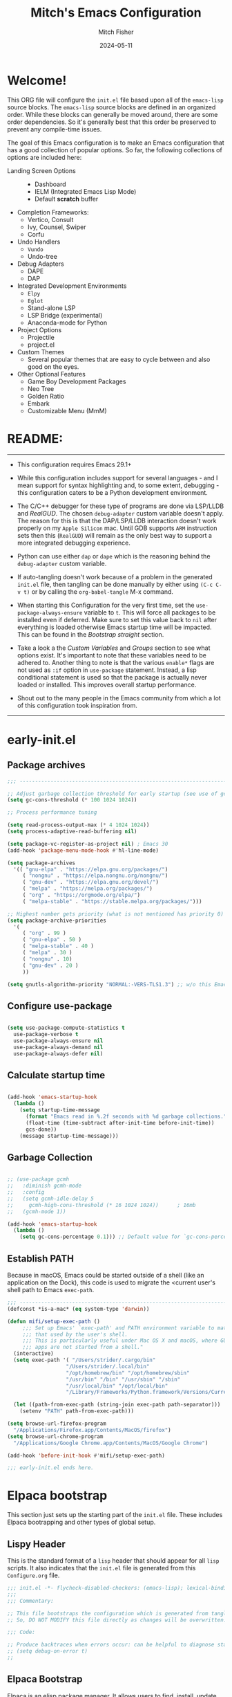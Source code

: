 #+title: Mitch's Emacs Configuration
#+author: Mitch Fisher
#+date: 2024-05-11
#+OPTIONS: toc:nil h:4
#+STARTUP: showall
#+PROPERTY: header-args:emacs-lisp :tangle ./init.el :results silent :exports code :mkdirp yes

* Welcome!

This ORG file will configure the  ~init.el~  file based upon all of the =emacs-lisp= source blocks. The =emacs-lisp= source blocks are defined in an organized order. While these blocks can generally be moved around, there are some order dependencies. So it's generally best that this order be preserved to prevent any compile-time issues.

The goal of this Emacs configuration is to make an Emacs configuration that has a good collection of popular options. So far, the following collections of options are included here:

:feature-overview:
- Landing Screen Options ::
  + Dashboard
  + IELM (Integrated Emacs Lisp Mode)
  + Default *scratch* buffer
  
- Completion Frameworks:
  + Vertico, Consult
  + Ivy, Counsel, Swiper
  + Corfu

- Undo Handlers
  + =Vundo=
  + Undo-tree
    
- Debug Adapters
  + DAPE
  + DAP

- Integrated Development Environments
  + =Elpy=
  + =Eglot=
  + Stand-alone LSP
  + LSP Bridge (experimental)
  + Anaconda-mode for Python
    
- Project Options
  + Projectile
  + project.el
    
- Custom Themes
  + Several popular themes that are easy to cycle between and also good on the eyes.
    
- Other Optional Features
  + Game Boy Development Packages
  + Neo Tree
  + Golden Ratio
  + Embark
  + Customizable Menu (MmM)
:END:


* README:

--------------------------------------------------------------------------------

- This configuration requires Emacs 29.1+

- While this configuration includes support for several languages - and I mean support for syntax highlighting and, to some extent, debugging - this configuration caters to be a Python development environment.

- The C/C++ debugger for these type of programs are done via LSP/LLDB and [[RealGUD][RealGUD]]. The chosen =debug-adapter= custom variable doesn't apply. The reason for this is that the DAP/LSP/LLDB interaction doesn't work properly on my =Apple Silicon= mac. Until GDB supports =ARM= instruction sets then this (=RealGUD=) will remain as the only best way to support a more integrated debugging experience.

- Python can use either =dap= or =dape= which is the reasoning behind the =debug-adapter= custom variable.

- If auto-tangling doesn't work because of a problem in the generated ~init.el~ file, then tangling can be done manually by either using ~(C-c C-v t)~ or by calling the =org-babel-tangle= M-x command.

- When starting this Configuration for the very first time, set the =use-package-always-ensure= variable to =t=. This will force all packages to be installed even if deferred. Make sure to set this value back to =nil= after everything is loaded otherwise Emacs startup time will be impacted. This can be found in the [[Bootstrap straight][Bootstrap straight]] section.

- Take a look a the [[Custom enable flags][Custom Variables]] and [[Customization groups][Groups]] section to see what options exist. It's important to note that these variables need to be adhered to. Another thing to note is that the various =enable*= flags are not used as =:if= option in =use-package= statement. Instead, a lisp conditional statement is used so that the package is actually never loaded or installed. This improves overall startup performance.
  
- Shout out to the many people in the Emacs community from which a lot of this configuration took inspiration from.
  
--------------------------------------------------------------------------------


* early-init.el
** Package archives

#+begin_src emacs-lisp :tangle "early-init.el" 
  ;;; --------------------------------------------------------------------------

  ;; Adjust garbage collection threshold for early startup (see use of gcmh below)
  (setq gc-cons-threshold (* 100 1024 1024))

  ;; Process performance tuning

  (setq read-process-output-max (* 4 1024 1024))
  (setq process-adaptive-read-buffering nil)

  (setq package-vc-register-as-project nil) ; Emacs 30
  (add-hook 'package-menu-mode-hook #'hl-line-mode)

  (setq package-archives
    '(( "gnu-elpa" . "https://elpa.gnu.org/packages/")
       ( "nongnu" . "https://elpa.nongnu.org/nongnu/")
       ( "gnu-dev" . "https://elpa.gnu.org/devel/")
       ( "melpa" . "https://melpa.org/packages/")
       ( "org" . "https://orgmode.org/elpa/")
       ( "melpa-stable" . "https://stable.melpa.org/packages/")))

  ;; Highest number gets priority (what is not mentioned has priority 0)
  (setq package-archive-priorities
    '(
       ( "org" . 99 )
       ( "gnu-elpa" . 50 )
       ( "melpa-stable" . 40 )
       ( "melpa" . 30 )
       ( "nongnu" . 10)
       ( "gnu-dev" . 20 )
       ))

  (setq gnutls-algorithm-priority "NORMAL:-VERS-TLS1.3") ;; w/o this Emacs freezes when refreshing ELPA

#+end_src

** Configure use-package

#+begin_src emacs-lisp :tangle "early-init.el" 

  (setq use-package-compute-statistics t
    use-package-verbose t
    use-package-always-ensure nil
    use-package-always-demand nil
    use-package-always-defer nil)
  
#+end_src

** Calculate startup time
#+begin_src emacs-lisp :tangle "early-init.el" 

  (add-hook 'emacs-startup-hook
    (lambda ()
      (setq startup-time-message
        (format "Emacs read in %.2f seconds with %d garbage collections."
        (float-time (time-subtract after-init-time before-init-time))
        gcs-done))
      (message startup-time-message)))

#+end_src

** Garbage Collection
#+begin_src emacs-lisp :tangle "early-init.el" 

  ;; (use-package gcmh
  ;;   :diminish gcmh-mode
  ;;   :config
  ;;   (setq gcmh-idle-delay 5
  ;;     gcmh-high-cons-threshold (* 16 1024 1024))      ; 16mb
  ;;   (gcmh-mode 1))

  (add-hook 'emacs-startup-hook
    (lambda ()
      (setq gc-cons-percentage 0.1))) ;; Default value for `gc-cons-percentage'

#+end_src

** Establish PATH

Because in macOS, Emacs could be started outside of a shell (like an application on the Dock), this code is used to migrate the <current user's shell path to Emacs ~exec-path~.

#+begin_src emacs-lisp :tangle "early-init.el"
  ;;; --------------------------------------------------------------------------
  (defconst *is-a-mac* (eq system-type 'darwin))

  (defun mifi/setup-exec-path ()
       ;;; Set up Emacs' `exec-path' and PATH environment variable to match"
       ;;; that used by the user's shell.
       ;;; This is particularly useful under Mac OS X and macOS, where GUI
       ;;; apps are not started from a shell."
    (interactive)
    (setq exec-path '( "/Users/strider/.cargo/bin"
                     "/Users/strider/.local/bin"
                     "/opt/homebrew/bin" "/opt/homebrew/sbin"
                     "/usr/bin" "/bin" "/usr/sbin" "/sbin"
                     "/usr/local/bin" "/opt/local/bin"
                     "/Library/Frameworks/Python.framework/Versions/Current/bin"))

    (let ((path-from-exec-path (string-join exec-path path-separator)))
      (setenv "PATH" path-from-exec-path)))

  (setq browse-url-firefox-program
    "/Applications/Firefox.app/Contents/MacOS/firefox")
  (setq browse-url-chrome-program
    "/Applications/Google Chrome.app/Contents/MacOS/Google Chrome")

  (add-hook 'before-init-hook #'mifi/setup-exec-path)

#+end_src


#+begin_src emacs-lisp :tangle "early-init.el" 
  ;;; early-init.el ends here.
#+end_src


* Elpaca bootstrap

This section just sets up the starting part of the ~init.el~ file. These includes Elpaca bootrapping and other types of global setup.

** Lispy Header
This is the standard format of a =lisp= header that should appear for all =lisp= scripts. It also indicates that the ~init.el~ file is generated from this ~Configure.org~ file.

#+begin_src emacs-lisp
  ;;; init.el -*- flycheck-disabled-checkers: (emacs-lisp); lexical-binding: nil -*-
  ;;;
  ;;; Commentary:

  ;; This file bootstraps the configuration which is generated from tangling an org-mode file.
  ;; So, DO NOT MODIFY this file directly as changes will be overwritten.

  ;;; Code:

  ;; Produce backtraces when errors occur: can be helpful to diagnose startup issues
  ;; (setq debug-on-error t)
  ;;

#+end_src

** Elpaca Bootstrap

Elpaca is an elisp package manager. It allows users to find, install, update, and remove third-party packages for Emacs. It is a replacement for the built-in Emacs package manager, package.el.

:Elpaca-Features:
Elpaca:

- Installs packages asynchronously, in parallel for fast, non-blocking installations.
- Includes a flexible UI for finding and operating on packages.
- Downloads packages from their sources for convenient elisp development.
- Supports thousands of elisp packages out of the box (MELPA, NonGNU/GNU ELPA, Org/org-contrib).
- Makes it easy for users to create their own ELPAs.
:END:

#+begin_src emacs-lisp
  ;;; --------------------------------------------------------------------------
  
  (defvar elpaca-installer-version 0.7)
  (defvar elpaca-directory (expand-file-name "elpaca/" user-emacs-directory))
  (defvar elpaca-builds-directory (expand-file-name "builds/" elpaca-directory))
  (defvar elpaca-repos-directory (expand-file-name "repos/" elpaca-directory))
  (defvar elpaca-order '(elpaca :repo "https://github.com/progfolio/elpaca.git"
                          :ref nil :depth 1
                          :files (:defaults "elpaca-test.el" (:exclude "extensions"))
                          :build (:not elpaca--activate-package)))
  (let* ((repo  (expand-file-name "elpaca/" elpaca-repos-directory))
          (build (expand-file-name "elpaca/" elpaca-builds-directory))
          (order (cdr elpaca-order))
          (default-directory repo))
    (add-to-list 'load-path (if (file-exists-p build) build repo))
    (unless (file-exists-p repo)
      (make-directory repo t)
      (when (< emacs-major-version 28) (require 'subr-x))
      (condition-case-unless-debug err
        (if-let ((buffer
                   (pop-to-buffer-same-window "*elpaca-bootstrap*"))
                  ((zerop (apply #'call-process
                            `("git" nil ,buffer t "clone"
                               ,@(when-let ((depth (plist-get order :depth)))
                                   (list (format "--depth=%d" depth)
                                     "--no-single-branch"))
                               ,(plist-get order :repo) ,repo))))
                  ((zerop (call-process "git" nil buffer t "checkout"
                            (or (plist-get order :ref) "--"))))
                  (emacs (concat invocation-directory invocation-name))
                  ((zerop (call-process emacs nil buffer nil "-Q" "-L" "." "--batch"
                            "--eval" "(byte-recompile-directory \".\" 0 'force)")))
                  ((require 'elpaca))
                  ((elpaca-generate-autoloads "elpaca" repo)))
          (progn (message "%s" (buffer-string)) (kill-buffer buffer))
          (error "%s" (with-current-buffer buffer (buffer-string))))
        ((error) (warn "%s" err) (delete-directory repo 'recursive))))
    (unless (require 'elpaca-autoloads nil t)
      (require 'elpaca)
      (elpaca-generate-autoloads "elpaca" repo)
      (load "./elpaca-autoloads")))
  (add-hook 'after-init-hook #'elpaca-process-queues)
  (elpaca `(,@elpaca-order))
  (elpaca elpaca-use-package
    (elpaca-use-package-mode 1)
    (setq elpaca-use-package-by-default t))
  ;; (use-package emacs :ensure nil :config (setq ring-bell-function #'ignore))

#+end_src


* Customizable Variables

Set various variables to =t= to turn on a specific feature or =nil= to disable it. Changing any of these values will require a restart of ~emacs~ since these values are inspected only during startup.

*Note:* There are no thorough dependency check done if any of these values is enabled or disabled. There has been some effort, for example, to enable a keymap if ~dap~ or ~dape~ is enabled. But if something enabled requires some not obvious package to be installed, this isn't checked.

Other variables are also defined here that define other emacs behaviors and defaults.

** Customization groups
These are the groups used by this Emacs config for customization.

#+begin_src emacs-lisp
  ;;; --------------------------------------------------------------------------
  ;;; Define my customization groups

  (defgroup mrf-custom nil
    "M.R. Fisher's configuration section."
    :group 'Local)

  (defgroup mrf-custom-toggles nil
    "A set of toggles that enable or disable  specific packages."
    :group 'mrf-custom)

  (defgroup mrf-custom-features nil
    "Customization from a selection of specific features and handlers."
    :group 'mrf-custom)

  (defgroup mrf-custom-fonts nil
    "Customization of fonts and sizes."
    :group 'mrf-custom)

  (defgroup mrf-custom-theming nil
    "Custom theming values."
    :group 'mrf-custom)

#+end_src

** File Locations and Variables

#+begin_src emacs-lisp
  ;;; --------------------------------------------------------------------------

  (defcustom dashboard-landing-screen t
    "If set to t, the `dashboard' package will be displayed once emacs has
  finished initializing. If this value is nil, then the *scratch* buffer will be
  shown instead.

  The Dashboard will be in the *dashboard* buffer and can also be opened using
  \"C-c d\" or \"M-RET d\" from anywhere even if this value is nil."
    :type 'boolean
    :group 'mrf-custom)

  (defcustom custom-docs-dir "~/Documents/Emacs-Related"
    "A directory used to store documents and customized data."
    :type 'string
    :group 'mrf-custom)

  (defcustom working-files-directory
    (expand-file-name "emacs-working-files" custom-docs-dir)
    "The directory where to store Emacs working files."
    :type 'string
    :group 'mrf-custom)

  (defcustom custom-org-fill-column 120
    "The fill column width for Org mode text.
      Note that the text is also centered on the screen so that should
      be taken into consideration when providing a width."
    :type 'natnum
    :group 'mrf-custom)

#+end_src

** Custom Package Toggles

Thes values toggle the availability of specific packages. These options are not grouped together as can be done with the =mrf-custom-features= group so are all separate values.

#+begin_src emacs-lisp
  ;;; --------------------------------------------------------------------------
  ;;; Feature Toggles

  (defcustom enable-gb-dev nil
    "If set to t, the z80-mode and other GameBoy related packages
      will be enabled."
    :type 'boolean
    :group 'mrf-custom-toggles)

  (defcustom enable-ts nil
    "Set to t to enable TypeScript handling."
    :type 'boolean
    :group 'mrf-custom-toggles)

  (defcustom enable-centaur-tabs nil
    "Set to t to enable `centaur-tabs' which uses tabs to represent open buffer."
    :type 'boolean
    :group 'mrf-custom-toggles)

  (defcustom enable-neotree nil
    "Set to t to enable the `neotree' package."
    :type 'boolean
    :group 'mrf-custom-toggles)

  (defcustom enable-golden-ratio nil
    "Set to t to enable `golden-ratio-mode' which resizes the active buffer
     window to the dimensions of a golden-rectangle"
    :type 'boolean
    :group 'mrf-custom-toggles)

  (defcustom enable-org-fill-column-centering nil
    "Set to t to center the visual-fill column of the Org display."
    :type 'boolean
    :group 'mrf-custom-toggles)

  (defcustom enable-embark nil
    "Set to t to enable the Embark package."
    :type 'boolean
    :group 'mrf-custom-toggles)

  ;; Keep as defvar until the frameset save/restore process works better.
  (defvar enable-frameset-restore nil
    "Set to t to enable restoring the last Emacs window size and position
     upon startup.")
    ;; :type 'boolean
    ;; :group 'mrf-custom-toggles)

#+end_src

** Feature selections

These are features that basically have multiple-choice options instead of being a typical binary t or nil.

#+begin_src emacs-lisp
  ;;; --------------------------------------------------------------------------

  (defcustom undo-handler 'undo-handler-vundo
    "Select the undo handler to use.

  Vundo is a minimalistic undo handler that provides a simple, graphical undo
  horizontal tree.

  Undo-tree is a very mature and full featured undo handler. It also has the
  capability to persist undo history across Emacs sessions.

  Finally, the standard undo handler can also be chosen."
    :type '(radio
           (const :tag "Vundo (default)" undo-handler-vundo)
           (const :tag "Undo-tree" undo-handler-undo-tree)
           (const :tag "Built-in" undo-handler-built-in))
    :group 'mrf-custom-features)

  (defcustom completion-handler 'comphand-vertico
    "Select the default minibuffer completion handler.

  Vertico provides a performant and minimalistic vertical completion UI based on
  the default completion system.

  Ivy is a generic completion mechanism for Emacs. While it operates similarly to
  other completion schemes such as icomplete-mode, Ivy aims to be more efficient,
  smaller, simpler, and smoother to use yet highly customizable.  The Ivy package
  also includes Counsel. Counsel provides completion versions of common Emacs
  commands that are customised to make the best use of Ivy.  Swiper is an
  alternative to isearch that uses Ivy to show an overview of all matches."
    :type '(radio
           (const :tag "Vertico completion system." comphand-vertico)
           (const :tag "Ivy, Counsel, Swiper completion systems" comphand-ivy-counsel)
           (const :tag "Cofu completion systems" comphand-corfu)
           (const :tag "Built-in Ido" comphand-built-in))
    :group 'mrf-custom-features)

  (defcustom debug-adapter 'debug-adapter-dape
    "Select the debug adapter to use for debugging applications.  dap-mode is an
  Emacs client/library for Debug Adapter Protocol is a wire protocol for
  communication between client and Debug Server. It’s similar to the LSP but
  provides integration with debug server.

  dape (Debug Adapter Protocol for Emacs) is similar to dap-mode but is
  implemented entirely in Emacs Lisp. There are no other external dependencies
  with DAPE. DAPE supports most popular languages, however, not as many as
  dap-mode."
    :type '(radio
           (const :tag "Debug Adapter Protocol (DAP)" debug-adapter-dap-mode)
           (const :tag "Debug Adapter Protocol for Emacs (DAPE)" debug-adapter-dape))
    :group 'mrf-custom-features)

  (defcustom custom-ide 'custom-ide-eglot
    "Select which IDE will be used for Python development.

  Elpy is an Emacs package to bring powerful Python editing to Emacs. It
  combines and configures a number of other packages, both written in Emacs
  Lisp as well as Python. Elpy is fully documented at
  https://elpy.readthedocs.io/en/latest/index.html.

  Eglot/LSP Eglot is the Emacs client for the Language Server Protocol
  (LSP). Eglot provides infrastructure and a set of commands for enriching the
  source code editing capabilities of Emacs via LSP. Eglot itself is
  completely language-agnostic, but it can support any programming language
  for which there is a language server and an Emacs major mode.

  Anaconda-mode is another IDE for Python very much like Elpy. It is not as
  configurable but has a host of great feaures that just work."
    :type '(radio
           (const :tag "Elpy: Emacs Lisp Python Environment" custom-ide-elpy)
           (const :tag "Emacs Polyglot (Eglot)" custom-ide-eglot)
           (const :tag "Language Server Protocol (LSP)" custom-ide-lsp)
           (const :tag "LSP Bridge (standalone)" custom-ide-lsp-bridge)
           (const :tag "Python Anaconda-mode for Emacs" custom-ide-anaconda))
    :group 'mrf-custom-features)

  (defcustom custom-project-handler 'custom-project-project
    "Select which project handler to use."
    :type '(radio (const :tag "Projectile" custom-project-projectile)
             (const :tag "Built-in project" custom-project-project))
    :group 'mrf-custom-features)

#+end_src

** Theme Specific Values

This is a curated selection of themes that I personally like. Most of them are dark mode but there are a few light versions. New themes can be added here or done via the =customize= interface. If a new theme is added to this list, it's important to ensure that the theme is actually included (see [[Color Theming][Color Theming]] section)

#+begin_src emacs-lisp
  ;;; --------------------------------------------------------------------------
  ;;; Theming related

  (defcustom theme-list '("palenight-deeper-blue"
                         "ef-symbiosis"
                         "ef-maris-light"
                         "ef-maris-dark"
                         "ef-kassio"
                         "ef-bio"
                         "sanityinc-tomorrow-bright"
                         "ef-melissa-dark"
                         "darktooth-dark"
                         "material"
                         "tron-legacy")

    "My personal list of themes to cycle through indexed by `theme-selector'.
  If additional themes are added, they must be previously installed."
    :group 'mrf-custom-theming
    :type '(repeat string))

  (defcustom default-terminal-theme "sanityinc-tomorrow-bright"
    "The default theme used for a terminal invocation of Emacs."
    :group 'mrf-custom-theming
    :type 'string)

  (defcustom theme-selector 0
    "The index into the list of custom themes."
    :group 'mrf-custom-theming
    :type 'natnum)

  ;;; Font related
  (defcustom default-font-family "Fira Code Retina"
    "The font family used as the default font."
    :type 'string
    :group 'mrf-custom-fonts)

  (defcustom mono-spaced-font-family "Fira Code Retina"
    "The font family used as the mono-spaced font."
    :type 'string
    :group 'mrf-custom-fonts)

  (defcustom variable-pitch-font-family "Helvetica Neue"
    "The font family used as the default proportional font."
    :type 'string
    :group 'mrf-custom-fonts)

  (defcustom small-mono-font-size 150
    "The small font size in pixels."
    :type 'natnum
    :group 'mrf-custom-fonts)

  (defcustom medium-mono-font-size 170
    "The medium font size in pixels."
    :type 'natnum
    :group 'mrf-custom-fonts)

  (defcustom large-mono-font-size 190
    "The large font size in pixels."
    :type 'natnum
    :group 'mrf-custom-fonts)

  (defcustom x-large-mono-font-size 220
    "The extra-large font size in pixels."
    :type 'natnum
    :group 'mrf-custom-fonts)

  (defcustom small-variable-font-size 170
    "The small font size in pixels."
    :type 'natnum
    :group 'mrf-custom-fonts)

  (defcustom medium-variable-font-size 190
    "The small font size in pixels."
    :type 'natnum
    :group 'mrf-custom-fonts)

  (defcustom large-variable-font-size 210
    "The small font size in pixels."
    :type 'natnum
    :group 'mrf-custom-fonts)

  (defcustom x-large-variable-font-size 240
    "The small font size in pixels."
    :type 'natnum
    :group 'mrf-custom-fonts)

  (defcustom custom-default-font-size 170
    "A place to store the most current (face-attribute 'default :height).  This
  is specifically for the mono-spaced and default font. The variable type-face
  font size is computed + 20 of this value."
    :type 'natnum
    :group 'mrf-custom-fonts)

  (defvar custom-default-mono-font-size 170
    "Storage for the current mono-spaced font height.")

#+end_src

*** Verify Default variable-pitch Font

Look for a proportional font that is available on the OS. If the actual default font isn't available, find another that will work instead.

#+begin_src emacs-lisp
  ;;; --------------------------------------------------------------------------
  
  (defun mifi/validate-variable-pitch-font ()
    (let* ((variable-pitch-font
             (cond
             ((x-list-fonts variable-pitch-font-family) variable-pitch-font-family)
             ((x-list-fonts "SF Pro")           "SF Pro")
             ((x-list-fonts "DejaVu Sans")      "DejaVu Sans")
             ((x-list-fonts "Ubuntu")           "Ubuntu")
             ((x-list-fonts "Helvetica")        "Helvetica")
               ((x-list-fonts "Source Sans Pro")  "Source Sans Pro")
               ((x-list-fonts "Lucida Grande")    "Lucida Grande")
               ((x-list-fonts "Verdana")          "Verdana")
               ((x-family-fonts "Sans Serif")     "Sans Serif")
               (nil (warn "Cannot find a Sans Serif Font.  Install Source Sans Pro.")))))
      (if variable-pitch-font
        (when (not (equal variable-pitch-font variable-pitch-font-family))
        (setq variable-pitch-font-family variable-pitch-font))
        (message "---- Can't find a variable-pitch font to use.")))

    (message (format ">>> variable-pitch font is %s" variable-pitch-font-family)))

#+end_src

*** Verify Default monospace / default font

Look for a proportional font that is available on the OS. If the actual default font isn't available, find another that will work instead.

#+begin_src emacs-lisp
  ;;; --------------------------------------------------------------------------
  
  (defun mifi/validate-monospace-font ()
    (let* ((monospace-font
             (cond
             ((x-list-fonts mono-spaced-font-family) mono-spaced-font-family)
             ((x-list-fonts "Fira Code Retina")  "Fira Code Retina")
             ((x-list-fonts "Fira Code")         "Fira Code")
             ((x-list-fonts "Source Code Pro")   "Source Code Pro")
             ((x-list-fonts "Ubuntu Monospaced") "Ubuntu Monospaced")
               ((x-family-fonts "Monospaced")      "Monospaced")
               (nil (warn "Cannot find a monospaced Font.  Install Source Code Pro.")))))
      (if monospace-font
        (when (not (equal monospace-font variable-pitch-font-family))
        (setq mono-spaced-font-family monospace-font)
        (setq default-font-family monospace-font))
        (message "---- Can't find a monospace font to use.")))

    (message (format ">>> monospace font is %s" mono-spaced-font-family)))

#+end_src


* General Configuration

Setup initial paths, global values and settings, and Emacs working directories.

** Emacs/User Config Directory

By default, the =user-emacs-directory= points to the .emacs.d* directory from which the =init.el= is used when Emacs starts. What this means is that any package that writes to this directory will be writing files to this initialization directory. Since we want to keep this directory clean, we set this directory to something external. A new variable, =emacs-config-directory= is set to now point to the starting Emacs condfiguration directory.

#+begin_src emacs-lisp
  ;;; --------------------------------------------------------------------------
  ;;; Set a variable that represents the actual emacs configuration directory.
  ;;; This is being done so that the user-emacs-directory which normally points
  ;;; to the .emacs.d directory can be re-assigned so that customized files don't
  ;;; pollute the configuration directory. This is where things like YASnippet
  ;;; snippets are saved and also additional color themese are stored.

  (defvar emacs-config-directory user-emacs-directory)

  ;;; Different emacs configuration installs with have their own configuration
  ;;; directory.
  (make-directory working-files-directory t)

  ;;; Point the user-emacs-directory to the new working directory
  (setq user-emacs-directory working-files-directory)

  ;;; Put any emacs cusomized variables in a special file
  (setq custom-file (expand-file-name "customized-vars.el" user-emacs-directory))
  ;; create custom file if it does not exists.
  (unless (file-exists-p custom-file)
    (write-region "" nil custom-file))
  ;; (add-hook 'elpaca-after-init-hook (lambda () (load custom-file 'noerror 'nomessage)))
  (load custom-file 'noerror 'nomessage)
  (setq enable-frameset-restore nil) ;; FORCE UNTIL FRAMESET RESTORE IS DONE

  ;; ensure that the loaded font values are supported by this OS. If not, try
  ;; to correct them.
  (mifi/validate-variable-pitch-font)
  (mifi/validate-monospace-font)

#+end_src

** Additional Search Paths

This directory is expected to be in the ~emacs-config-direcory~ dir. This can be used to store custom lisp (or non-elpa/melpa) files that can'tbe found by =require.el= or =straight-use-package=.


#+begin_src emacs-lisp
  ;;; --------------------------------------------------------------------------

  (add-to-list 'load-path (expand-file-name "lisp" emacs-config-directory))
  (add-to-list 'custom-theme-load-path (expand-file-name "Themes" custom-docs-dir))

#+end_src

** Better Defaults

These are global variables that effect the behavior of Emacs in general.

#+begin_src emacs-lisp

  ;;; --------------------------------------------------------------------------

  (setq-default
    window-resize-pixelwise t ;; enable smooth resizing
    window-resize-pixelwise t
    frame-resize-pixelwise t
    dired-dwim-target t       ;; try to guess target directory
    truncate-partial-width-windows 1 ;; truncate lines in partial-width windows
    backup-inhibited t         ;; disable backup (No ~ tilde files)
    auto-save-default nil     ;; disable auto save
    global-auto-revert-mode 1 ;; Refresh buffer if file has changed
    global-auto-revert-non-file-buffers t
    history-length 25          ;; Reasonable buffer length
    inhibit-startup-message t ;; Hide the startup message
    inhibit-startup-screent t
    lisp-indent-offset '2     ;; emacs lisp tab size
    visible-bell t             ;; Set up the visible bell
    truncate-lines 1           ;; long lines of text do not wrap
    sentence-end-double-space nil
    fill-column 80             ;; Default line limit for fills
    ;; Triggers project for directories with any of the following files:
    project-vc-extra-root-markers '(".dir-locals.el"
                                   "requirements.txt"
                                   "Gemfile"
                                   "package.json"))

#+end_src

** Save History

Keeps a persistent history file across Emacs restarts. It's also saved into the ~user-emacs-directory~ so it's not tied to a specific Emacs installation.

#+begin_src emacs-lisp
  ;;; --------------------------------------------------------------------------
  (setq savehist-file (expand-file-name "savehist" user-emacs-directory))
  (savehist-mode t)
  (setq history-length t)
  (setq history-delete-duplicates t)
  (setq savehist-save-minibuffer-history 1)
  (setq savehist-additional-variables
        '(kill-ring
          search-ring
          regexp-search-ring))

#+end_src

** Better Modes

Calls to mode functions that effect various Emacs behavior.

#+begin_src emacs-lisp
  ;;; --------------------------------------------------------------------------
  ;; (global-display-line-numbers-mode 1) ;; Line numbers appear everywhere
  ;; A cool mode to revert a window configuration
  (winner-mode 1)

  ;; Change "yes" or "no" responses to just require "y" or "n"
  (fset 'yes-or-no-p 'y-or-n-p)
  (save-place-mode 1)                  ;; Remember where we were last editing a file.
  (column-number-mode 1)
  (tool-bar-mode -1)                   ;; Hide the toolbar
  (global-prettify-symbols-mode 1)     ;; Display pretty symbols (i.e. λ = lambda)
  ;; (repeat-mode 1)
  (add-hook 'prog-mode-hook 'display-line-numbers-mode)

#+end_src

*** Configure 'paren' mode

#+begin_src emacs-lisp
  ;;; --------------------------------------------------------------------------

  ;; Used to highlight matching delimiters '( { [ ] } )
  (use-package paren
    :ensure nil    ;; built-in
    :custom
    show-paren-delay 0.1
    show-paren-highlight-openparen t
    show-paren-when-point-inside-paren t
    show-paren-when-point-in-periphery t
    show-paren-context-when-offscreen t
    :config
    (show-paren-mode 1))

#+end_src


** Save / Restore Frameset
** Some Common Registers

#+begin_src emacs-lisp

  (setq register-preview-delay 0) ;; Show registers ASAP
  (set-register ?C (cons 'file (concat emacs-config-directory "/emacs-config.org")))

#+end_src


These functions will save and restore Emacs framework. These are normally called when starting and exiting Emacs.

#+begin_src emacs-lisp
  ;;; --------------------------------------------------------------------------

  (defun mifi/save-desktop-frameset ()
    (unless (daemonp)
      (desktop-save-mode 0)
      (desktop-save-frameset)
      (with-temp-file (expand-file-name "saved-frameset.el" user-emacs-directory)
        (insert (format
                  "(setq desktop-saved-frameset %S)"
                  desktop-saved-frameset)))))

  (add-hook 'kill-emacs-hook 'mifi/save-desktop-frameset)

  ;;; --------------------------------------------------------------------------
   
  (defun mifi/restore-desktop-frameset ()
    (unless (and (daemonp) (not enable-frameset-restore))
      (let
        ((file (expand-file-name "saved-frameset.el" user-emacs-directory)))
        (desktop-save-mode 0)
        (when (f-exists? file) (load file)
        (desktop-restore-frameset)
        (when (featurep 'spacious-padding)
          (when spacious-padding-mode
            (spacious-padding-mode 0)
            (spacious-padding-mode 1)))))
        ))

#+end_src

** Emacs in server mode

#+begin_src emacs-lisp
  ;;; --------------------------------------------------------------------------
  ;; Allow access from emacsclient
  (add-hook 'elpaca-after-init-hook
    (lambda ()
      (use-package server :ensure nil)
      (unless (server-running-p)
        (server-start))))

  ;; (when (fboundp 'pixel-scroll-precision-mode)
  ;;    (pixel-scroll-precision-mode))

#+end_src


* Universal Packages

These are the common packages that I pretty much use universally in my normal Emacs workflow.
It excludes packages that can be customized through my =mrf-custom= variables as they are generally in their own section

** F.el

Much inspired by @magnarss excellent s.el and dash.el, f.el is a modern API for working with files and directories in Emacs.

#+begin_src emacs-lisp
  ;;; --------------------------------------------------------------------------

  (use-package f
    :ensure ( :package "f" :source "MELPA" :protocol https :inherit t
            :depth 1 :fetcher github :repo "rejeep/f.el"
            :files ("*.el" "*.el.in" "dir" "*.info" "*.texi" "*.texinfo"
                     "doc/dir" "doc/*.info" "doc/*.texi" "doc/*.texinfo"
                     "lisp/*.el" (:exclude ".dir-locals.el" "test.el"
                                   "tests.el" "*-test.el" "*-tests.el"
                                   "LICENSE" "README*" "*-pkg.el"))))

#+end_src

** Hydra

This is a package for GNU Emacs that can be used to tie related commands into a family of short bindings with a common prefix - a Hydra. Once you summon the Hydra through the prefixed binding (the body + any one head), all heads can be called in succession with only a short extension.

The Hydra is vanquished once Hercules, any binding that isn't the Hydra's head, arrives. Note that Hercules, besides vanquishing the Hydra, will still serve his original purpose, calling his proper command. This makes the Hydra very seamless, it's like a minor mode that disables itself auto-magically.

#+begin_src emacs-lisp
  ;;; --------------------------------------------------------------------------

  (use-package hydra
    :ensure (:repo "abo-abo/hydra" :fetcher github
              :files (:defaults (:exclude "lv.el"))))


#+end_src

** Diminish
#+begin_src emacs-lisp
  ;;; --------------------------------------------------------------------------

  (defun mifi/set-diminish ()
    (when (equal custom-project-handler 'custom-project-projectile)
      (diminish 'projectile-mode "PrM"))
    (diminish 'anaconda-mode)
    (diminish 'tree-sitter-mode "ts")
    (diminish 'lisp-interaction-mode "Lim")
    (diminish 'counsel-mode)
    (diminish 'lisp-interaction-mode "iLisp")
    (diminish 'golden-ratio-mode)
    (diminish 'mmm-keys-minor-mode "m3k")
    (diminish 'company-box-mode)
    (diminish 'company-mode))

  (use-package diminish
    :config
    (if (not elpaca-after-init-time)
      (add-hook 'elpaca-after-init-hook
        (lambda () (run-with-timer 0.5 nil 'mifi/set-diminish)))
      (run-with-timer 1.0 nil 'mifi/set-diminsh)))


#+end_src

** Which Key
[[https://github.com/justbur/emacs-which-key][which-key]] is a useful UI panel that appears when you start pressing any key binding in Emacs to offer you all possible completions for the prefix.  For example, if you press =C-c= (hold control and press the letter =c=), a panel will appear at the bottom of the frame displaying all of the bindings under that prefix and which command they run.  This is very useful for learning the possible key bindings in the mode of your current buffer.

#+begin_src emacs-lisp
  ;;; --------------------------------------------------------------------------

  (use-package which-key
    :diminish which-key-mode
    :custom
    (which-key-idle-delay 1)
    (which-key-prefix-prefix "◉ ")
    (which-key-sort-order 'which-key-key-order-alpha)
    (which-key-min-display-lines 3)
    (which-key-max-display-columns nil)
    :config
    (which-key-mode)
    (which-key-setup-minibuffer))

#+end_src

** Multiple-cursors
Multiple cursors for Emacs. This is some pretty crazy functionality, so yes, there are kinks. Don't be afraid though.

#+begin_src emacs-lisp
  ;;; --------------------------------------------------------------------------

  (use-package multiple-cursors
    :bind (("C-S-c C-S-c" . mc/edit-lines)
          ("C->" . mc/mark-next-like-this)
          ("C-<" . mc/mark-previous-like-this)
          ("C-c C-<" . mc/mark-all-like-this)))

#+end_src

** Anzu

anzu.el is an Emacs port of anzu.vim. anzu.el provides a minor mode which displays current match and total matches information in the mode-line in various search modes.

#+begin_src emacs-lisp
  ;;; --------------------------------------------------------------------------

  (use-package anzu
    :custom
    (anzu-mode-lighter "")
    (anzu-deactivate-region t)
    (anzu-search-threshold 1000)
    (anzu-replace-threshold 50)
    (anzu-replace-to-string-separator " => ")
    :config
    (global-anzu-mode +1)
    (set-face-attribute 'anzu-mode-line nil
      :foreground "yellow" :weight 'bold)
    (define-key isearch-mode-map
      [remap isearch-query-replace]  #'anzu-isearch-query-replace)
    (define-key isearch-mode-map
      [remap isearch-query-replace-regexp] #'anzu-isearch-query-replace-regexp))
  
#+end_src

** Visual Fill

We use [[https://github.com/joostkremers/visual-fill-column][visual-fill-column]] to center =org-mode= buffers for a more pleasing writing experience as it centers the contents of the buffer horizontally to seem more like you are editing a document.  This is really a matter of personal preference so you can remove the block below if you don't like the behavior.

#+begin_src emacs-lisp
  ;;; --------------------------------------------------------------------------

  (use-package visual-fill-column
    :after org)

#+end_src

** Default Text Scale

#+begin_src emacs-lisp
  ;;; --------------------------------------------------------------------------
  
  (use-package default-text-scale
    :hook (elpaca-after-init . default-text-scale-mode))

#+end_src

** Mac Specific

#+begin_src emacs-lisp
  ;;; --------------------------------------------------------------------------

  ;; Macintosh specific configurations.
  (when *is-a-mac*
    (setq mac-command-modifier       'meta
          mac-option-modifier         nil
          mac-control-modifier       'control
          mac-right-command-modifier 'super
          mac-right-control-modifier 'hyper)

    (global-set-key (kbd "<escape>") 'keyboard-escape-quit))

#+end_src

** Prompt Indicator / minibuffer

#+begin_src emacs-lisp :tangle no
  ;;; --------------------------------------------------------------------------

  ;; Prompt indicator/Minibuffer

  (use-package emacs
    :init
    ;; Add prompt indicator to `completing-read-multiple'.
    ;; We display [CRM<separator>], e.g., [CRM,] if the separator is a comma.
    (defun crm-indicator (args)
      (cons (format "[CRM%s] %s"
            (replace-regexp-in-string
              "\\`\\[.*?]\\*\\|\\[.*?]\\*\\'" ""
              crm-separator)
            (car args))
        (cdr args)))
    (advice-add #'completing-read-multiple :filter-args #'crm-indicator)

    ;; Do not allow the cursor in the minibuffer prompt
    (setq minibuffer-prompt-properties
      '(read-only t cursor-intangible t face minibuffer-prompt))
    (add-hook 'minibuffer-setup-hook #'cursor-intangible-mode)

    ;; Enable recursive minibuffers
    (setq enable-recursive-minibuffers t))

#+end_src

** Global key-binding
#+begin_src emacs-lisp
  ;;; --------------------------------------------------------------------------

  (bind-key "C-c ]" 'indent-region prog-mode-map)
  (bind-key "C-c }" 'indent-region prog-mode-map)
  (bind-key "C-x C-j" 'dired-jump)

  (use-package evil-nerd-commenter
    :bind ("M-/" . evilnc-comment-or-uncomment-lines))

  ;;
  ;; A little better than just the typical "C-x o"
  ;; windmove is a built-in Emacs package.
  ;;
  (global-set-key (kbd "C-c <left>")  'windmove-left)
  (global-set-key (kbd "C-c <right>") 'windmove-right)
  (global-set-key (kbd "C-c <up>")    'windmove-up)
  (global-set-key (kbd "C-c <down>")  'windmove-down)

  ;;
  ;; Ctl-mouse to adjust/scale fonts will be disabled.
  ;; I personally like this since it was all to easy to accidentally
  ;; change the size of the font.
  ;;
  (global-unset-key (kbd "C-<mouse-4>"))
  (global-unset-key (kbd "C-<mouse-5>"))
  (global-unset-key (kbd "C-<wheel-down>"))
  (global-unset-key (kbd "C-<wheel-up>"))

#+end_src

** Eldoc

This package displays ElDoc documentations in a childframe. The childframe is selectable and scrollable with mouse, even though the cursor is hidden.

#+begin_src emacs-lisp
  ;;; --------------------------------------------------------------------------

  ;; prevent (emacs) eldoc loaded before Elpaca activation warning.
  ;; (Warning only displayed during first Elpaca installation)

  (elpaca-process-queues)
  (use-package eldoc
    :defer t
    :config
    (add-hook 'emacs-lisp-mode-hook 'eldoc-mode)
    (add-hook 'lisp-interaction-mode-hook 'eldoc-mode)
    (add-hook 'ielm-mode-hook 'eldoc-mode)
    ;; Eldoc will try to load/unload a theme which can cause issues with our
    ;; theme loading mechanism. Our theme could fail to load because of this.
    ;; So, to get our themes loading properly, load it here if not already
    ;; loaded.
    (unless theme-did-load
      (mifi/load-theme-from-selector)))

  (use-package eldoc-box
    :after eldoc
    :diminish DocBox
    :config
    (global-eldoc-mode t))

#+end_src

** Automatic Package Updates

The auto-package-update package helps us keep our Emacs packages up to date!  It will prompt you after a certain number of days either at startup or at a specific time of day to remind you to update your packages.

You can also use =M-x auto-package-update-now= to update right now!

#+begin_src emacs-lisp
  ;;; --------------------------------------------------------------------------
  ;;; Automatic Package Updates

  (use-package auto-package-update
    ;; :ensure (:fetcher github :repo "rranelli/auto-package-update.el")
    :defer t
    :custom
    (auto-package-update-interval 7)
    (auto-package-update-prompt-before-update t)
    (auto-package-update-hide-results t)
    :config
    (auto-package-update-maybe)
    (auto-package-update-at-time "09:00"))

#+end_src

** YASnippet

These are useful snippets of code that are commonly used in various languages. You can even create your own.

#+begin_src emacs-lisp
  ;;; --------------------------------------------------------------------------
  ;; YASnippets

  (use-package yasnippet
    :bind (:map yas-minor-mode-map
          ("<C-'>" . yas-expand))
    :config
    (setq yas-global-mode t)
    (setq yas-minor-mode t)
    (define-key yas-minor-mode-map (kbd "<tab>") nil)
    (add-to-list #'yas-snippet-dirs (expand-file-name "Snippets" custom-docs-dir))
    (yas-reload-all)
    (add-hook 'prog-mode-hook 'yas-minor-mode)
    (add-hook 'text-mode-hook 'yas-minor-mode)
    (setq yas-prompt-functions '(yas-ido-prompt))
    (defun help/yas-after-exit-snippet-hook-fn ()
      (prettify-symbols-mode))
    (add-hook 'yas-after-exit-snippet-hook #'help/yas-after-exit-snippet-hook-fn))

#+end_src

**** Yasnippet Snippets

Collections of more yasnippet snippets for various languages.

#+begin_src emacs-lisp
  ;;; --------------------------------------------------------------------------

  (use-package yasnippet-snippets
    :after yasnippet)

#+end_src

** All-the-icons

This package is a utility for using and formatting various Icon fonts within
Emacs.  Icon Fonts allow you to propertize and format icons the same way you
would normal text.  This enables things such as better scaling of and anti
aliasing of the icons.

#+begin_src emacs-lisp
  ;;; --------------------------------------------------------------------------

  (use-package all-the-icons
    :when (display-graphic-p))

#+end_src

** Auto-complete
Auto-Complete is an intelligent auto-completion extension for Emacs. It extends the standard Emacs completion interface and provides an environment that allows users to concentrate more on their own work.

Features:

- Visual interface
- Reduce overhead of completion by using statistic method
- Extensibility

#+begin_src emacs-lisp :tangle no
  ;;; --------------------------------------------------------------------------
  ;; Auto Complete

  (use-package auto-complete)

  (defvar ac-directory (unless (file-exists-p "auto-complete")
                       (make-directory "auto-complete")))
  (add-to-list 'load-path ac-directory)

  (global-auto-complete-mode 1)
  (setq-default ac-sources '(ac-source-pycomplete
                            ac-source-yasnippet
                            ac-source-abbrev
                            ac-source-dictionary
                            ac-source-words-in-same-mode-buffers))

  (ac-set-trigger-key "TAB")
  (ac-set-trigger-key "<tab>")


  ;; from http://blog.deadpansincerity.com/2011/05/setting-up-emacs-as-a-javascript-editing-environment-for-fun-and-profit/
  ;; Start auto-completion after 2 characters of a word
  (setq ac-auto-start 2)
  ;; case sensitivity is important when finding matches
  (setq ac-ignore-case nil)

#+end_src

** Ace Window
[[https://github.com/abo-abo/ace-window][ace-window]] is a package for selecting a window to switch to. Like =other-window= but better!

#+begin_src emacs-lisp
  ;;; --------------------------------------------------------------------------

  (use-package ace-window
    ;;:ensure (:repo "abo-abo/ace-window" :fetcher github)
    :bind ("M-o" . ace-window))

#+end_src

** Winum
Window numbers for Emacs: Navigate your windows and frames using numbers. This is not only handy but used by Treemacs.
#+begin_src emacs-lisp
  ;;; --------------------------------------------------------------------------
  ;;; Window Number

  (use-package winum
    ;;:ensure (:host github :repo "deb0ch/emacs-winum")
    :config (winum-mode))

#+end_src

** Jinx

Jinx is a fast just-in-time spell-checker for Emacs. Jinx highlights misspelled words in the text of the visible portion of the buffer. For efficiency, Jinx highlights misspellings lazily, recognizes window boundaries and text folding, if any. For example, when unfolding or scrolling, only the newly visible part of the text is checked if it has not been checked before. Each misspelling can be corrected from a list of dictionary words presented as a completion mnu.

*Important*
Jinx requires the library ~libenchant~ or ~enchant~ installed. This can be done via the [[https://github.com/AbiWord/enchant][enchant github]] site, through ~brew~ on macOS or the package management system of the OS.

#+begin_src emacs-lisp
  ;;; --------------------------------------------------------------------------
  (use-package jinx
    :ensure (:host github :repo "minad/jinx")
    ;;:hook (emacs-startup . global-jinx-mode)
    :bind (("C-c C-$" . jinx-correct)
           ("C-x C-$" . jinx-languages))
    :config
    (dolist (hook '(text-mode-hook prog-mode-hook org-mode-hook))
      (add-hook hook #'jinx-mode)))


#+end_src

** Local packages

These are packages located in the ~"lisp"~ directory within the emacs-config-directory.

#+begin_src emacs-lisp
  ;;; --------------------------------------------------------------------------
  
#+end_src


* Undo Systems

*These packages are selected via the =M-x customize= function.*

** Vundo (visual undo)

Vundo displays the undo history as a tree and lets you move in the tree to go back to previous buffer states. To use vundo, type M-x vundo RET in the buffer you want to undo. An undo tree buffer should pop up.

#+begin_src emacs-lisp
  ;;; --------------------------------------------------------------------------

  (use-package vundo
    ;;:ensure ( :host github :repo "casouri/vundo")
    :when (equal undo-handler 'undo-handler-vundo)
    :bind
    ("C-x u" . vundo)
    ("C-x r u" . vundo)
    :config
    (set-face-attribute 'vundo-default nil :family "Symbola")
    (setq vundo-glyph-alist vundo-unicode-symbols))

#+end_src

** Undo Tree

Instead of treating undo/redo as a linear sequence of changes, undo-tree-mode treats undo history as a branching tree of changes, similar to the way Vim handles it. This makes it substantially easier to undo and redo any change, while preserving the entire history of past states. The undo-tree visualizer is particularly helpful in complex cases. An added side bonus is that undo history can in some cases be stored more efficiently, allowing more changes to accumulate before Emacs starts discarding history. Undo history can be saved persistently across sessions with Emacs 24.3 and later. It also sports various other nifty features: storing and restoring past buffer states in registers, a diff view of the changes that will be made by undoing, and probably more besides.

#+begin_src emacs-lisp
  ;;; --------------------------------------------------------------------------

  (defun mifi/undo-tree-hook ()
    (set-frame-width (selected-frame) 20))

  (defun undo-tree-split-side-by-side (original-function &rest args)
    "Split undo-tree side-by-side"
    (let ((split-height-threshold nil)
         (split-width-threshold 0))
      (apply original-function args)))
  
#+end_src

#+begin_src emacs-lisp
  ;;; --------------------------------------------------------------------------

  ;;
  ;; Sometimes, when behind a firewall, the undo-tree package triggers elpaca
  ;; to queue up the Queue package which then hangs and fails. This happens
  ;; even if the :unless option is specified in the use-package (only :disabled
  ;; seems to work which isn't what I want). So, we prevent the loading of the
  ;; page altogether.
  ;;
  (when (equal undo-handler 'undo-handler-undo-tree)
    (use-package undo-tree
      :init
      (setq undo-tree-visualizer-timestamps nil
        undo-tree-visualizer-diff t
        undo-tree-enable-undo-in-region t
        ;; 10X bump of the undo limits to avoid issues with premature
        ;; Emacs GC which truncages the undo history very aggresively
        undo-limit 800000
        undo-strong-limit 12000000
        undo-outer-limit 120000000)
      :diminish untree
      :config
      (global-undo-tree-mode)
      (advice-add 'undo-tree-visualize :around #'undo-tree-split-side-by-side)
      (bind-keys :map undo-tree-visualizer-mode-map
        ("RET" . undo-tree-visualizer-quit)
        ("C-g" . undo-tree-visualizer-abort))
      (setq undo-tree-auto-save-history nil)))

#+end_src



* Visuals
** Theme List and Selection

This bit of code contains a list of themes that I like personally and then allows them to be switched between themselves. The index of ~theme-selector~ is what is set in order to access a theme via the ~mifi/load-theme-from-selector()~ function.

#+begin_src emacs-lisp
  ;;; --------------------------------------------------------------------------

  ;;
  ;; 1. The function `mifi/load-theme-from-selector' is called from the
  ;;    "C-= =" Keybinding (just search for it).
  ;;
  ;; 2. Once the new theme is loaded via the `theme-selector', the previous
  ;;    theme is unloaded (or disabled) the function(s) defined in the
  ;;    `disable-theme-functions' hook are called (defined in the load-theme.el
  ;;    package).
  ;;
  ;; 3. The function `mifi/cycle-theme-selector' is called by the hook. This
  ;;    function increments the theme-selector by 1, cycling the value to 0
  ;;    if beyond the `theme-list' bounds.
  ;;
  (setq-default loaded-theme (nth theme-selector theme-list))
  (add-to-list 'savehist-additional-variables 'loaded-theme)
  (add-to-list 'savehist-additional-variables 'custom-default-font-size)
  (add-to-list 'savehist-additional-variables 'theme-selector)
  (add-to-list 'savehist-additional-variables 'custom-default-mono-font-size)

#+end_src

*** Cycle Theme Function

This is the main function that allows cycling (up or down) through the list of themes defined in the ~theme-list~.  This function is normally called by the ~disable-theme-functions~ hook. Before calling this function, set the variable ~theme-cycle-step~ to either a 1 or -1 depending upon which direction in the ~theme-list~ array to select the next element from. The resulting index will cycle to the end or the beginning of the list if the computed index goes beyond element 0 or the length of ~theme-list~. The parameter theme is passed to this function when a theme becomes disabled (via the ~disable-theme~ function) and represents the theme that has become disabled.

#+begin_src emacs-lisp
  ;;; --------------------------------------------------------------------------

  (defun mifi/cycle-theme-selector (&rest theme)
    "Cycle the `theme-selector' by 1, resetting to 0 if beyond array bounds."
    (interactive)
    (when (not (eq theme-cycle-step nil))
      (let ((step theme-cycle-step) (result 0))
        (when step
        (setq result (+ step theme-selector))
        (when (< result 0)
          (setq result (- (length theme-list) 1)))
        (when (> result (- (length theme-list) 1))
          (setq result 0)))
        (setq-default theme-selector result))))

  ;; This is used to trigger the cycling of the theme-selector
  ;; It is called when a theme is disabled. The theme is disabled from the
  ;; `mifi/load-theme-from-selector' function.
  (add-hook 'disable-theme-functions #'mifi/cycle-theme-selector)

#+end_src

*** Load Theme Function

This function simply loads the theme from the theme-list indexed by the ~theme-selector~ variable. Note the advice for ~load-theme~ that deactivates the current theme before activating the new theme. This is done to reset all the colors, a clean slate, before the new theme is activated.

#+begin_src emacs-lisp
  ;;; --------------------------------------------------------------------------

  (defvar theme-did-load nil
    "Set to true if the last Theme was loaded.")

  (defun mifi/load-theme-from-selector (&optional step)
    "Load the theme in `theme-list' indexed by `theme-selector'."
    (interactive)
    (setq theme-cycle-step nil)
    (cond
      ((or (eq step nil) (eq step 0)) (setq theme-cycle-step 0))
      ((> step 0) (setq theme-cycle-step 1))
      ((< step 0) (setq theme-cycle-step -1)))
    (when loaded-theme
      (disable-theme (intern loaded-theme)))
    (setq loaded-theme (nth theme-selector theme-list))
    (setq theme-did-load (load-theme (intern loaded-theme) t))
    (when (featurep 'org)
      (mifi/org-font-setup))
    (set-face-foreground 'line-number "SkyBlue4"))

#+end_src

*** Theme selection helper functions.

#+begin_src emacs-lisp
  ;;; --------------------------------------------------------------------------
  
  (defun mifi/print-custom-theme-name ()
    "Print the current loaded theme from the `theme-list' on the modeline."
    (interactive)
    (message (format "Custom theme is %S" loaded-theme)))

  ;; Quick Helper Functions
  (defun next-theme ()
    "Go to the next theme in the list."
    (interactive)
    (mifi/load-theme-from-selector 1))

  (defun previous-theme ()
    "Go to the next theme in the list."
    (interactive)
    (mifi/load-theme-from-selector -1))

  (defun which-theme ()
    "Go to the next theme in the list."
    (interactive)
    (mifi/print-custom-theme-name))

  ;; Go to NEXT theme
  (global-set-key (kbd "C-c C-=") 'next-theme)
  ;; Go to PREVIOUS theme
  (global-set-key (kbd "C-c C--") 'previous-theme)
  ;; Print current theme
  (global-set-key (kbd "C-c C-?") 'which-theme)
#+end_src

*** Theme Override Values

#+begin_src emacs-lisp
  ;;; --------------------------------------------------------------------------

  (defun mifi/org-theme-override-values ()
    (defface org-block-begin-line
      '((t (:underline "#1D2C39" :foreground "SlateGray" :background "#1D2C39")))
      "Face used for the line delimiting the begin of source blocks.")

    (defface org-block
      '((t (:background "#242635" :extend t :font "Fira Code Retina")))
      "Face used for the source block background.")

    (defface org-block-end-line
      '((t (:overline "#1D2C39" :foreground "SlateGray" :background "#1D2C39")))
      "Face used for the line delimiting the end of source blocks.")

    (defface org-modern-horizontal-rule
      '((t (:strike-through "green" :weight bold)))
      "Face used for the Horizontal like (-----)"))

  ;;; --------------------------------------------------------------------------

  (defun mifi/customize-modus-theme ()
    (when (featurep 'org)
      (mifi/org-font-setup))
    (setq modus-themes-common-palette-overrides
      '((bg-mode-line-active bg-blue-intense)
         (fg-mode-line-active fg-main)
         (border-mode-line-active blue-intense))))

  (add-hook 'elpaca-after-init-hook 'mifi/customize-modus-theme)

  (defun mifi/customize-ef-theme ()
    (defface ef-themes-fixed-pitch
      '((t (:background "#242635" :extend t :font "Courier New")))
      "Face used for the source block background.")
    (when (featurep 'org)
      (mifi/org-font-setup))
    (setq ef-themes-common-palette-override
      '( (bg-mode-line bg-blue-intense)
         (fg-mode-line fg-main)
         (border-mode-line-active blue-intense))))
  ;;(add-hook 'org-load-hook 'mifi/customize-ef-theme)
  (add-hook 'elpaca-after-init-hook 'mifi/customize-ef-theme)

#+end_src

*** Color Theming

<<<Color Theming>>> as a curated list of theming packages.
*Note:* If new themes are added in the ~theme-list~ custom variable then they must be included here along with any customizations.

#+begin_src emacs-lisp
  ;;; --------------------------------------------------------------------------

  (add-to-list 'custom-theme-load-path (expand-file-name "Themes" custom-docs-dir))

  (mifi/org-theme-override-values)
  (use-package tron-legacy-theme :defer t)
  (use-package ef-themes :init (mifi/customize-ef-theme) :defer t)
  (use-package modus-themes :init (mifi/customize-modus-theme) :defer t)
  (use-package material-theme :defer t)
  (use-package color-theme-modern :defer t)
  (use-package color-theme-sanityinc-tomorrow :defer t)
  ;; Can't defer darktooth since we need the base theme to always load
  (use-package darktooth-theme :ensure t)
  (use-package zenburn-theme :defer t)

#+end_src

*** Selected theme
This includes the theme to use in both graphical and non-graphical.

#+begin_src emacs-lisp
  ;;; --------------------------------------------------------------------------
  ;; (add-hook 'emacs-startup-hook #'(mifi/load-theme-from-selector))
  ;; (mifi/load-theme-from-selector)
  ;; For terminal mode we choose Material theme

  (defun mifi/load-terminal-theme ()
    (load-theme (intern default-terminal-theme) t))

  (if (not (display-graphic-p))
    (add-hook 'elpaca-after-init-hook 'mifi/load-terminal-theme)
    ;;else
    (progn
      (if (not elpaca-after-init-time)
        (add-hook 'elpaca-after-init-hook
        (lambda ()
          (unless theme-did-load
            (mifi/load-theme-from-selector))))
        ;; else
        (add-hook 'window-setup-hook
        (lambda ()
          (unless theme-did-load
            (mifi/load-theme-from-selector))))
        )))

#+end_src

** Frame and Font Setup

It's nice to know that Emacs is somewhat working. To help this along, we set the Frame (window size fonts) early in the loading process.

*** Define the various font size constants

#+begin_src emacs-lisp
  ;;; --------------------------------------------------------------------------

  ;; Frame (view) setup including fonts.
  ;; You will most likely need to adjust this font size for your system!

  (setq-default mifi/small-font-size 150)
  (setq-default mifi/small-mono-font-size 150)
  (setq-default mifi/small-variable-font-size 170)

  (setq-default mifi/medium-font-size 170)
  (setq-default mifi/medium-mono-font-size 170)
  (setq-default mifi/medium-variable-font-size 190)

  (setq-default mifi/large-font-size 190)
  (setq-default mifi/large-mono-font-size 190)
  (setq-default mifi/large-variable-font-size 210)

  (setq-default mifi/x-large-font-size 220)
  (setq-default mifi/x-large-mono-font-size 220)
  (setq-default mifi/x-large-variable-font-size 240)

  ;; (setq-default custom-default-font-size mifi/medium-font-size)
  (setq-default mifi/default-variable-font-size (+ custom-default-font-size 20))
  ;; (setq-default mifi/set-frame-maximized t)  ;; or f

  ;; Make frame transparency overridable
  ;; (setq-default mifi/frame-transparency '(90 . 90))

  (setq frame-resize-pixelwise t)

#+end_src

*** mixed-pitch

A better version of variable-pitch mode. This keeps certain faces (defined in mixed-pitch-fixed-pitch-faces) fixed-pitch.

#+begin_src emacs-lisp
  ;;; --------------------------------------------------------------------------

  (use-package mixed-pitch
    :defer t
    :custom
    (mixed-pitch-set-height t)
    :config
    (dolist (face '(org-date org-priority org-special-keyword org-tag))
      (add-to-list 'mixed-pitch-fixed-pitch-faces face)))
    
#+end_src


*** Functions to set the frame size

#+begin_src emacs-lisp
  ;;; --------------------------------------------------------------------------
  ;; Functions to set the frame size

  (defun mifi/frame-recenter (&optional frame)
    "Center FRAME on the screen.  FRAME can be a frame name, a terminal name,
    or a frame.  If FRAME is omitted or nil, use currently selected frame."
    (interactive)
    ;; (set-frame-size (selected-frame) 250 120)
    (unless (eq 'maximised (frame-parameter nil 'fullscreen))
      (progn
        (let ((width (nth 3 (assq 'geometry (car (display-monitor-attributes-list)))))
               (height (nth 4 (assq 'geometry (car (display-monitor-attributes-list))))))
          (cond (( > width 3000) (mifi/update-large-display))
            (( > width 2000) (mifi/update-built-in-display))
            (t (mifi/set-frame-alpha-maximized)))))))

  (defun mifi/update-large-display ()
    (modify-frame-parameters
      frame '((user-position . t)
               (top . 0.0)
               (left . 0.70)
               (width . (text-pixels . 2800))
               (height . (text-pixels . 1650))))) ;; 1800

  (defun mifi/update-built-in-display ()
    (modify-frame-parameters
      frame '((user-position . t)
               (top . 0.0)
               (left . 0.90)
               (width . (text-pixels . 1800))
               (height . (text-pixels . 1170))))) ;; 1329

  ;; Set frame transparency
  (defun mifi/set-frame-alpha-maximized ()
    "Function to set the alpha and also maximize the frame."
    ;; (set-frame-parameter (selected-frame) 'alpha mifi/frame-transparency)
    (set-frame-parameter (selected-frame) 'fullscreen 'maximized)
    (add-to-list 'default-frame-alist '(fullscreen . maximized)))

  ;; default window width and height
  (defun mifi/custom-set-frame-size ()
    "Simple function to set the default frame width/height."
    ;; (set-frame-parameter (selected-frame) 'alpha mifi/frame-transparency)
    (setq swidth (nth 3 (assq 'geometry (car (display-monitor-attributes-list)))))
    (setq sheight (nth 4 (assq 'geometry (car (display-monitor-attributes-list)))))

    (add-to-list 'default-frame-alist '(fullscreen . maximized))
    (unless enable-frameset-restore (mifi/frame-recenter)))

#+end_src

*** Default fonts and sizes

#+begin_src emacs-lisp
  ;;; --------------------------------------------------------------------------

  ;; Default fonts

  (defun mifi/update-face-attribute ()
    "Set the font faces."
    ;; ====================================
    (set-face-attribute 'default nil
      :family default-font-family
      :height custom-default-font-size
      :weight 'medium)

    ;; Set the fixed pitch face
    (set-face-attribute 'fixed-pitch nil
      :family mono-spaced-font-family
      :height custom-default-mono-font-size
      :weight 'medium)

    ;; Set the variable pitch face
    (set-face-attribute 'variable-pitch nil
      :family variable-pitch-font-family
      :height (+ custom-default-font-size 20)
      :weight 'medium))

  ;; This is done so that the Emacs window is sized early in the init phase along with the default font size.
  ;; Startup works without this but it's nice to see the window expand early...
  (add-hook 'emacs-startup-hook
    (lambda ()
      (when (display-graphic-p)
        (mifi/update-face-attribute)
        (unless (daemonp)
        (if enable-frameset-restore
            (mifi/restore-desktop-frameset)
          (mifi/frame-recenter)))
        )))

#+end_src

*** Track Slected Front Size

The functions in the list =after-setting-font-hook= are called whenever the frame's font changes. In order to save this value, we capture it and store it in the =custom-default-font-size= custom variable. This variable is saved whenver Emacs exists. Then, when Emacs is started again, the default and fixed-pitch font height values are set to =custom-default-font-size=. The variable pitch font is computed as ~(+ custom-default-font-size 20)~

#+begin_src emacs-lisp
  ;;; --------------------------------------------------------------------------

  (defun mifi/default-font-height-change ()
    (setq-default custom-default-font-size (face-attribute 'default :height))
    (mifi/update-face-attribute)
    (unless enable-frameset-restore (mifi/frame-recenter)))

  (add-hook 'after-setting-font-hook 'mifi/default-font-height-change)

#+end_src

*** Helper to up the font size for a higher-res monitor.
**** Frame font selection
This little function toggles between a larger font size and the default font size.

#+begin_src emacs-lisp
  ;;; --------------------------------------------------------------------------
  ;; Frame font selection

  (defvar mifi/font-size-slot 1)

  (defun mifi/update-font-size ()
    (cond
      ((equal mifi/font-size-slot 3)
        (setq custom-default-font-size mifi/x-large-font-size
              custom-default-mono-font-size mifi/x-large-mono-font-size
              mifi/default-variable-font-size (+ custom-default-font-size 20)
              mifi/font-size-slot 2)
        (mifi/update-face-attribute))
      ((equal mifi/font-size-slot 2)
        (setq custom-default-font-size mifi/large-font-size
              custom-default-mono-font-size mifi/large-mono-font-size
              mifi/default-variable-font-size (+ custom-default-font-size 20)
              mifi/font-size-slot 1)
        (mifi/update-face-attribute))
      ((equal mifi/font-size-slot 1)
        (setq custom-default-font-size mifi/medium-font-size
              custom-default-mono-font-size mifi/medium-mono-font-size
              mifi/default-variable-font-size (+ custom-default-font-size 20)
              mifi/font-size-slot 0)
        (mifi/update-face-attribute))
      ((equal mifi/font-size-slot 0)
        (setq custom-default-font-size mifi/small-font-size
              custom-default-mono-font-size mifi/small-mono-font-size
              mifi/default-variable-font-size (+ custom-default-font-size 20)
              mifi/font-size-slot 3)
        (mifi/update-face-attribute))))

#+end_src

***** Resolution Key Bindings
Some key kindings to switch to different screen resolutions.

#+begin_src emacs-lisp
  ;;; --------------------------------------------------------------------------
  ;; Some alternate keys below....

  (bind-keys ("C-c 1". use-small-display-font)
    ("C-c 2". use-medium-display-font)
    ("C-c 3". use-large-display-font)
    ("C-c 4". use-x-large-display-font))

  (let ((map global-map))
    (define-key map (kbd "C-S-c 1")
      (lambda () (interactive) (use-small-display-font t)))
    (define-key map (kbd "C-S-c 2")
      (lambda () (interactive) (use-medium-display-font t)))
    (define-key map (kbd "C-S-c 3")
      (lambda () (interactive) (use-large-display-font t)))
    (define-key map (kbd "C-S-c 4")
      (lambda () (interactive) (use-x-large-display-font t))))

#+end_src

***** Frame support functions
These functions are used to configure the main frame font size. Based upon a monitor's size, it may be necessary to make the font larger or smaller.

#+begin_src emacs-lisp
  ;;; --------------------------------------------------------------------------
  ;; Frame support functions

  (defun mifi/set-frame-font (slot)
    (setq mifi/font-size-slot slot)
    (mifi/update-font-size)
    (unless enable-frameset-restore (mifi/frame-recenter)))

  (defun mifi/should-recenter (&optional force-recenter)
    (if force-recenter
      (mifi/frame-recenter)
      ;;else
      (unless enable-frameset-restore (mifi/frame-recenter))))

  ;;; --------------------------------------------------------------------------

  (defun use-small-display-font (&optional force-recenter)
    (interactive)
    (mifi/set-frame-font 0)
    (mifi/should-recenter force-recenter))


  (defun use-medium-display-font (&optional force-recenter)
    (interactive)
    (mifi/set-frame-font 1)
    (mifi/should-recenter force-recenter))


  (defun use-large-display-font (&optional force-recenter)
    (interactive)
    (mifi/set-frame-font 2)
    (mifi/should-recenter force-recenter))


  (defun use-x-large-display-font (&optional force-recenter)
    (interactive)
    (mifi/set-frame-font 3)
    (mifi/should-recenter force-recenter))


  ;; This is done so that the Emacs window is sized early in the init phase along with the default font size.
  ;; Startup works without this but it's nice to see the window expand early...
  (when (display-graphic-p)
    (add-hook 'elpaca-after-init-hook
      (lambda ()
        (progn
        (mifi/update-face-attribute)
        (unless (daemonp)
          (unless enable-frameset-restore (mifi/frame-recenter))))
        )))

#+end_src

*** Window, mode-line, +more padding

This package provides a global minor mode to increase the spacing/padding of Emacs windows and frames. The idea is to make editing and reading feel more comfortable.

#+begin_src emacs-lisp
  ;;; --------------------------------------------------------------------------

  (use-package spacious-padding
    :custom
    (spacious-padding-widths
      '( :internal-border-width 10
         :header-line-width 4
         :mode-line-width 6
         :tab-width 4
         :right-divider-width 10
         :scroll-bar-width 8
         :fringe-width 8))
    :config
    (spacious-padding-mode t))

  ;; Read the doc string of `spacious-padding-subtle-mode-line' as it
  ;; is very flexible and provides several examples.
  ;; (setq spacious-padding-subtle-mode-line
  ;;       `( :mode-line-active 'default
  ;;          :mode-line-inactive vertical-border))
#+end_src


* Org Mode

Org Mode is one of the hallmark features of Emacs.  It is a rich document editor, project planner, task and time tracker, blogging engine, and literate coding utility all wrapped up in one package [[https://orgmode.org/][Orgmode]].

The =mifi/org-font-setup= function configures various text faces to tweak the sizes of headings and use variable width fonts in most cases so that it looks more like we're editing a document in =org-mode=.  We switch back to fixed width (monospace) fonts for code blocks and tables so that they display correctly.

*NOTE:* Most of the code below has been taken from the [[https://systemcrafters.net][System Crafters]] site run by David Wilson. Please visit that site for lots of great stuff!

** Font setup

This function sets up the fonts faces that are used within org-mode.

#+begin_src emacs-lisp
  ;;; --------------------------------------------------------------------------

  (use-package faces :ensure nil)
  (defun mifi/org-font-setup ()
    "Setup org mode fonts."

    (font-lock-add-keywords
      'org-mode
      '(("^ *\\([-]\\) "
          (0 (prog1 () (compose-region (match-beginning 1) (match-end 1) "•"))))))
    
    (set-face-attribute 'org-block nil
      :foreground 'unspecified
      :inherit 'fixed-pitch
      :font mono-spaced-font-family
      :height custom-default-mono-font-size)
    
    (set-face-attribute 'org-formula nil
      :inherit 'fixed-pitch)
    
    (set-face-attribute 'org-code nil
      :foreground 'unspecified
      :font mono-spaced-font-family
      :height custom-default-mono-font-size
      :inherit '(shadow fixed-pitch))

    (set-face-attribute 'org-table nil
      :foreground 'unspecified
      :font mono-spaced-font-family
      :height custom-default-mono-font-size
      :inherit '(shadow fixed-pitch))
    
    (set-face-attribute 'org-verbatim nil
      :foreground 'unspecified
      :font mono-spaced-font-family
      :height custom-default-mono-font-size
      :inherit '(shadow fixed-pitch))
    
    (set-face-attribute 'org-special-keyword nil
      :inherit '(font-lock-comment-face fixed-pitch))
    
    (set-face-attribute 'org-meta-line nil
      :inherit '(font-lock-comment-face fixed-pitch))
    
    (set-face-attribute 'org-checkbox nil
      :foreground 'unspecified
      :font mono-spaced-font-family
      :height custom-default-mono-font-size
      :inherit 'fixed-pitch)
    
    (set-face-attribute 'line-number nil
      :foreground 'unspecified
      :font mono-spaced-font-family
      :height custom-default-mono-font-size
      :inherit 'fixed-pitch)
    
    (set-face-attribute 'line-number-current-line nil
      :foreground 'unspecified
      :font mono-spaced-font-family
      :height custom-default-mono-font-size
      :inherit 'fixed-pitch)

    (dolist (face '((org-level-1 . 1.50)
                     (org-level-2 . 1.25)
                     (org-level-3 . 1.15)
                     (org-level-4 . 1.05)
                     (org-level-5 . 0.95)
                     (org-level-6 . 0.90)
                     (org-level-7 . 0.90)
                     (org-level-8 . 0.90)))
      (set-face-attribute (car face) nil :font "Helvetica Neue" :weight 'regular
        :height (cdr face))))
#+end_src

** Setup

This section contains the basic configuration for =org-mode= plus the configuration for Org agendas and capture templates.

#+begin_src emacs-lisp
  ;;; --------------------------------------------------------------------------

  (defun mifi/org-mode-visual-fill ()
    (interactive)
    (setq visual-fill-column-width custom-org-fill-column
      visual-fill-column-center-text enable-org-fill-column-centering)
    (visual-fill-column-mode 1))

  (defun mifi/org-mode-setup ()
    (org-indent-mode)
    (variable-pitch-mode 1)
    (visual-line-mode 1)
    (mifi/org-mode-visual-fill)
    (font-lock-add-keywords nil
      '(("^_\\{5,\\}"    0 '(:foreground "green" :weight bold))))
    (setq org-ellipsis " ▾")
    (setq org-agenda-start-with-log-mode t)
    (setq org-log-done 'time)
    (setq org-log-into-drawer t)
    ;; (use-package org-habit)
    ;; (add-to-list 'org-modules 'org-habit)
    ;; (setq org-habit-graph-column 60)
    (setq org-todo-keywords
      '((sequence "TODO(t)" "NEXT(n)" "|" "DONE(d!)")
         (sequence "BACKLOG(b)" "PLAN(p)" "READY(r)" "ACTIVE(a)"
           "REVIEW(v)" "WAIT(w@/!)" "HOLD(h)" "|" "COMPLETED(c)" "CANC(k@)")))
    (setq org-refile-targets
      '(("Archive.org" :maxlevel . 1)
         ("Tasks.org" :maxlevel . 1))))

#+end_src

**** Function to setup the agenda

#+begin_src emacs-lisp
  ;;; --------------------------------------------------------------------------

  (defun mifi/org-setup-agenda ()
    (setq org-agenda-custom-commands
      '(("d" "Dashboard"
          ((agenda "" ((org-deadline-warning-days 7)))
            (todo "NEXT"
              ((org-agenda-overriding-header "Next Tasks")))
            (tags-todo "agenda/ACTIVE" ((org-agenda-overriding-header "Active Projects")))))

         ("n" "Next Tasks"
           ((todo "NEXT"
              ((org-agenda-overriding-header "Next Tasks")))))

         ("W" "Work Tasks" tags-todo "+work-email")

         ;; Low-effort next actions
         ("e" tags-todo "+TODO=\"NEXT\"+Effort<15&+Effort>0"
           ((org-agenda-overriding-header "Low Effort Tasks")
             (org-agenda-max-todos 20)
             (org-agenda-files org-agenda-files)))

         ("w" "Workflow Status"
           ((todo "WAIT"
              ((org-agenda-overriding-header "Waiting on External")
                (org-agenda-files org-agenda-files)))
             (todo "REVIEW"
               ((org-agenda-overriding-header "In Review")
                 (org-agenda-files org-agenda-files)))
             (todo "PLAN"
               ((org-agenda-overriding-header "In Planning")
                 (org-agenda-todo-list-sublevels nil)
                 (org-agenda-files org-agenda-files)))
             (todo "BACKLOG"
               ((org-agenda-overriding-header "Project Backlog")
                 (org-agenda-todo-list-sublevels nil)
                 (org-agenda-files org-agenda-files)))
             (todo "READY"
               ((org-agenda-overriding-header "Ready for Work")
                 (org-agenda-files org-agenda-files)))
             (todo "ACTIVE"
               ((org-agenda-overriding-header "Active Projects")
                 (org-agenda-files org-agenda-files)))
             (todo "COMPLETED"
               ((org-agenda-overriding-header "Completed Projects")
                 (org-agenda-files org-agenda-files)))
             (todo "CANC"
               ((org-agenda-overriding-header "Cancelled Projects")
                 (org-agenda-files org-agenda-files)))))))
    ) ;; mifi/org-setup-agenda

#+end_src

**** The capture-templates function

#+begin_src emacs-lisp
  ;;; --------------------------------------------------------------------------

  (defun mifi/org-setup-capture-templates ()
    (setq org-capture-templates
      `(("t" "Tasks / Projects")
         ("tt" "Task" entry (file+olp "~/Projects/Code/emacs-from-scratch/OrgFiles/Tasks.org" "Inbox")
         "* TODO %?\n  %U\n  %a\n        %i" :empty-lines 1)

         ("j" "Journal Entries")
         ("jj" "Journal" entry
         (file+olp+datetree "~/Projects/Code/emacs-from-scratch/OrgFiles/Journal.org")
         "\n* %<%I:%M %p> - Journal :journal:\n\n%?\n\n"
         ;; ,(dw/read-file-as-string "~/Notes/Templates/Daily.org")
         :clock-in :clock-resume
         :empty-lines 1)
         ("jm" "Meeting" entry
         (file+olp+datetree "~/Projects/Code/emacs-from-scratch/OrgFiles/Journal.org")
         "* %<%I:%M %p> - %a :meetings:\n\n%?\n\n"
         :clock-in :clock-resume
         :empty-lines 1)

         ("w" "Workflows")
         ("we" "Checking Email" entry (file+olp+datetree
                                      "~/Projects/Code/emacs-from-scratch/OrgFiles/Journal.org")
         "* Checking Email :email:\n\n%?" :clock-in :clock-resume :empty-lines 1)

         ("m" "Metrics Capture")
         ("mw" "Weight" table-line (file+headline
                                   "~/Projects/Code/emacs-from-scratch/OrgFiles/Metrics.org"
                                   "Weight")
         "| %U | %^{Weight} | %^{Notes} |" :kill-buffer t))))

#+end_src

**** Todos

#+begin_src emacs-lisp

  (defun mifi/org-setup-todos ()
    (setq org-todo-keywords '((type
                                "TODO(t)" "WAITING(h)" "INPROG-TODO(i)" "WORK(w)"
                                "STUDY(s)" "SOMEDAY" "READ(r)" "PROJ(p)"
                                "CONTACT(c)" "|" "DONE(d)" "CANCELLED(C@)")))

    (setq org-todo-keyword-faces
      '(("TODO"  :inherit (region org-todo) :foreground "DarkOrange1" :weight bold)
         ("WORK"  :inherit (org-todo region) :foreground "DarkOrange1" :weight bold)
         ("READ"  :inherit (org-todo region) :foreground "MediumPurple2" :weight bold)
         ("PROJ"  :inherit (org-todo region) :foreground "orange3" :weight bold)
         ("STUDY" :inherit (region org-todo) :foreground "plum3"   :weight bold)
         ("DONE" . "SeaGreen4"))))

#+end_src

** The main 'Org' package
#+begin_src emacs-lisp
  ;;; --------------------------------------------------------------------------

  (use-package org
    :pin gnu-elpa
    :preface
    (mifi/org-theme-override-values)
    :commands (org-capture org-agenda)
    :defer t
    :hook (org-mode . mifi/org-mode-setup)
    :custom
    (org-startup-indented t)
    (org-pretty-entities t)
    (org-use-sub-superscripts "{}")
    (org-hide-emphasis-markers t)
    (org-startup-with-inline-images t)
    (org-image-actual-width '(300))
    :bind (:map org-mode-map
            ("C-c e" . org-edit-src-code))
    :mode ("\\.org\\'" . org-mode)
    :config
    (setq org-hide-emphasis-markers nil)
    ;; Save Org buffers after refiling!
    (advice-add 'org-refile :after 'org-save-all-org-buffers)
    (setq org-tag-alist
      '((:startgroup)
         ;; Put mutually exclusive tags here
         (:endgroup)
         ("@errand" . ?E)
         ("@home" . ?H)
         ("@work" . ?W)
         ("agenda" . ?a)
         ("planning" . ?p)
         ("publish" . ?P)
         ("batch" . ?b)
         ("note" . ?n)
         ("idea" . ?i)))
    ;; Configure custom agenda views
    (mifi/org-setup-agenda)
    (mifi/org-setup-capture-templates)
    (mifi/org-font-setup)
    (mifi/org-setup-todos)
    (yas-global-mode t)
    (define-key global-map (kbd "C-c j")
      (lambda () (interactive) (org-capture nil "jj"))))

#+end_src

#+RESULTS:
: #s(hash-table size 65 test eql rehash-size 1.5 rehash-threshold 0.8125 data (:use-package (26172 1876 296393 0) :use-package-secs (0 0 907 0) :preface (26171 64968 44297 0) :init (26171 64968 44286 0) :init-secs (0 0 28 0) :preface-secs (0 0 265 0) :config (26171 64988 735976 0) :config-secs (0 0 361702 0)))

** Better Bullets
[[https://github.com/sabof/org-bullets][org-bullets]] replaces the heading stars in =org-mode= buffers with nicer looking characters that you can control.  Another option for this is [[https://github.com/integral-dw/org-superstar-mode][org-superstar-mode]].

#+begin_src emacs-lisp
    ;;; --------------------------------------------------------------------------

    (use-package org-superstar
      :after org
      :custom
      (org-superstar-leading-bullet " ")
      (org-superstar-special-todo-items t)
      (org-superstar-todo-bullet-alist '( ("TODO" . 9744)
                                      ("INPROG-TODO" . 9744)
                                      ("HW" . 9744)
                                      ("STUDY" . 9744)
                                      ("SOMEDAY" . 9744)
                                      ("READ" . 9744)
                                      ("PROJ" . 9744)
                                      ("CONTACT" . 9744)
                                      ("DONE" . 9745)))
      ;; (org-superstar-headline-bullets-list '("✪" "✫" "✦" "✧" "✸" "✺"))
      :hook (org-mode . org-superstar-mode))

    (use-package org-appear
      :init
      (setq org-hide-emphasis-markers t)
      (setq org-appear-autoemphasis t) ;; Enable org-appear on emphasis
      (setq org-appear-autolinks t) ;; Enable on links
      (setq org-appear-autosubmarkers t) ;; Enable on sub and superscript
      :commands (org-appear-mode)
      :hook (or-mode . org-appear-mode))

  ;; Automatically change bullet type when indenting
  ;; Ex: indenting a + makes the bullet a *.
  (setq org-list-demote-modify-bullet
  '(("+" ・ "*"）（"*" ・ "-"）（"-" . "+")))

#+end_src

** Export Code
To execute or export code in =org-mode= code blocks, you'll need to set up =org-babel-load-languages= for each language you'd like to use.  [[https://orgmode.org/worg/org-contrib/babel/languages.html][Babel]] documents all of the languages that you can use with =org-babel=.

#+begin_src emacs-lisp
  ;;; --------------------------------------------------------------------------

  (with-eval-after-load 'org
    (org-babel-do-load-languages
      'org-babel-load-languages
      (seq-filter
        (lambda (pair)
        (locate-library (concat "ob-" (symbol-name (car pair)))))
        '((emacs-lisp . t)
         (ditaa . t)
         (dot . t)
         (emacs-lisp . t)
         (gnuplot . t)
         (haskell . nil)
         (latex . t)
         (ledger . t)
         (ocaml . nil)
         (octave . t)
         (plantuml . t)
         (python . t)
         (ruby . t)
         (screen . nil)
         (sh . t) ;; obsolete
         (shell . t)
         (sql . t)
         (sqlite . t))))
    (push '("conf-unix" . conf-unix) org-src-lang-modes))
  
#+end_src

** Structure Templates
Org Mode's structure templates feature enables you to quickly insert code blocks into your Org files in combination with =org-tempo= by typing =<= followed by the template name like =el= or =py= and then press =TAB=.  For example, to insert an empty =emacs-lisp= block below, you can type =<el= and press =TAB= to expand into such a block.  You can add more =src= block templates below by copying one of the lines and changing the two strings at the end, the first to be the template name and the second to contain the name of the language as it is known by Org Babel.

This snippet adds a hook to =org-mode= buffers so that =mifi/org-babel-tangle-config= gets executed each time such a buffer gets saved.  This function checks to see if the file being saved is the Emacs.org file you're looking at right now, and if so, automatically exports the configuration here to the associated output files.

#+begin_src emacs-lisp
  ;;; --------------------------------------------------------------------------

  (with-eval-after-load 'org
    ;; This is needed as of Org 9.2
    (add-to-list 'org-structure-template-alist '("sh" . "src shell"))
    (add-to-list 'org-structure-template-alist '("el" . "src emacs-lisp"))
    (add-to-list 'org-structure-template-alist '("py" . "src python")))

#+end_src

** Markdown support
While there is standard markdown support built into =org-mode=, this additional markdown package can also be used.
*Disabled for now. Plus there is a large starup time.*
#+begin_src emacs-lisp :tangle no
  ;;; --------------------------------------------------------------------------

  (use-package ox-gfm
    :after org)

#+end_src

** Org-Roam
Org Mode is known to be a great tool not just for writing and personal notes but also TODO lists, project planning, time tracking, and more. Once you start to become really invested in Org Mode you’ll eventually have to come up with a system for managing your Org files so that it’s easy to store and find the information you need.

Org Roam is an extension to Org Mode which solves a couple of the biggest problems that I’ve personally had when using Org for personal notes:

- How many Org files do I need?
- How do I decide where to put things in my Org files?

Org Roam solves these problems by making it easy to create topic-focused Org Files and link them together so that you can treat the information as nodes in a network rather than as hierarchical documents. You can think of it like a personal wiki!

*** Some required pacakages 

#+begin_src emacs-lisp :tangle no
  ;;; --------------------------------------------------------------------------
  (use-package emacsql :demand t :ensure t :after org)
  (use-package emacsql-sqlite :demand t :ensure t :after org)
   
#+end_src

*** Org Agenda from Roam Notes
One of the most useful features of Org Mode is the agenda view. You can actually use your Org Roam notes as the source for this view!

Typically you won’t want to pull in all of your Org Roam notes, so we’ll only use the notes with a specific tag like Project.

Here is a snippet that will find all the notes with a specific tag and then set your org-agenda-list with the corresponding note files.

#+begin_src emacs-lisp :tangle no
  ;;; --------------------------------------------------------------------------
  ;; The buffer you put this code in must have lexical-binding set to t!
  ;; See the final configuration at the end for more details.

  (defun mifi/org-roam-filter-by-tag (tag-name)
    (lambda (node)
      (member tag-name (org-roam-node-tags node))))

  (defun mifi/org-roam-list-notes-by-tag (tag-name)
    (mapcar #'org-roam-node-file
      (seq-filter
        (mifi/org-roam-filter-by-tag tag-name)
        (org-roam-node-list))))

  (defun mifi/org-roam-refresh-agenda-list ()
    (interactive)
    (setq org-agenda-files (mifi/org-roam-list-notes-by-tag "Project")))

  ;; Build the agenda list the first time for the session
#+end_src

*** Selecting from a list of notes
The org-roam-node-find function gives us the ability to filter the list of notes that get displayed for selection.

We can define our own function that shows a selection list for notes that have a specific tag like Project which we talked about before. This can be useful to set up a keybinding to quickly select from a specific set of notes!

One added benefit is that we can override the set of capture templates that get used when a new note gets created.

This means that we can automatically create a new note with our project capture template if the note doesn’t already exist!

#+begin_src emacs-lisp :tangle no
  ;;; --------------------------------------------------------------------------

  (defun mifi/org-roam-project-finalize-hook ()
    "Adds the captured project file to `org-agenda-files' if the
  capture was not aborted."
    ;; Remove the hook since it was added temporarily
    (remove-hook 'org-capture-after-finalize-hook #'mifi/org-roam-project-finalize-hook)

    ;; Add project file to the agenda list if the capture was confirmed
    (unless org-note-abort
      (with-current-buffer (org-capture-get :buffer)
        (add-to-list 'org-agenda-files (buffer-file-name)))))

  (defun mifi/org-roam-find-project ()
    (interactive)
    ;; Add the project file to the agenda after capture is finished
    (add-hook 'org-capture-after-finalize-hook #'mifi/org-roam-project-finalize-hook)

    ;; Select a project file to open, creating it if necessary
    (org-roam-node-find
      nil
      nil
      (mifi/org-roam-filter-by-tag "Project")
      :templates
      '(("p" "project" plain "* Goals\n\n%?\n\n* Tasks\n\n** TODO Add initial tasks\n\n* Dates\n\n"
        :if-new (file+head "%<%Y%m%d%H%M%S>-${slug}.org" "#+title: ${title}\n#+category: ${title}\n#+filetags: Project")
        :unnarrowed t))))

  ;; (global-set-key (kbd "C-c n p") #'mifi/org-roam-find-project)
  
#+end_src

*** Keep and inbox of notes and tasks
If you want to quickly capture new notes and tasks with a single keybinding into a place that you can review later, we can use org-roam-capture- to capture to a single-specific file like Inbox.org!

Even though this file won’t have the timestamped filename, it will still be treated as a node in your Org Roam notes.
#+begin_src emacs-lisp :tangle no
  ;;; --------------------------------------------------------------------------

  (defun mifi/org-roam-capture-inbox ()
    (interactive)
    (org-roam-capture- :node (org-roam-node-create)
      :templates '(("i" "inbox" plain "* %?"
                   :if-new (file+head "Inbox.org" "#+title: Inbox\n")))))
  
#+end_src

*** Insert a node immediately

#+begin_src emacs-lisp :tangle no
  ;;; --------------------------------------------------------------------------
  
  (defun mifi/org-roam-node-insert-immediate (arg &rest args)
    (interactive "P")
    (let ((args (push arg args))
         (org-roam-capture-templates
           (list (append (car org-roam-capture-templates)
                   '(:immediate-finish t)))))
      (apply #'org-roam-node-insert args)))
#+end_src

*** Capture a task
If you’ve set up project note files like we mentioned earlier, you can set up a capture template that allows you to quickly capture tasks for any project.

Much like the example before, we can either select a project that exists or automatically create a project note when it doesn’t exist yet.

#+begin_src emacs-lisp :tangle no
  ;;; --------------------------------------------------------------------------

  (defun mifi/org-roam-capture-task ()
    (interactive)
    ;; Add the project file to the agenda after capture is finished
    (add-hook 'org-capture-after-finalize-hook #'mifi/org-roam-project-finalize-hook)

    ;; Capture the new task, creating the project file if necessary
    (org-roam-capture- :node (org-roam-node-read nil
                             (mifi/org-roam-filter-by-tag "Project"))
      :templates '(("p" "project" plain "** TODO %?"
                   :if-new
                   (file+head+olp "%<%Y%m%d%H%M%S>-${slug}.org"
                     "#+title: ${title}\n#+category: ${title}\n#+filetags: Project"
                     ("Tasks"))))))
#+end_src

*** Todo
The following snippet sets up a hook for all Org task state changes and then copies the completed (DONE) entry to today’s note file

#+begin_src emacs-lisp :tangle no
  ;;; --------------------------------------------------------------------------

  (defun mifi/org-roam-copy-todo-to-today ()
    (interactive)
    (let ((org-refile-keep t) ;; Set this to nil to delete the original!
         (org-roam-dailies-capture-templates
           '(("t" "tasks" entry "%?"
               :if-new (file+head+olp "%<%Y-%m-%d>.org" "#+title: %<%Y-%m-%d>\n" ("Tasks")))))
         (org-after-refile-insert-hook #'save-buffer)
         today-file pos)
      (save-window-excursion
        (org-roam-dailies--capture (current-time) t)
        (setq today-file (buffer-file-name))
        (setq pos (point)))

      ;; Only refile if the target file is different than the current file
      (unless (equal (file-truename today-file)
              (file-truename (buffer-file-name)))
        (org-refile nil nil (list "Tasks" today-file nil pos)))))

#+end_src

*** Table-of-contents
#+begin_src emacs-lisp :tangle no
  ;;; --------------------------------------------------------------------------
  
  (use-package toc-org
    :after org markdown-mode
    :hook
    (org-mode . toc-org-mode)
    (markdown-mode-hook . toc-org-mode)
    :bind (:map markdown-mode-map
          ("C-c C-o" . toc-org-markdown-follow-thing-at-point)))

#+end_src

*** Main Org-roam Configuration

#+begin_src emacs-lisp :tangle no
  ;;; --------------------------------------------------------------------------
  
  (use-package org-roam
    ;; :demand t  ;; Ensure org-roam is loaded by default
    :defer t
    :init
    (setq org-roam-v2-ack t)
    (make-directory (expand-file-name "org-roam-notes" user-emacs-directory) t)
    :ensure t
    :commands (org-roam-node-find org-roam-node-insert org-roam-capture-templates)
    ;; :after org
    :custom
    (org-roam-directory (expand-file-name "org-roam-notes" user-emacs-directory))
    (org-roam-completion-everywhere t)
    :bind ( ("C-c n l" . org-roam-buffer-toggle)
          ("C-c n f" . org-roam-node-find)
          ("C-c n i" . org-roam-node-insert)
          ("C-c n I" . mifi/org-roam-node-insert-immediate)
          ("C-c n p" . mifi/org-roam-find-project)
          ("C-c n t" . mifi/org-roam-capture-task)
          ("C-c n b" . mifi/org-roam-capture-inbox)
          :map org-mode-map
          ("C-M-i" . completion-at-point)
          :map org-roam-dailies-map
          ("Y" . org-roam-dailies-capture-yesterday)
          ("T" . org-roam-dailies-capture-tomorrow))
    :bind-keymap
    ("C-c n d" . org-roam-dailies-map)
    :config
    (require 'org-roam-dailies) ;; Ensure the keymap is available
    (mifi/org-roam-refresh-agenda-list)
    (add-to-list 'org-after-todo-state-change-hook
      (lambda ()
        (when (equal org-state "DONE")
        (mifi/org-roam-copy-todo-to-today))))
    (org-roam-db-autosync-mode))

#+end_src

** Org-transclusion

Org-transclusion lets you insert a copy of text content via a file link or ID link within an Org file. It lets you have the same content present in different buffers at the same time without copy-and-pasting it. Edit the source of the content, and you can refresh the transcluded copies to the up-to-date state. Org-transclusion keeps your files clear of the transcluded copies, leaving only the links to the original content.

*This is experimental for me and will only enable it when testing.*

#+begin_src emacs-lisp :tangle no
  ;;; --------------------------------------------------------------------------

  (use-package org-transclusion
    :after org
    :config
    (define-key global-map (kbd "<f12>") #'org-transclusion-add)
    (define-key global-map (kbd "C-n t") #'org-transclusion-mode))

#+end_src


* Denote

Denote aims to be a simple-to-use, focused-in-scope, and effective note-taking and file-naming tool for Emacs.

Denote is based on the idea that files should follow a predictable and descriptive file-naming scheme. The file name must offer a clear indication of what the contents are about, without reference to any other metadata. Denote basically streamlines the creation of such files or file names while providing facilities to link between them (where those files are editable).

Denote’s file-naming scheme is not limited to “notes”. It can be used for all types of file, including those that are not editable in Emacs, such as videos. Naming files in a consistent way makes their filtering and retrieval considerably easier. Denote provides relevant facilities to rename files, regardless of file type.

** Denote Keymap

#+begin_src emacs-lisp
  ;;; --------------------------------------------------------------------------

  (defun mifi/define-denote-keymap ()
    (interactive)
    ;; Denote DOES NOT define any key bindings.  This is for the user to
    ;; decide.
    ;; Just in case, unbind some org-roam keys so it doesn't get loaded
    ;; unintentionally. These are some that show up in the which-key menu:
    (unbind-key "C-c n f")
    (unbind-key "C-c n l")
    (unbind-key "C-c n p")
    (let ((map global-map))
      (define-key map (kbd "C-c n n") #'denote)
      (define-key map (kbd "C-c n c") #'denote-region) ; "contents" mnemonic
      (define-key map (kbd "C-c n N") #'denote-type)
      (define-key map (kbd "C-c n o") #'denote-open-or-create)
      (define-key map (kbd "C-c n d") #'denote-date)
      (define-key map (kbd "C-c n z") #'denote-signature) ; "zettelkasten" mnemonic
      (define-key map (kbd "C-c n s") #'denote-subdirectory)
      (define-key map (kbd "C-c n t") #'denote-template)
      ;; If you intend to use Denote with a variety of file types, it is
      ;; easier to bind the link-related commands to the `global-map', as
      ;; shown here.  Otherwise follow the same pattern for `org-mode-map',
      ;; `markdown-mode-map', and/or `text-mode-map'.
      (define-key map (kbd "C-c n i") #'denote-link) ; "insert" mnemonic
      (define-key map (kbd "C-c n I") #'denote-add-links)
      (define-key map (kbd "C-c n b") #'denote-backlinks)
      (define-key map (kbd "C-c n f f") #'denote-find-link)
      (define-key map (kbd "C-c n f b") #'denote-find-backlink)
      ;; Note that `denote-rename-file' can work from any context, not just
      ;; Dired bufffers.  That is why we bind it here to the `global-map'.
      (define-key map (kbd "C-c n r") #'denote-rename-file)
      (define-key map (kbd "C-c n R") #'denote-rename-file-using-front-matter))

    ;; Key bindings specifically for Dired.
    (let ((map dired-mode-map))
      (define-key map (kbd "C-c C-d C-i") #'denote-link-dired-marked-notes)
      (define-key map (kbd "C-c C-d C-r") #'denote-dired-rename-files)
      (define-key map (kbd "C-c C-d C-k") #'denote-dired-rename-marked-files-with-keywords)
      (define-key map (kbd "C-c C-d C-R") #'denote-dired-rename-marked-files-using-front-matter))

    (if (mifi/minor-mode-is-active 'which-key-mode)
      (which-key-add-key-based-replacements "C-c n f" "denote-find")))

#+end_src

** Denote Configuration

#+begin_src  emacs-lisp
  ;;; --------------------------------------------------------------------------
  
  (use-package denote
    :custom
    (denote-directory (expand-file-name "notes" user-emacs-directory))
    (denote-save-buffers nil)
    ;; (denote-known-keywords '("emacs" "philosophy" "politics" "economics"))
    (denote-infer-keywords t)
    (denote-sort-keywords t)
    (denote-file-type nil) ; Org is the default, set others here
    (denote-prompts '(title keywords))
    (denote-excluded-directories-regexp nil)
    (denote-excluded-keywords-regexp nil)
    (denote-rename-confirmations '(rewrite-front-matter modify-file-name))
    (denote-date-prompt-use-org-read-date t)
    (denote-date-format nil) ; read doc string
    (denote-backlinks-show-context t)
    (denote-dired-directories
      (list denote-directory
        (thread-last denote-directory (expand-file-name "attachments"))
        (expand-file-name "books" user-emacs-directory)))
    :config
    (add-hook 'find-file-hook #'denote-link-buttonize-buffer)
    (add-hook 'dired-mode-hook #'denote-dired-mode-in-directories)
    (denote-rename-buffer-mode 1)

    (mifi/define-denote-keymap) ;; Define the keymap for Denote.

    (with-eval-after-load 'org-capture
      (setq denote-org-capture-specifiers "%l\n%i\n%?")
      (add-to-list 'org-capture-templates
        '("n" "New note (with denote.el)" plain
           (file denote-last-path)
           #'denote-org-capture
           :no-save t
           :immediate-finish nil
           :kill-buffer t
           :jump-to-captured t)))

    (add-hook 'context-menu-functions #'denote-context-menu))

#+end_src


* Treemacs
<<<Treemacs>>> is a file and project explorer similar to NeoTree or vim’s NerdTree, but largely inspired by the Project Explorer in Eclipse. It shows the file system outlines of your projects in a simple tree layout allowing quick navigation and exploration, while also possessing basic file management utilities.

#+begin_src emacs-lisp
  ;;; --------------------------------------------------------------------------
  ;;; Treemacs

  (use-package treemacs
    :after (:all winum ace-window)
    :bind (:map global-map
            ("M-0"         . treemacs-select-window)
            ("C-x t 1"   . treemacs-delete-other-windows)
            ("C-x t t"   . treemacs)
            ("C-x t d"   . treemacs-select-directory)
            ("C-x t B"   . treemacs-bookmark)
            ("C-x t C-t" . treemacs-find-file)
            ("C-x t M-t" . treemacs-find-tag))
    :config
    (setq treemacs-collapse-dirs                  (if treemacs-python-executable 3 0)
      treemacs-deferred-git-apply-delay  0.5
      treemacs-directory-name-transformer        #'identity
      treemacs-display-in-side-window            t
      treemacs-eldoc-display                     'simple
      treemacs-file-event-delay          2000
      treemacs-file-extension-regex              treemacs-last-period-regex-value
      treemacs-file-follow-delay                 0.2
      treemacs-file-name-transformer             #'identity
      treemacs-follow-after-init                 t
      treemacs-expand-after-init                 t
      treemacs-find-workspace-method             'find-for-file-or-pick-first
      treemacs-git-command-pipe          ""
      treemacs-goto-tag-strategy                 'refetch-index
      treemacs-header-scroll-indicators  '(nil . "^^^^^^")
      treemacs-hide-dot-git-directory            t
      treemacs-indentation                       2
      treemacs-indentation-string                " "
      treemacs-is-never-other-window             nil
      treemacs-max-git-entries           5000
      treemacs-missing-project-action            'ask
      treemacs-move-forward-on-expand            nil
      treemacs-no-png-images                     nil
      treemacs-no-delete-other-windows   t
      treemacs-project-follow-cleanup            nil
      treemacs-persist-file                      (expand-file-name
                                                     ".cache/treemacs-persist"
                                                     user-emacs-directory)
      treemacs-position                  'left
      treemacs-read-string-input                 'from-child-frame
      treemacs-recenter-distance                 0.1
      treemacs-recenter-after-file-follow        nil
      treemacs-recenter-after-tag-follow         nil
      treemacs-recenter-after-project-jump       'always
      treemacs-recenter-after-project-expand     'on-distance
      treemacs-litter-directories                '("/node_modules"
                                              "/.venv"
                                              "/.cask"
                                              "/__pycache__")
      treemacs-project-follow-into-home  nil
      treemacs-show-cursor                       nil
      treemacs-show-hidden-files                 t
      treemacs-silent-filewatch          nil
      treemacs-silent-refresh                    nil
      treemacs-sorting                   'alphabetic-asc
      treemacs-select-when-already-in-treemacs 'move-back
      treemacs-space-between-root-nodes  t
      treemacs-tag-follow-cleanup                t
      treemacs-tag-follow-delay          1.5
      treemacs-text-scale                        nil
      treemacs-user-mode-line-format             nil
      treemacs-user-header-line-format   nil
      treemacs-wide-toggle-width                 70
      treemacs-width                             38
      treemacs-width-increment           1
      treemacs-width-is-initially-locked         t
      treemacs-workspace-switch-cleanup  nil)

    ;; The default width and height of the icons is 22 pixels. If you are
    ;; using a Hi-DPI display, uncomment this to double the icon size.
    ;;(treemacs-resize-icons 44)

    (treemacs-follow-mode t)
    (treemacs-filewatch-mode t)
    (treemacs-fringe-indicator-mode 'always)
    (when treemacs-python-executable
      (treemacs-git-commit-diff-mode t))
    (pcase (cons (not (null (executable-find "git")))
             (not (null treemacs-python-executable)))
      (`(t . t)
        (treemacs-git-mode 'deferred))
      (`(t . _)
        (treemacs-git-mode 'simple)))
    (treemacs-hide-gitignored-files-mode nil))

#+end_src

** Treemacs Projectile

#+begin_src emacs-lisp
  ;;; --------------------------------------------------------------------------

  (use-package treemacs-projectile
    :when (equal custom-project-handler 'custom-project-projectile)
    :after treemacs projectile)

#+end_src

** Treemacs dired
#+begin_src emacs-lisp
  ;;; --------------------------------------------------------------------------

  (use-package treemacs-icons-dired
    :after treemacs
    :hook (dired-mode . treemacs-icons-dired-enable-once))

#+end_src

** Treemacs Persp
#+begin_src emacs-lisp
  ;;; --------------------------------------------------------------------------

  ;; (use-package treemacs-perspective
  ;;    :disabled
  ;;    :after (treemacs persp-mode) ;;or perspective vs. persp-mode
  ;;    :config (treemacs-set-scope-type 'Perspectives))

  (use-package treemacs-persp ;;treemacs-perspective if you use perspective.el vs. persp-mode
    ;;:ensure (:files ("src/extra/treemacs-persp.el" "treemacs-persp-pkg.el"):host github :repo "Alexander-Miller/treemacs")
    :after (:any treemacs persp-mode) ;;or perspective vs. persp-mode
    :config (treemacs-set-scope-type 'Perspectives))

#+end_src

** Treemacs tab-bar

#+begin_src emacs-lisp
  ;;; --------------------------------------------------------------------------

  (use-package treemacs-tab-bar ;;treemacs-tab-bar if you use tab-bar-mode
    :after treemacs
    :config (treemacs-set-scope-type 'Tabs))

#+end_src

** Treemacs all-the-icons

#+begin_src emacs-lisp
  ;;; --------------------------------------------------------------------------

  (use-package treemacs-all-the-icons
    :after treemacs
    :if (display-graphic-p))

#+end_src


* Dashboard
<<<Dashboard>>> is an extensible Emacs startup screen showing you what’s most important.
**** Value of dashboard-startup-banner can be:
***** =nil= to display no banner
***** ='official= which displays the official emacs logo
***** ='logo= which displays an alternative emacs logo
***** =1, 2 or 3= which displays one of the text banners
***** ~"path/to/your/image.gif"~,
~"path/to/your/image.png"~ or
~"path/to/your/text.txt"~  which displays whatever gif/image/text you would prefer
***** a cons of '("path/to/your/image.png" . "path/to/your/text.txt")

** Dashboard Setup
#+begin_src emacs-lisp
  ;;; --------------------------------------------------------------------------

  (use-package dashboard
    :custom
    (dashboard-items '(   (recents . 15)
                        (bookmarks . 10)
                        (projects . 10)))
    (dashboard-center-content t)
    (dashboard-set-heading-icons t)
    (dashboard-set-file-icons t)
    (dashboard-footer-messages '("Greetings Program!"))
    (dashboard-banner-logo-title "Welcome to Emacs!")
    (dashboard-startup-banner 'logo)
    :bind ("C-c d" . dashboard-open)
    :config
    ;; (setq initial-buffer-choice (lambda () (get-buffer-create dashboard-buffer-name)))
    (add-hook 'elpaca-after-init-hook #'dashboard-insert-startupify-lists)
    (add-hook 'elpaca-after-init-hook #'dashboard-initialize)
    (dashboard-setup-startup-hook))

#+end_src



* Integrated Development Environments

The following are configured for Python development and provide an IDE type experience.  It's worth noting that Eglot/LSP can be configured for other languages. The others are Python specific. Use the =configure= system to select which one is used (=Mrf Custom Selection=).

*** Features
- context-sensitive code completion
- jump to definitions
- find references
- view documentation
- virtual environment
- eldoc mode

** EGlot

<<<Eglot>>> is the Emacs client for the Language Server Protocol (LSP). Eglot provides infrastructure and a set of commands for enriching the source code editing capabilities of Emacs via LSP. Eglot itself is completely language-agnostic, but it can support any programming language for which there is a language server and an Emacs major mode.

#+begin_src emacs-lisp
  ;;; --------------------------------------------------------------------------
  ;;; Emacs Polyglot is the Emacs LSP client that stays out of your way:

  (defvar mifi/clangd-path (executable-find "clangd")
    "Clangd executable path.")

  (defun mifi/projectile-proj-find-function (dir)
    "Find the project `DIR' function for Projectile.
    Thanks @wyuenho on GitHub"
    (let ((root (projectile-project-root dir)))
      (and root (cons 'transient root))))

  (use-package track-changes
    :defer t
    :config
    (unless theme-did-load
      (mifi/load-theme-from-selector)))

#+end_src

*** JSON-RPC

The JSON-RPC protocol is used to communicate with many different types of server. This is required for the DAPE and DAP Debug Adapters as well as Eglot.

#+begin_src emacs-lisp
  ;;; ------------------------------------------------------------------------
  (use-package jsonrpc
    :config
    ;; For some odd reason, it is possible that jsonrpc will try to load a
    ;; theme. (jsonrpc/lisp/custom.el:1362). If our theme hasn't been loaded
    ;; yet, go ahead and try. This could prevent a startup without the theme
    ;; properly loaded.
    (unless theme-did-load
      (mifi/load-theme-from-selector)))

#+end_src

*** Eglot Setup

#+begin_src emacs-lisp
  ;;; --------------------------------------------------------------------------
  
  (use-package eglot
    :when (equal custom-ide 'custom-ide-eglot)
    ;; :ensure (:repo "https://github.com/emacs-mirror/emacs" :local-repo "eglot" :branch "master"
    ;;            :files ("lisp/progmodes/eglot.el" "doc/emacs/doclicense.texi" "doc/emacs/docstyle.texi"
    ;;                      "doc/misc/eglot.texi" "etc/EGLOT-NEWS" (:exclude ".git")))
    :after eldoc track-changes company
    :after (:any (:all company which-key eldoc) (:any jsonrpc python))
    :init
    (setq company-backends
      (cons 'company-capf
        (remove 'company-capf company-backends)))
    :hook
    (lisp-mode . eglot-ensure)
    (python-mode . eglot-ensure)
    (go-mode . eglot-ensure)
    (rust-mode . eglot-ensure)
    ;; (c-mode . eglot-ensure)
    ;; (c++-mode . eglot-ensure)
    ;; (prog-mode . eglot-ensure)
    :config
    (add-to-list 'major-mode-remap-alist '(python-mode . python-ts-mode))
    (which-key-add-key-based-replacements "C-c g r" "find-symbol-reference")
    (which-key-add-key-based-replacements "C-c g o" "find-defitions-other-window")
    (which-key-add-key-based-replacements "C-c g g" "find-defitions")
    (which-key-add-key-based-replacements "C-c g ?" "eldoc-definition")
    ;; Eldoc/Eglot will try to load/unload a theme which can cause issues with our
    ;; theme loading mechanism. Our theme could fail to load because of this.  So,
    ;; to get our themes loading properly, load it here if not already loaded.
    (unless theme-did-load
      (mifi/load-theme-from-selector))
    (add-to-list 'eglot-stay-out-of 'flymake)
    (if (featurep 'company) ;; Company should be loaded.
      (bind-keys :map eglot-mode-map
        ("<tab>" . company-indent-or-complete-common))
      (message "Eglot: Company was expected to be loaded but wasn't.")))

#+end_src

** Language Server Protocol (lsp-mode)

Client for Language Server Protocol (v3.14). lsp-mode aims to provide IDE-like experience by providing optional integration with the most popular Emacs packages like company, flycheck and projectile.

❤ Community Driven
💎 Fully featured - supports all features in Language Server Protocol v3.14.
🚀 Fast - see performance section.
🌟 Flexible - choose between full-blown IDE with flashy UI or minimal distraction free.
⚙ Easy to configure - works out of the box and automatically upgrades if additional packages are present.

#+begin_src emacs-lisp
  ;;; --------------------------------------------------------------------------
  ;;; Language Server Protocol

  ;; (when (equal custom-ide 'custom-ide-lsp)
  ;;   (eval-when-compile (defvar lsp-enable-which-key-integration)))

  (use-package lsp-mode
    :when (equal custom-ide 'custom-ide-lsp)
    :commands (lsp lsp-deferred)
    :hook (lsp-mode . mifi/lsp-mode-setup)
    :init
    (setq lsp-keymap-prefix "C-c l")  ;; Or 'C-l', 's-l'
    :config
    (if (featurep 'company)
      (bind-keys :map lsp-mode-map
        ("<tab>" . company-indent-or-complete-common)))
    (mifi/define-rust-lsp-values)
    (lsp-enable-which-key-integration t))
  
#+end_src

*** LSP UI

This package contains all the higher level UI modules of lsp-mode, like flycheck support and code lenses. By default, lsp-mode automatically activates lsp-ui unless lsp-auto-configure is set to nil. You only have to put (use-package lsp-ui) in your config and the package will work out of the box.

#+begin_src emacs-lisp
  ;;; --------------------------------------------------------------------------

  (use-package lsp-ui
    :when (equal custom-ide 'custom-ide-lsp)
    :after lsp
    :custom
    (lsp-ui-sideline-enable t)
    (lsp-ui-sideline-show-hover t)
    (lsp-ui-sideline-delay 0.5)
    (lsp-ui-sideline-ignore-duplicates t)
    (lsp-ui-peek-always-show t)
    (lsp-ui-doc-delay 3)
    (lsp-ui-doc-position 'bottom)
    ;;(lsp-ui-doc-position 'top)
    (lsp-ui-doc-alignment 'frame)
    (lsp-ui-doc-header nil)
    (lsp-ui-doc-show-with-cursor t)
    (lsp-ui-doc-include-signature t)
    (lsp-ui-doc-use-childframe t)
    :commands lsp-ui-mode
    :bind (:map lsp-ui-mode-map
            ("C-c l d" . lsp-ui-doc-focus-frame))
    :hook (lsp-mode . lsp-ui-mode))
  
#+end_src

*** LSP Treemacs integration

Integration between lsp-mode and treemacs and implementation of treeview controls using treemacs as a tree renderer.

#+begin_src emacs-lisp
  ;;; --------------------------------------------------------------------------
  ;;; To enable bidirectional synchronization of lsp workspace folders and
  ;;; treemacs projects set lsp-treemacs-sync-mode to 1.

  (use-package lsp-treemacs
    :when (equal custom-ide 'custom-ide-lsp)
    :after lsp treemacs
    :bind (:map prog-mode-map
            ("C-c t" . treemacs))
    :config
    (lsp-treemacs-sync-mode 1))

  (use-package lsp-ivy
    :when (and (equal custom-ide 'custom-ide-lsp)
            (equal completion-handler 'comphand-ivy-counsel))
    :after lsp ivy)
#+end_src

*** LSP mode hook function

This function is called from the lsp-mode-hook when enering or leaving LSP mode.

#+begin_src emacs-lisp
  ;;; --------------------------------------------------------------------------
  ;;; LSP mode setup hook

  (defun mifi/lsp-mode-setup ()
    "Custom LSP setup function."
    (add-hook 'lsp-after-open-hook 'lsp-enable-imenu)
    (when (equal custom-ide 'custom-ide-lsp)
      (setq lsp-headerline-breadcrumb-segments '(path-up-to-project file symbols))
      (setq lsp-clangd-binary-path "/usr/bin/clangd")'
      (lsp-headerline-breadcrumb-mode)))

#+end_src

*** LSP configuration for Rust

#+begin_src emacs-lisp
  ;;; --------------------------------------------------------------------------
  
  (defun mifi/define-rust-lsp-values ()
    (setq-default lsp-rust-analyzer-cargo-watch-command "clippy")
    (setq-default lsp-eldoc-render-all t)
    (setq-default lsp-idle-delay 0.6)
    ;; enable / disable the hints as you prefer:
    (setq-default lsp-inlay-hint-enable t)
    ;; These are optional configurations. See
    ;; https://emacs-lsp.github.io/lsp-mode/page/lsp-rust-analyzer/#lsp-rust-analyzer-display-chaining-hints
    ;; for a full list
    (setq-default lsp-rust-analyzer-display-lifetime-elision-hints-enable "skip_trivial")
    (setq-default lsp-rust-analyzer-display-chaining-hints t)
    (setq-default lsp-rust-analyzer-display-lifetime-elision-hints-use-parameter-names nil)
    (setq-default lsp-rust-analyzer-display-closure-return-type-hints t)
    (setq-default lsp-rust-analyzer-display-parameter-hints nil)
    (setq-default lsp-rust-analyzer-display-reborrow-hints nil))

#+end_src

** LSP Bridge
****  *Note:* This is a stand-alone package. This doesn't require eglot/lsp-mode/elpy, etc.

The goal of lsp-bridge is use multi-thread technology to implement the fastest LSP client in the Emacs ecosystem.

Advantages of lsp-bridge:

+ Blazingly fast: Offload LSP request and data analysis to an external process,  preventing Emacs from getting stuck due to delays or large data triggering  garbage collection.

+ Remote Completion: Built-in support for remote server code completion, with various login methods such as passwords and public keys, supports tramp protocol and jump server

+ Out of the box: Ready to use immediately after installation, no additional configuration required, no need to tweak with completion frontend, completion backend and multi-backend mix

+ Multi-server fusion: A simple JSON is all you need to combine multiple LSP Servers into one file that provides services for example Python which offers code completion with Pyright and diagnostic and formatting capabilities with Ruff

+ Flexible Customization: Customizing LSP server options is as simple as using a JSON file, allowing different projects to have different JSON configurations with just a few lines of rules

#+begin_src emacs-lisp
  ;;; --------------------------------------------------------------------------

  (use-package lsp-bridge
    :when (equal custom-ide 'custom-ide-lsp-bridge)
    :ensure ( :host github :repo "manateelazycat/lsp-bridge"
            :files (:defaults "*.el" "*.py" "acm" "core" "langserver"
                     "multiserver" "resources") :build (:not compile))
    :custom
    (lsp-bridge-python-lsp-server "pylsp")
    :config
    (global-lsp-bridge-mode))

#+end_src


#+begin_src emacs-lisp
  ;;; --------------------------------------------------------------------------
  
  (use-package markdown-mode
    :when (equal custom-ide 'custom-ide-lsp-bridge))

#+end_src


** Anaconda-mode

Anaconda-mode provides Code navigation, documentation lookup and completion for Python.
*Note* To use this package, you need to install =setuptools=

#+begin_src example

  pip3 install setuptools
  
#+end_src

#+begin_src emacs-lisp
  ;;; --------------------------------------------------------------------------

  (use-package anaconda-mode
    :when (equal custom-ide 'custom-ide-anaconda)
    :bind (:map python-mode-map
          ("C-c g o" . anaconda-mode-find-definitions-other-frame)
          ("C-c g g" . anaconda-mode-find-definitions)
          ("C-c C-x" . next-error))
    :config
    (which-key-add-key-based-replacements "C-c g o" "find-defitions-other-window")
    (which-key-add-key-based-replacements "C-c g g" "find-defitions")
    (use-package pyvenv-auto)
    :hook
    (if (featurep 'company)
      (bind-keys :map anaconda-mode-map
        ("<tab>" . company-indent-or-complete-common)))
    (python-mode-hook . anaconda-eldoc-mode))

#+end_src

** ELPY

Elpy is an Emacs package to bring powerful Python editing to Emacs.  It combines and configures a number of other packages, both written in Emacs Lisp as well as Python.  Elpy is fully documented at [[https://elpy.readthedocs.io/en/latest/index.html][read the docs]].

Once installed, Elpy will automatically provide code completion, syntax error highlighting and code hinting (in the modeline) for python files. Elpy offers a lot of features, but the following keybindings should be enough to get started:

C-c C-c evaluates the current python script (or region if something is selected) in an interactive python shell. The python shell is automatically displayed aside of your script.
C-RET evaluates the current statement (current line plus the following nested lines).
C-c C-z switches between your script and the interactive shell.
C-c C-d displays documentation for the thing under cursor. The documentation will pop in a different buffer, that can be closed with q.

#+begin_src emacs-lisp
  ;;; --------------------------------------------------------------------------

  (use-package elpy
    :when (equal custom-ide 'custom-ide-elpy)
    :after python which-key
    :custom
    (elpy-rpc-python-command "python3")
    (display-fill-column-indicator-mode 1)
    (highlight-indentation-mode nil)
    :bind (:map python-mode-map
          ("C-c g a" . elpy-goto-assignment)
          ("C-c g o" . elpy-goto-definition-other-window)
          ("C-c g g" . elpy-goto-definition)
          ("C-c g ?" . elpy-doc))
    :config
    (use-package jedi)
    (use-package flycheck
      :when (equal custom-ide 'custom-ide-elpy)
      :after elpy
      :defer t
      :diminish FlM
      ;;:ensure (:host github :repo "flycheck/flycheck")
      :hook (elpy-mode . flycheck-mode))        (which-key-add-key-based-replacements "C-c g a" "goto-assignment")
    (which-key-add-key-based-replacements "C-c g o" "find-defitions-other-window")
    (which-key-add-key-based-replacements "C-c g g" "find-defitions")
    (which-key-add-key-based-replacements "C-c g ?" "eldoc-definition")
    (if (featurep 'company)
      (bind-keys :map elpy-mode-map
        ("<tab>" . company-indent-or-complete-common)))
    (elpy-enable))

#+end_src



* Completion Systems
Here are a series of completion systems that are available for Emacs.

** Prescient

prescient.el is a library which sorts and filters lists of candidates, such as appear when you use a package like Ivy or Company. Extension packages such as ivy-prescient.el and company-prescient.el adapt the library for usage with various frameworks.

prescient.el also provides a completion style (prescient) for filtering candidates via Emacs's generic completion, such as in Icomplete, Vertico, and Corfu. These last two have extension packages to correctly set up filtering and sorting.

As compared to other packages which accomplish similar tasks, including IDO, Ivy, Helm, Smex, Flx, Historian, and Company-Statistics, prescient.el aims to be simpler, more predictable, and faster.

TL;DR prescient.el: simple but effective sorting and filtering for Emacs.

#+begin_src emacs-lisp
  ;;; --------------------------------------------------------------------------
  
  (use-package prescient)

#+end_src

** Orderless

This package provides an orderless completion style that divides the pattern into space-separated components, and matches candidates that match all of the components in any order. Each component can match in any one of several ways: literally, as a regexp, as an initialism, in the flex style, or as multiple word prefixes. By default, regexp and literal matches are enabled.

#+begin_src emacs-lisp
  ;;; --------------------------------------------------------------------------

  (use-package orderless
    :when (or (equal completion-handler 'comphand-vertico)
            (equal completion-handler 'comphand-ivy-counsel))
    :custom
    (completion-styles '(orderless basic))
    (completion-category-overrides '((file (styles basic partial-completion)))))

#+end_src

** IVY Mode

<<<Ivy>>> is an excellent completion framework for Emacs.  It provides a minimal yet powerful selection menu that appears when you open files, switch buffers, and for many other tasks in Emacs.  Counsel is a customized set of commands to replace `find-file` with `counsel-find-file`, etc which provide useful commands for each of the default completion commands.

#+begin_src emacs-lisp
  ;;; --------------------------------------------------------------------------
  ;;; Swiper and IVY mode

  (use-package ivy
    :when (equal completion-handler 'comphand-ivy-counsel)
    :bind (("C-s" . swiper)
            :map ivy-minibuffer-map
              ;;; ("TAB" . ivy-alt-done)
            ("C-l" . ivy-alt-done)
            ("C-j" . ivy-next-line)
            ("C-k" . ivy-previous-line)
            :map ivy-switch-buffer-map
            ("C-k" . ivy-previous-line)
            ("C-l" . ivy-done)
            ("C-d" . ivy-switch-buffer-kill)
            :map ivy-reverse-i-search-map
            ("C-k" . ivy-previous-line)
            ("C-d" . ivy-reverse-i-search-kill))
    :custom
    (enable-recursive-minibuffers t)
    (ivy-use-virtual-buffers t)
    :config
    (ivy-mode 1)
    (setq ivy-re-builders-alist '((t . orderless-ivy-re-builder)))
    (add-to-list 'ivy-highlight-functions-alist
      '(orderless-ivy-re-builder . orderless-ivy-highlight)))

#+end_src

*** Ivy-rich and ivy-yasnippet

Ivy-rich provides rich transformers for commands from ivy and counsel.
Ivy-yasnippet lets you preview yasnippet snippets with ivy.

#+begin_src emacs-lisp
  ;;; --------------------------------------------------------------------------

  (use-package ivy-rich
    :when (equal completion-handler 'comphand-ivy-counsel)
    :after ivy
    :init
    (ivy-rich-mode 1)
    :config
    (setcdr (assq t ivy-format-functions-alist) #'ivy-format-function-line))

  (use-package ivy-yasnippet
    :when (equal completion-handler 'comphand-ivy-counsel)
    :after (:any yasnippet ivy))
  ;; :ensure (:host github :repo "mkcms/ivy-yasnippet"))

#+end_src

*** Swiper
Swiper is an alternative to isearch that uses Ivy to show an overview of all matches.

#+begin_src emacs-lisp
  ;;; --------------------------------------------------------------------------

  (use-package swiper
    :when (equal completion-handler 'comphand-ivy-counsel)
    :after ivy)

#+end_src

*** Counsel

~ivy-mode~ ensures that any Emacs command using completing-read-function uses ivy for completion.
Counsel takes this further, providing versions of common Emacs commands that are customised to make the best use of Ivy. For example, ~counsel-find-file~ has some additional keybindings. Pressing =DEL= will move you to the parent directory.

#+begin_src emacs-lisp :results output silent
  ;;; --------------------------------------------------------------------------

  (use-package counsel
    :when (equal completion-handler 'comphand-ivy-counsel)
    :bind ( ("C-M-j" . 'counsel-switch-buffer)
            ("M-x" . 'counsel-M-x)
            ("M-g o" . 'counsel-outline)
            ("C-x C-f" . 'counsel-find-file)
            ("C-c C-r" . 'ivy-resume)
            :map minibuffer-local-map
            ("C-r" . 'counsel-minibuffer-history))
    :custom
    (counsel-linux-app-format-function #'counsel-linux-app-format-function-name-only)
    :config
    (counsel-mode 1))

#+end_src

*** Ivy Prescient
~prescient.el~ is a library which sorts and filters lists of candidates, such as appear when you use a package like =Ivy= or =Company=.

#+begin_src emacs-lisp
  ;;; --------------------------------------------------------------------------

  (use-package ivy-prescient
    :when (equal completion-handler 'comphand-ivy-counsel)
    :after (ivy prescient)
    :custom
    (prescient-persist-mode t)
    (ivy-prescient-mode t)
    (ivy-prescient-enable-filtering t))

#+end_src

** Corfu

<<<Corfu>>> enhances in-buffer completion with a small completion popup. The current candidates are shown in a popup below or above the point. The candidates can be selected by moving up and down. Corfu is the minimalistic in-buffer completion counterpart of the Vertico minibuffer UI.

#+begin_src emacs-lisp
  ;;; --------------------------------------------------------------------------

  ;;;; Code Completion
  (use-package corfu
    :when (equal completion-handler 'comphand-corfu)
    ;; Optional customizations
    :custom
    (corfu-cycle t)                  ; Allows cycling through candidates
    (corfu-auto t)                   ; Enable auto completion
    (corfu-auto-prefix 2)
    (corfu-auto-delay 0.8)
    (corfu-popupinfo-delay '(0.5 . 0.2))
    (corfu-preview-current 'insert) ; insert previewed candidate
    (corfu-preselect 'prompt)
    (corfu-on-exact-match nil)       ; Don't auto expand tempel snippets
    ;; Optionally use TAB for cycling, default is `corfu-complete'.
    :bind (:map corfu-map
          ("M-SPC"          . corfu-insert-separator)
          ("TAB"            . corfu-next)
          ([tab]            . corfu-next)
          ("S-TAB"          . corfu-previous)
          ([backtab]    . corfu-previous)
          ("S-<return>" . corfu-insert)
          ("RET"            . nil))
    :init
    (global-corfu-mode)
    (corfu-history-mode)
    (corfu-popupinfo-mode) ; Popup completion info
    :config
    (add-hook 'eshell-mode-hook
      (lambda () (setq-local corfu-quit-at-boundary t
                 corfu-quit-no-match t
                 corfu-auto nil)
        (corfu-mode))))
  
#+end_src

*** Cape Configuration

#+begin_src emacs-lisp
  ;;; --------------------------------------------------------------------------
  ;; Add extensions
  (use-package cape
    :when (equal completion-handler 'comphand-corfu)
    :after corfu
    ;; Bind dedicated completion commands
    ;; Alternative prefix keys: C-c p, M-p, M-+, ...
    :bind ( ("C-c C-p p" . completion-at-point) ;; capf
            ("C-c C-p t" . complete-tag)        ;; etags
            ("C-c C-p d" . cape-dabbrev)        ;; or dabbrev-completion
            ("C-c C-p h" . cape-history)
            ("C-c C-p f" . cape-file)
            ("C-c C-p k" . cape-keyword)
            ("C-c C-p s" . cape-elisp-symbol)
            ("C-c C-p e" . cape-elisp-block)
            ("C-c C-p a" . cape-abbrev)
            ("C-c C-p l" . cape-line)
            ("C-c C-p w" . cape-dict)
            ("C-c C-p :" . cape-emoji)
            ("C-c C-p \\" . cape-tex)
            ("C-c C-p _" . cape-tex)
            ("C-c C-p ^" . cape-tex)
            ("C-c C-p &" . cape-sgml)
            ("C-c C-p r" . cape-rfc1345))
    :init
    ;; Add to the global default value of `completion-at-point-functions' which is
    ;; used by `completion-at-point'.  The order of the functions matters, the
    ;; first function returning a result wins.  Note that the list of buffer-local
    ;; completion functions takes precedence over the global list.
    (add-hook 'completion-at-point-functions #'cape-dabbrev)
    (add-hook 'completion-at-point-functions #'cape-file)
    (add-hook 'completion-at-point-functions #'cape-elisp-block)
    ;;(add-hook 'completion-at-point-functions #'cape-history)
    ;;(add-hook 'completion-at-point-functions #'cape-keyword)
    ;;(add-hook 'completion-at-point-functions #'cape-tex)
    ;;(add-hook 'completion-at-point-functions #'cape-sgml)
    ;;(add-hook 'completion-at-point-functions #'cape-rfc1345)
    ;;(add-hook 'completion-at-point-functions #'cape-abbrev)
    ;;(add-hook 'completion-at-point-functions #'cape-dict)
    ;;(add-hook 'completion-at-point-functions #'cape-elisp-symbol)
    ;;(add-hook 'completion-at-point-functions #'cape-line)
    )

#+end_src

*** Corfu-prescient

#+begin_src emacs-lisp
  ;;; --------------------------------------------------------------------------
  
  (use-package corfu-prescient
    :when (equal completion-handler 'comphand-corfu)
    :after (corfu prescient))

#+end_src

** Vertico

<<<Vertico>>> provides a performant and minimalistic vertical completion UI based on the default completion system. The focus of Vertico is to provide a UI which behaves correctly under all circumstances. By reusing the built-in facilities system, Vertico achieves full compatibility with built-in Emacs completion commands and completion tables.

#+begin_src emacs-lisp
  ;;; --------------------------------------------------------------------------

  (use-package vertico
    :when (equal completion-handler 'comphand-vertico)
    :demand t
    ;;:wait t
    ;;:ensure (:repo "minad/vertico" :files (:defaults "extensions/vertico-*.el") :fetcher github)
    :custom
    (recentf-mode t)
    (vertico-count 12)
    (vertico-cycle nil)
    (vertico-multiform-mode 1)
    :config
    (vertico-mode)
    ;; :bind ("C-x C-f" . ido-find-file)
    ;; Clean up file path when typing
    :hook ((rfn-eshadow-update-overlay . vertico-directory-tidy)
          ;; Make sure vertico state is saved
          (minibuffer-setup . vertico-repeat-save)))
  
#+end_src

*** Marginalia

Marginalia are marks or annotations placed at the margin of the page of a book or in this case helpful colorful annotations placed at the margin of the  minibuffer for your completion candidates. Marginalia can only add annotations  to the completion candidates. It cannot modify the appearance of the candidates  themselves, which are shown unaltered as supplied by the original command.

#+begin_src emacs-lisp
  ;;; --------------------------------------------------------------------------

  (use-package marginalia
    ;; :when (equal completion-handler 'comphand-vertico)
    ;; :after vertico
    :custom
    (marginalia-max-relative-age 0)
    (marginalia-align 'left)
    (marginalia-annotators '(marginalia-annotators-heavy marginalia-annotators-light nil))
    :config
    (marginalia-mode t))
  
#+end_src

*** Icons for Marginalia

#+begin_src emacs-lisp
  ;;; --------------------------------------------------------------------------

  (use-package all-the-icons-completion
    :after (marginalia all-the-icons)
    :hook (marginalia-mode . all-the-icons-completion-marginalia-setup))

#+end_src

*** Consult

Consult provides search and navigation commands based on the Emacs completion function completing-read. Completion allows you to quickly select an item from a list of candidates. Consult offers asynchronous and interactive consult-grep and  consult-ripgrep commands, and the line-based search command consult-line. Furthermore Consult provides an advanced buffer switching command consult-buffer to switch between buffers, recently opened files, bookmarks and buffer-like candidates from other sources. Some of the Consult commands are enhanced versions of built-in Emacs commands.

#+begin_src emacs-lisp
  ;;; --------------------------------------------------------------------------

  (use-package consult
    :when (equal completion-handler 'comphand-vertico)
    :after vertico
    :bind
    ([remap switch-to-buffer] . consult-buffer)
    ([remap switch-to-buffer-other-window] . consult-buffer-other-window)
    ([remap switch-to-buffer-other-frame] . consult-buffer-other-frame)
    ([remap project-switch-to-buffer] . consult-project-buffer)
    ([remap bookmark-jump] . consult-bookmark)
    ([remap recentf-open] . consult-recent-file)
    ([remap yank] . nil)
    ([remap yank-pop] . consult-yank-pop)
    ([remap goto-line] . consult-goto-line)
    ("M-g m" . consult-mark)
    ("M-g M" . consult-global-mark)
    ("M-g o" . consult-outline)
    ("M-g i" . consult-imenu)
    ("M-g I" . consult-imenu-multi)
    ("M-s l" . consult-line)
    ("M-s p" . consult-preview)  
    ("M-s L" . consult-line-multi)
    ("M-s k" . consult-keep-lines)
    ("M-s u" . consult-focus-lines)
    ("M-s r" . consult-ripgrep)
    ("M-s f" . consult-find)
    ("M-s F" . consult-locate)
    ("M-g e" . consult-compile-error)
    ("M-g f" . consult-flymake)
    ([remap repeat-complex-command] . consult-complex-command)
    ("M-s e" . consult-isearch-history)
    ([remap isearch-edit-string] . consult-isearch-history)
    ([remap next-matching-history-element] . consult-history)
    ([remap previous-matching-history-element] . consult-history)
    ([remap Info-search] . consult-info)
    :custom
    (xref-show-xrefs-function 'consult-xref)
    (xref-show-definitions-function 'consult-xref)
    :config
    (setq consult-buffer-sources
      '(consult--source-hidden-buffer 
         consult--source-buffer
         (:name "Ephemeral" :state consult--buffer-state
         :narrow 109 :category buffer
         :items ("*Messages*"  "*scratch*" "*vterm*"
                  "*Async-native-compile-log*" "*dashboard*"))
         consult--source-modified-buffer
         consult--source-recent-file)))

#+end_src

*** Vertico support packages

#+begin_src emacs-lisp
  ;;; --------------------------------------------------------------------------

  (use-package vertico-prescient
    :when (equal completion-handler 'comphand-vertico)
    :after vertico prescient)
  
#+end_src

vertico-posframe is an vertico extension, which lets vertico use posframe to show its candidate menu.

#+begin_src emacs-lisp
  ;;; --------------------------------------------------------------------------

  (use-package vertico-posframe
    :when (equal completion-handler 'comphand-vertico)
    :after vertico
    :custom
    (setq vertico-multiform-commands
      '((consult-line
          posframe
          (vertico-posframe-poshandler . posframe-poshandler-frame-top-center)
          (vertico-posframe-border-width . 10)
          ;; NOTE: This is useful when emacs is used in both in X and
          ;; terminal, for posframe do not work well in terminal, so
          ;; vertico-buffer-mode will be used as fallback at the
          ;; moment.
          (vertico-posframe-fallback-mode . vertico-buffer-mode))
         (t posframe)))
    (vertico-multiform-mode 1)
    (setq vertico-posframe-parameters
      '((left-fringe . 8)
         (right-fringe . 8))))
  
#+end_src

** Built-In (Ido)
Enable the IDO handler everywhere.

#+begin_src emacs-lisp
  ;;; --------------------------------------------------------------------------

  ;; This has to be evaluated at the end of the init since it's possible that the
  ;; completion-handler variable will not yet be defined at this point in the
  ;; init phase using elpaca.
  (add-hook 'elpaca-after-init-hook
    (lambda ()
      (when (equal completion-handler 'comphand-built-in)
        (ido-everywhere t))))

#+end_src

** Embark

Embark makes it easy to choose a command to run based on what is near point, both during a minibuffer completion session (in a way familiar to Helm or Counsel users) and in normal buffers. Bind the command  embark-act to a key and it acts like prefix-key for a keymap of actions (commands) relevant to the target around point. With point on an URL in a buffer you can open the URL in a browser or eww or download the file it points to. If while switching buffers you spot an old one, you can kill it right there and continue to select another. Embark comes preconfigured with over a hundred actions for common types of targets such as files, buffers, identifiers, s-expressions, sentences; and it is easy to add more actions and more target types. Embark can also collect all the candidates in a minibuffer to an occur-like buffer or export them to a buffer in a major-mode specific to the type of candidates, such as dired for a set of files, ibuffer for a set of buffers, or customize for a set of variables.

#+begin_src emacs-lisp
  ;;; --------------------------------------------------------------------------

  (use-package embark
    :when enable-embark
    :bind
    (("C-." . embark-act)         ;; pick some comfortable binding
      ("C-;" . embark-dwim)        ;; good alternative: M-.
      ("C-h B" . embark-bindings)) ;; alternative for `describe-bindings'

    :init

    ;; Optionally replace the key help with a completing-read interface
    (setq prefix-help-command #'embark-prefix-help-command)

    ;; Show the Embark target at point via Eldoc. You may adjust the
    ;; Eldoc strategy, if you want to see the documentation from
    ;; multiple providers. Beware that using this can be a little
    ;; jarring since the message shown in the minibuffer can be more
    ;; than one line, causing the modeline to move up and down:

    ;; (add-hook 'eldoc-documentation-functions #'embark-eldoc-first-target)
    ;; (setq eldoc-documentation-strategy #'eldoc-documentation-compose-eagerly)

    :config

    ;; Hide the mode line of the Embark live/completions buffers
    (add-to-list 'display-buffer-alist
      '("\\`\\*Embark Collect \\(Live\\|Completions\\)\\*"
         nil
         (window-parameters (mode-line-format . none)))))

  ;; Consult users will also want the embark-consult package.
  (use-package embark-consult
    :when (equal completion-handler 'comphand-vertico)
    :defer t
    ;;:ensure t ; only need to install it, embark loads it after consult if found
    :hook
    (embark-collect-mode . consult-preview-at-point-mode))

#+end_src



* Software Development
** Language Support Packages
*** Flycheck

This is more support for a language rather than a langage itself

#+begin_src emacs-lisp
  ;;; --------------------------------------------------------------------------

  (use-package flycheck
    :unless (equal custom-ide 'custom-ide-elpy)
    :diminish FlM
    :defer t
    ;;:ensure (:host github :repo "flycheck/flycheck")
    :config
    (eval-after-load 'flycheck
      '(flycheck-package-setup))
    (global-flycheck-mode))

  (use-package flycheck-package
    :after flycheck)

#+end_src

*** Tree-sitter
Tree-sitter is a parser generator tool and an incremental parsing library. It can build a concrete syntax tree for a source file and efficiently update the syntax tree as the source file is edited. Tree-sitter aims to be:

- General enough to parse any programming language
- Fast enough to parse on every keystroke in a text editor
- Robust enough to provide useful results even in the presence of syntax errors
- Dependency-free so that the runtime library (which is written in pure C) can be embedded in any application

**** Treesit-support functions

Some functions that are used during the initialization of tree-sitter.

#+begin_src emacs-lisp
  ;;; --------------------------------------------------------------------------

  (defun mifi/tree-sitter-setup ()
    (tree-sitter-hl-mode t))

  (defun lsp-go-install-save-hooks ()
    (add-hook 'before-save-hook #'lsp-format-buffer t t)
    (add-hook 'before-save-hook #'lsp-organize-imports t t))
  
#+end_src

**** The main Tree-sitter setup

#+begin_src emacs-lisp
  ;;; --------------------------------------------------------------------------

  (use-package tree-sitter
    :defer t
    :after (:any python python-mode lisp-mode)
    :config
    ;; Activate tree-sitter globally (minor mode registered on every buffer)
    (global-tree-sitter-mode)
    (cond
      ((equal custom-ide 'custom-ide-eglot)
        (add-hook 'go-mode-hook 'eglot-ensure))
      ((equal custom-ide 'custom-ide-lsp)
        (add-hook 'go-mode-hook 'lsp-deferred)))
    :hook
    (tree-sitter-after-on . mifi/tree-sitter-setup)
    (typescript-mode . lsp-deferred)
    ;; (c-mode . lsp-deferred)
    ;; (c++-mode . lsp-deferred)
    (before-save . lsp-go-install-save-hooks)
    (js2-mode . lsp-deferred))

  (use-package tree-sitter-langs
    :after tree-sitter)
#+end_src

**** Treesit-auto

If a tree-sitter grammer is available and installed, use it instead of the corresponding default mode.  Conversely, when a tree-sitter grammar is not available and a fallback major mode is available/specified, use it instead.

#+begin_src emacs-lisp
  ;;; --------------------------------------------------------------------------

  (use-package treesit-auto
    :demand t
    :config
    (global-treesit-auto-mode))

#+end_src

*** Magit
[[https://magit.vc/][
Magit]] is the one of the best Git interface implementations .  Common Git operations are easy to execute quickly using Magit's command panel system.

#+begin_src emacs-lisp
  ;;; --------------------------------------------------------------------------

  (use-package transient :defer t)
  (use-package git-commit :after transient :defer t)
  (use-package magit :after git-commit :defer t)

  ;; NOTE: Make sure to configure a GitHub token before using this package!
  ;; - https://magit.vc/manual/forge/Token-Creation.html#Token-Creation
  ;; - https://magit.vc/manual/ghub/Getting-Started.html#Getting-Started

  (use-package forge :after magit :defer t)
  (use-package treemacs-magit :defer t :after treemacs magit)

#+end_src

** Python :Python:

<<<Python>>> is an interpreted, interactive, object-oriented programming language. It incorporates modules, exceptions, dynamic typing, very high level dynamic data types, and classes. It supports multiple programming paradigms beyond object-oriented programming, such as procedural and functional programming. Python combines remarkable power with very clear syntax. It has interfaces to many system calls and libraries, as well as to various window systems, and is extensible in C or C++. It is also usable as an extension language for applications that need a programmable interface. Finally, Python is portable: it runs on many Unix variants including Linux and macOS, and on Windows.

This is the Python setup for development under Emacs.

*** Important
Before any work can begin in python, make sure that the right packages are installed.

#+begin_src shell :results output silent

  pip3 install --upgrade pip
  pip3 install "python-lsp-server[all]"
  pip3 install debugpy

#+end_src

In addition to that, it is important that =autopep8=, which is a script, can reach python or python3. For my configuration, =autopep8= looks for python this like this:

: #!/Library/Frameworks/Python.framework/Versions/Current/bin/python3 :

*Note:* If this python path doesn't exist, you will see the very annoying

: file-missing "Doing vfork" "No such file or directory" :
message

*** Specialized python-mode Keymaps :Python:
The following are keymaps that are used by by the custom-ide and for python-mode

#+begin_src emacs-lisp
  ;;; --------------------------------------------------------------------------

  (defun mifi/set-custom-ide-python-keymaps ()
    (cond
      ((equal custom-ide 'custom-ide-lsp)
        (bind-keys :map python-mode-map
          ("C-c g r" . lsp-find-references)
          ("C-c g o" . xref-find-definitions-other-window)
          ("C-c g g" . xref-find-definitions)
          ("C-c g ?" . eldoc-doc-buffer)))
      ((equal custom-ide 'custom-ide-eglot)
        (bind-keys :map python-mode-map
          ("C-c g r" . eglot-find-implementation)
          ("C-c g o" . xref-find-definitions-other-window)
          ("C-c g g" . xref-find-definitions)
          ("C-c g ?" . eldoc-doc-buffer)))
      ((equal custom-ide 'custom-ide-elpy)
        (elpy-enable)
        (bind-keys :map python-mode-map
          ("C-c g a" . elpy-goto-assignment)
          ("C-c g o" . elpy-goto-definition-other-window)
          ("C-c g g" . elpy-goto-definition)
          ("C-c g ?" . elpy-doc)))
      ((equal custom-ide 'custom-ide-lsp-bridge)
        (bind-keys :map python-mode-map
          ("C-c g a" . lsp-bridge-find-reference)
          ("C-c g o" . lsp-bridge-find-def-other-window)
          ("C-c g g" . lsp-bridge-find-def)
          ("C-c g i" . lsp-bridge-find-impl)
          ("C-c g r" . lsp-bridge-rename)
          ("C-c g ?" . lsp-bridge-popup-documentation)))
      ))

#+end_src

*** Standard setup
***** Python mode support functions

These functions are used during python intialization or file loading. This is where Python IDE functionality, linting and debugging setup begins.

#+begin_src emacs-lisp
  ;;; --------------------------------------------------------------------------

  (defun mifi/load-python-file-hook ()
    (python-mode)
    (when (equal custom-ide 'custom-ide-anaconda)
      (anaconda-mode 1))
    (message ">>> mifi/load-python-file-hook")
    (setq highlight-indentation-mode -1)
    (setq display-fill-column-indicator-mode t))

  (defun mifi/before-save ()
    "Force the check of the current python file being saved."
    (when (eq major-mode 'python-mode) ;; Python Only
      (flycheck-mode 0)
      (flycheck-mode t)
      (delete-trailing-whitespace)))

  ;; Enable DAP or DAPE, Eglot or LSP modes
  ;; This function should only be called ONCE during python-mode startup.
  (defun mifi/enable-python-features ()
    (message ">>> mifi/enable-python-features")
    ;; _____________________________
    ;; check for which debug adapter
    (cond
      ((equal debug-adapter 'debug-adapter-dap-mode)
        (unless (featurep 'dap-mode) (dap-mode)) ;; Load if not loaded.
        (define-dap-hydra))
      ((equal debug-adapter 'debug-adapter-dape)
        ;; dape should load as part of (use-package .... :after python)
        (message "dape should be auto-loading for Python.")))
    ;;___________________________
    ;; check for which custom-ide
    (cond
      ((equal custom-ide 'custom-ide-eglot)
        (eglot-ensure))
      ((equal custom-ide 'custom-ide-lsp)
        (lsp-deferred))))

  (defun mifi/python-mode-triggered ()
    ;; (eldoc-box-hover-at-point-mode t) ;; Using Mitch Key for this
    (mifi/enable-python-features)
    (mifi/set-custom-ide-python-keymaps)
    (unless (featurep 'yasnippet)
      (yas-global-mode t))
    (add-hook 'before-save-hook 'mifi/before-save)
    (set-fill-column 80))

#+end_src

***** Python mode initialization

This is the primary Python setup that is triggered by the first load of the Python mode and then any time a file is loaded.

#+begin_src emacs-lisp
  ;;; --------------------------------------------------------------------------

  (add-to-list 'auto-mode-alist '("\\.py\\'" . mifi/load-python-file-hook))

  (use-package python-mode
    :hook (python-mode . mifi/python-mode-triggered))

  (use-package blacken :after python) ;Format Python file upon save.

  (if (boundp 'python-shell-completion-native-disabled-interpreters)
    (add-to-list 'python-shell-completion-native-disabled-interpreters "python3")
    (setq python-shell-completion-native-disabled-interpreters '("python3")))

#+end_src

*** Auto-pep 8
autopep8 automatically formats Python code to conform to the `PEP 8` style guide.  It uses the pycodestyle_ utility to determine what parts of the code needs to be formatted.  autopep8 is capable of fixing most of the formatting issues_ that can be reported by pycodestyle. Refer to the [[IMPORTANT][IMPORTANT]] section above for possible issues when autopep8 is installed.

#+begin_src emacs-lisp
  ;;; --------------------------------------------------------------------------

  (use-package py-autopep8
    :after python
    :hook (python-mode . py-autopep8-mode))

#+end_src

*** Python Keybinding
**** Helpful Macros
#+begin_src emacs-lisp
  ;;; --------------------------------------------------------------------------

  ;; This is a helpful macro that is used to put double quotes around a word.
  (defalias 'quote-word
    (kmacro "\" M-d \" <left> C-y"))

  (defalias 'quote-region
    (kmacro "C-w \" \" <left> C-y <right>"))

  (eval-after-load "python"
    #'(bind-keys :map python-mode-map
        ("C-c C-q" . quote-region)
        ("C-c q"   . quote-word)
        ("C-c |"   . display-fill-column-indicator-mode)))

#+end_src

*** Python Virtual Environment Support
We use Pyvenv-auto is a package that automatically changes to the Python virtual environment based upon the project's directory.  pyvenv-auto looks at the root director of the project for a =.venv= or =venv= (and a few others)

#+begin_src emacs-lisp
  ;;; --------------------------------------------------------------------------

  (use-package pyvenv-auto
    :after python
    :hook (python-mode . pyvenv-auto-run))

#+end_src

*** Pydoc
#Pydoc, the Python documentation navigation package
#+begin_src emacs-lisp
  ;;; --------------------------------------------------------------------------

  (use-package pydoc
    ;;:ensure (:host github :repo "statmobile/pydoc")
    :after python
    :custom
    (pydoc-python-command "python3")
    (pydoc-pip-version-command "pip3 --version"))

#+end_src

** JavaScript
*** Typescript
This is a basic configuration for the TypeScript language so that =.ts= files activate =typescript-ts-mode= when opened.  We're also adding a hook to =typescript-mode-hook= to call =lsp-deferred= so that we activate =lsp-mode= to get LSP features every time we edit TypeScript code.

#+begin_src emacs-lisp
  ;;; --------------------------------------------------------------------------

  (use-package typescript-mode
    :defer t
    :mode "\\.ts\\'"
    :hook
    (typescript-mode . lsp-deferred)
    (js2-mode . lsp-deferred)
    :config
    (setq typescript-indent-level 4)
    (cond
      ((equal debug-adapter 'debug-adapter-dap-mode)
        (bind-keys :map typescript-mode-map
        ("C-c ." . dap-hydra/body))
        (dap-node-setup))
      ((equal debug-adapter 'debug-adapter-dape)
        (bind-keys :map typescript-mode-map
        ("C-c ." . dape-hydra/body)))))

#+end_src

*** NodeJS

#+begin_src emacs-lisp
  ;;; --------------------------------------------------------------------------

  (defun mifi/load-js-file-hook ()
    (js2-mode)

    (when (equal debug-adapter 'debug-adapter-dap-mode)
      (dap-mode)
      (dap-firefox-setup))

    (when (equal debug-adapter 'debug-adapter-dape)
      (dape))

    (highlight-indentation-mode nil)
    (dap-firefox-setup))

  (use-package nodejs-repl :defer t)

  (defun mifi/nvm-which ()
    (let ((output (shell-command-to-string "source ~/.nvm/nvm.sh; nvm which")))
      (cadr (split-string output "[\n]+" t))))

  (setq nodejs-repl-command #'mifi/nvm-which)

#+end_src

*** JS2-Mode
#+begin_src emacs-lisp
  ;;; --------------------------------------------------------------------------

  (use-package js2-mode
    :hook (js-mode . js2-minor-mode)
    :bind (:map js2-mode-map
          ("{" . paredit-open-curly)
          ("}" . paredit-close-curly-and-newline))
    :mode ("\\.js\\'" "\\.mjs\\'" "\\.json$")
    :custom (js2-highlight-level 3))

  (use-package ac-js2
    :after js2-mode
    :hook (js2-mode . ac-js2-mode))

#+end_src

** C/C++
#+begin_src emacs-lisp
  ;;; --------------------------------------------------------------------------

  (defun mifi/load-c-file-hook ()
    (c-mode)
    (unless (featurep 'realgud))
    (use-package realgud)
    (highlight-indentation-mode nil)
    (display-fill-column-indicator-mode t))

  (defun code-compile ()
    "Look for a Makefile and compiles the code with gcc/cpp."
    (interactive)
    (unless (file-exists-p "Makefile")
      (set (make-local-variable 'compile-command)
        (let ((file (file-name-nondirectory buffer-file-name)))
        (format "%s -o %s %s"
          (if  (equal (file-name-extension file) "cpp") "g++" "gcc" )
          (file-name-sans-extension file)
          file)))
      (compile compile-command)))

  (global-set-key [f9] 'code-compile)
  (add-to-list 'auto-mode-alist '("\\.c\\'" . mifi/load-c-file-hook))
#+end_src

*** GameBoy Development
RGBDS is a compiler that has been around quite a long time (since 1997). It supports Z80 and the LR35902 assembler syntaxes that are used in the development of Game Boy and Game Boy color games.

#+begin_src emacs-lisp
  ;;; --------------------------------------------------------------------------

  (use-package z80-mode
    :when enable-gb-dev
    :ensure (:host github :repo "SuperDisk/z80-mode"))

  (use-package mwim
    :when enable-gb-dev
    :ensure (:host github :repo "alezost/mwim.el"))

  (use-package rgbds-mode
    :when enable-gb-dev
    :after mwim
    :ensure (:host github :repo "japanoise/rgbds-mode"))

#+end_src

** Rust

Rust is blazingly fast and memory-efficient: with no runtime or garbage collector, it can power performance-critical services, run on embedded devices, and easily integrate with other languages.

*** Rustic package configuration

#+begin_src emacs-lisp
  ;;; --------------------------------------------------------------------------

  (use-package rustic
    :ensure t
    :bind (:map rustic-mode-map
            ("M-j" . lsp-ui-imenu)
            ("M-?" . lsp-find-references)
            ("C-c C-c l" . flycheck-list-errors)
            ("C-c C-c a" . lsp-execute-code-action)
            ("C-c C-c r" . lsp-rename)
            ("C-c C-c q" . lsp-workspace-restart)
            ("C-c C-c Q" . lsp-workspace-shutdown)
            ("C-c C-c s" . lsp-rust-analyzer-status))
    :config
    ;; uncomment for less flashiness
    ;; (setq lsp-eldoc-hook nil)
    ;; (setq lsp-enable-symbol-highlighting nil)
    ;; (setq lsp-signature-auto-activate nil)

    ;; comment to disable rustfmt on save
    (setq rustic-format-on-save t)
    (add-hook 'rustic-mode-hook 'rk/rustic-mode-hook))

  (defun rk/rustic-mode-hook ()
    ;; so that run C-c C-c C-r works without having to confirm, but don't try to
    ;; save rust buffers that are not file visiting. Once
    ;; https://github.com/brotzeit/rustic/issues/253 has been resolved this should
    ;; no longer be necessary.
    (when buffer-file-name
      (setq-local buffer-save-without-query t))
    (add-hook 'before-save-hook 'lsp-format-buffer nil t))
  
#+end_src

*** Rust-mode configuration

#+begin_src emacs-lisp
  ;;; --------------------------------------------------------------------------

  ;; (use-package graphql-mode)
  (use-package rust-mode
    :defer t
    :init (setq rust-mode-treesitter-derive t)
    :hook
    (rust-mode . lsp-deferred)
    (rust-mode . (lambda () (setq indent-tabs-mode nil)
                   (prettify-symbols-mode)))
    :config
    (setq rust-format-on-save t))

  (use-package rust-playground :ensure t :after rust-mode)
  (use-package toml-mode :ensure t :after rust-mode)

#+end_src

*** Cargo-mode configuration

#+begin_src emacs-lisp
  ;;; --------------------------------------------------------------------------

  (use-package cargo-mode
    :defer t
    :after rust-mode
    :ensure (:fetcher github :repo "ayrat555/cargo-mode"
            :files ("*.el" "*.el.in" "dir" "*.info" "*.texi"
                     "*.texinfo" "doc/dir" "doc/*.info" "doc/*.texi"
                     "doc/*.texinfo" "lisp/*.el"
                     (:exclude ".dir-locals.el" "test.el" "tests.el"
                       "*-test.el" "*-tests.el" "LICENSE" "README*"
                       "*-pkg.el"))))

#+end_src

** Golang
**** Important!
Make sure that =gopls= and =dlv= are installed. gopls is the Go! (or golang)  language server - like LSP. =dlv= is the =golang= debugger.

#+begin_src shell

  brew install gopls
  go get golang.org/x/tools/cmd/guru
  brew install dlv

#+end_src


*** Main go-mode config

#+begin_src emacs-lisp
  ;;; --------------------------------------------------------------------------

  (defun eglot-format-buffer-on-save ()
    (add-hook 'before-save-hook #'eglot-format-buffer -10 t))

  (use-package go-mode
    :defer t
    :mode ("\\.go\\'" . go-mode)
    :custom
    (compile-command "go build -v && go test -v && go vet")
    :bind (:map go-mode-map
          ("C-c C-c" . 'compile))
    :config
    (eglot-format-buffer-on-save)
    (define-key (current-local-map) "\C-c\C-c" 'compile)
    (cond
      ((equal custom-ide 'custom-ide-eglot)
        (add-hook 'go-mode-hook 'eglot-ensure)
        (add-hook 'go-mode-hook #'elot-format-buffer-on-save))
      ((equal custom-ide 'custom-ide-lsp)
        (add-hook 'go-mode-hook 'lsp-deferred))))
  
#+end_src

*** go-eldoc config

=go-eldoc.el= provides eldoc for Go language. `go-eldoc.el' shows type information
for variable, functions and current argument position of function.

#+begin_src emacs-lisp
  ;;; --------------------------------------------------------------------------

  (use-package go-eldoc
    :after go-mode
    :hook (go-mode . go-eldoc-setup)
    :config
    (eglot-format-buffer-on-save)
    (set-face-attribute 'eldoc-highlight-function-argument nil
      :underline t :foreground "green"
      :weight 'bold))
  
#+end_src

*** go-guru config

Integration of the Go 'guru' analysis tool into Emacs.

#+begin_src emacs-lisp
  ;;; --------------------------------------------------------------------------

  (use-package go-guru
    :after go-mode
    :hook (go-mode . go-guru-hl-identifier-mode))
  
#+end_src

** Other Languages
Lesser used or lesser known languages.

*** Lisp

Lisp support is handled by SLIME which is the “Superior Lisp Interaction Mode for Emacs”. SLIME extends Emacs with support for interactive programming in Common Lisp. The features are centered around slime-mode, an Emacs minor-mode that complements the standard lisp-mode. While lisp-mode supports editing Lisp source files, slime-mode adds support for interacting with a running Common Lisp process for compilation, debugging, documentation lookup, and so on. Extensive documentation can be found [[https://slime.common-lisp.dev/doc/html/][at this link]].

#+begin_src emacs-lisp
  ;;; --------------------------------------------------------------------------

  (use-package slime
    :defer t
    :mode ("\\.lisp\\'" . slime-mode)
    :config
    (setq inferior-lisp-program "/opt/homebrew/bin/sbcl"))

#+end_src

*** Swift / Swift Playground

#+begin_src emacs-lisp :tangle no
  ;;; --------------------------------------------------------------------------

  (use-package swift-mode
    :defer t
    :mode ("\\.swift\\'" . swift-mode))

  (use-package swift-helpful
    :ensure (:files ("*.el" "swift-info/*.info"
                      ("images" "swift-info/images/*.png") "swift-helpful-pkg.el")
              :host github
              :repo "danielmartin/swift-helpful"))

  (use-package swift-playground-mode :ensure t
    :init
    (autoload 'swift-playground-global-mode "swift-playground-mode" nil t)
    (add-hook 'swift-mode-hook #'swift-playground-global-mode))

#+end_src

** Debug Support
*** Debug Adapter Protocol for Emacs (<<<DAPE>>>)

Dape is a Debug Adapter Client written in pure Emacs. The debug adapter protocol, much like its more well-known counterpart, the language server protocol, aims to establish a common API for programming tools. However, instead of functionalities such as code completions, it provides a standardized interface for debuggers.

To begin a debugging session, invoke the dape command. In the minibuffer prompt, enter a debug adapter configuration name from dape-configs.

For complete functionality, make sure to enable eldoc-mode in your source buffers and repeat-mode for more pleasant key mappings.

**Features**

- Batteries included support (describe-variable dape-configs)
- Log breakpoints
- Conditional breakpoints
- Variable explorer
- Variable watch
- Variable hover with eldoc
- REPL
- gdb-mi.el like interface
- Memory editor with hexl
- Integration with compile
- Debug adapter configuration ergonomics
- No external dependencies outside of core Emacs

**** Example additional options

-----
*The following source blocks are meant as examples on what can be coded to enable certain features. They are normally NOT tangled.*

***** To not display info and/or buffers on startup:
#+begin_src emacs-lisp :tangle no
  (remove-hook 'dape-on-start-hooks 'dape-info)
  (remove-hook 'dape-on-start-hooks 'dape-repl)
#+end_src

***** To display info and/or repl buffers on stopped
#+begin_src emacs-lisp :tangle no
  (add-hook 'dape-on-stopped-hooks 'dape-info)
  (add-hook 'dape-on-stopped-hooks 'dape-repl)
#+end_src

***** By default dape uses gdb keybinding prefix If you do not want to use any prefix, set it to nil.
#+begin_src emacs-lisp :tangle no
  (setq dape-key-prefix "\C-x\C-a")
#+end_src

***** Kill compile buffer on build success:
#+begin_src emacs-lisp :tangle no
  (add-hook 'dape-compile-compile-hooks 'kill-buffer)
#+end_src

***** Save buffers on startup, useful for interpreted languages
#+begin_src emacs-lisp :tangle no
  (add-hook 'dape-on-start-hooks
    (defun dape--save-on-start ()
      (save-some-buffers t t)))
#+end_src
-----

**** DAPE Initialization

Please note that DAP is triggered after loading of various languages (for Emacs startup time).  New languages that use DAPE should also be listed. Don't put just ~prog-mode~ since we want to delay loading until needed be specific languages only.

#+begin_src emacs-lisp
  ;;; ------------------------------------------------------------------------

  (use-package dape
    :when (equal debug-adapter 'debug-adapter-dape)
    :init
    (define-dape-hydra)
    :after (:any python go-mode)
    ;; To use window configuration like gud (gdb-mi)
    ;; :init
    ;; (setq dape-buffer-window-arrangement 'gud)
    :custom
    (dape-buffer-window-arrangement 'right)  ;; Info buffers to the right
    :config
    (define-dape-hydra)
    (message "prepare-dape end")
    (bind-keys :map prog-mode-map
      ("C-c ." . dape-hydra/body))
    (mifi/additional-dape-configs))
  
#+end_src

**** DAPE for TypeScript

#+begin_src emacs-lisp
  ;;; --------------------------------------------------------------------------

  (setq mifi/vscode-js-debug-dir (file-name-concat user-emacs-directory "dape/vscode-js-debug"))

  (defun mifi/install-vscode-js-debug ()
    "Run installation procedure to install JS debugging support"
    (interactive)
    (mkdir mifi/vscode-js-debug-dir t)
    (let ((default-directory (expand-file-name mifi/vscode-js-debug-dir)))

      (vc-git-clone "https://github.com/microsoft/vscode-js-debug.git" "." nil)
      (call-process "npm" nil "*snam-install*" t "install")
      (call-process "npx" nil "*snam-install*" t "gulp" "dapDebugServer")))

#+end_src

****** Run This Only Once!

This is meant to be evaluated and run once. Calling this function will clone the vscode-js-debug framework. This is a DAP-based JavaScript debugger. It debugs Node.js, Chrome, Edge, WebView2, VS Code extensions, and more. It has been the default JavaScript debugger in Visual Studio Code since 1.46, and is gradually rolling out in Visual Studio proper.

#+begin_src emacs-lisp
  ;;; --------------------------------------------------------------------------

  ;; (mifi/install-vscode-js-debug)

#+end_src

#+RESULTS:
: vscode-js-debug installed

**** Additional DAPE Configs
:Golang:
#+begin_src emacs-lisp
  ;;; ------------------------------------------------------------------------
  (defun mifi/additional-dape-configs ()
    "Additional DAPE configruations for various languages."

    (with-eval-after-load
      (add-to-list 'dape-configs
        `(delve
         modes (go-mode go-ts-mode)
         command "dlv"
         command-args ("dap" "--listen" "127.0.0.1:55878")
         command-cwd dape-cwd-fn
         host "127.0.0.1"
         port 55878
         :type "debug"  ;; needed to set the adapterID correctly as a string type
         :request "launch"
         :cwd dape-cwd-fn
         :program dape-cwd-fn))))

#+end_src

**** DAPE Hydra

Below are all the necessary functions and definitions for Hydra use under DAPE.

***** DAPE Hydra Debug Functions

#+begin_src emacs-lisp :output silent
  ;;; --------------------------------------------------------------------------

  (defun mifi/dape-end-debug-session ()
    "End the debug session."
    (interactive)
    (dape-quit))

  (defun mifi/dape-delete-all-debug-sessions ()
    "End the debug session and delete all breakpoints."
    (interactive)
    (dape-breakpoint-remove-all)
    (mifi/dape-end-debug-session))
  
#+end_src

***** DAPE Hydra Definition

#+begin_src emacs-lisp
  ;;; --------------------------------------------------------------------------

  (defun define-dape-hydra ()
    (defhydra dape-hydra (:color pink :hint nil :foreign-keys run)
      "
    ^Stepping^          ^Switch^                 ^Breakpoints^          ^Debug^                     ^Eval
    ^^^^^^^^----------------------------------------------------------------------------------------------------------------
    _._: Next           _st_: Thread             _bb_: Toggle           _dd_: Debug                 _ee_: Eval Expression
    _/_: Step in        _si_: Info               _bd_: Delete           _dw_: Watch dwim
    _,_: Step out       _sf_: Stack Frame        _ba_: Add              _dx_: end session
    _c_: Continue       _su_: Up stack frame     _bc_: Set condition    _dX_: end all sessions
    _r_: Restart frame  _sd_: Down stack frame   _bl_: Set log message  _dp_: Initialize DAPE
    _Q_: Disconnect     _sR_: Session Repl
                      _sU_: Info Update"
      ("n" dape-next)
      ("i" dape-step-in)
      ("o" dape-step-out)
      ("." dape-next)
      ("/" dape-step-in)
      ("," dape-step-out)
      ("c" dape-continue)
      ("r" dape-restart)
      ("si" dape-info)
      ("st" dape-select-thread)
      ("sf" dape-select-stack)
      ("su" dape-stack-select-up)
      ("sU" dape-info-update)
      ("sd" dape-stack-select-down)
      ("sR" dape-repl)
      ("bb" dape-breakpoint-toggle)
      ("ba" dape--breakpoint-place)
      ("bd" dape-breakpoint-remove-at-point)
      ("bc" dape-breakpoint-expression)
      ("bl" dape-breakpoint-log)
      ("dd" dape)
      ("dw" dape-watch-dwim)
      ("ee" dape-evaluate-expression)
      ("dx" mifi/dape-end-debug-session)
      ("dX" mifi/dape-delete-all-debug-sessions)
      ("dp" dape-prepare)
      ("x" nil "exit Hydra" :color yellow)
      ("q" mifi/dape-end-debug-session "quit" :color blue)
      ("Q" mifi/dape-delete-all-debug-sessions :color red)))
  
#+end_src

*** Debug Adapter Protocol (<<<DAP>>>)

DAP-Mode is an Emacs client/library for Debug Adapter Protocol is a wire protocol for communication between client and Debug Server. It's similar to the LSP but provides integration with debug server.

The idea behind the Debug Adapter Protocol (DAP) is to abstract the way how the debugging support of development tools communicates with debuggers or runtimes into a protocol. Since it is unrealistic to assume that existing debuggers or runtimes adopt this protocol any time soon, we rather assume that an intermediary component - a so called Debug Adapter - adapts an existing debugger or runtime to the Debug Adapter Protocol.

The Debug Adapter Protocol makes it possible to implement a generic debugger for a development tool that can communicate with different debuggers via Debug Adapters. And Debug Adapters can be re-used across multiple development tools which significantly reduces the effort to support a new debugger in different tools.

#+begin_src emacs-lisp
  ;;; --------------------------------------------------------------------------
  ;;; Debug Adapter Protocol
  (use-package dap-mode
    :when (equal debug-adapter 'debug-adapter-dap-mode)
    :after hydra
    ;; Uncomment the config below if you want all UI panes to be hidden by default!
    ;; :custom
    ;; (lsp-enable-dap-auto-configure nil)
    :commands dap-debug
    :custom
    (dap-auto-configure-features '(sessions locals breakpoints expressions repl controls tooltip))
    :config
    (require 'dap-lldb)
    (require 'dap-gdb-lldb)
    (define-dap-hydra)
    (bind-keys :map prog-mode-map
      ("C-c ." . dap-hydra/body))
    (dap-ui-controls-mode)
    (dap-ui-mode 1))

#+end_src

**** DAP Package for Python :Python:

#+begin_src emacs-lisp
  ;;; --------------------------------------------------------------------------
  ;;; DAP for Python

  (use-package dap-python
    :ensure (:package "dap-python" :type git :host github :repo "emacs-lsp/dap-mode")
    :when (equal debug-adapter 'debug-adapter-dap-mode)
    :after dap-mode
    :config
    (setq dap-python-executable "python3") ;; Otherwise it looks for 'python' else error.
    (setq dap-python-debugger 'debugpy))
  
#+end_src

**** DAP Setup for Rust and Go :Rust:Go:

Something that is needed for Rust and Go debugging.

#+begin_src emacs-lisp
  ;;; --------------------------------------------------------------------------

  (use-package dap-lldb
    :when (equal debug-adapter 'debug-adapter-dap-mode)
    :defer t
    :after dap-mode
    :ensure (:package "dap-lldb" :source nil :protocol https :inherit t :depth 1 :type git :host github :repo "emacs-lsp/dap-mode")
    :custom
    (dap-lldb-debug-program "~/Developer/command-line-unix/llvm/lldb-build/bin/lldb-dap")
    :config
    (dap-register-debug-template
      "Rust::LLDB Run Configuration"
      (list :type "lldb"
        :request "launch"
        :name "LLDB::Run"
        :gdbpath "rust-lldb"
        :target nil
        :cwd nil)))

  (use-package dap-gdb-lldb
    :when (equal debug-adapter 'debug-adapter-dap-mode)
    :ensure (:package "dap-gdb-lldb" :source nil :protocol https :inherit t :depth 1 :type git :host github :repo "emacs-lsp/dap-mode")
    :defer t
    :after dap-lldb
    :config
    (dap-gdb-lldb-setup))

  (use-package dap-cpptools
    :when (equal debug-adapter 'debug-adapter-dap-mode)
    :defer t
    :after dap-mode
    :ensure (:package "dap-cpptools" :source nil :protocol https :inherit t :depth 1 :type git :host github :repo "emacs-lsp/dap-mode"))
    ;; :config
    ;; (dap-cpptools-setup))

#+end_src

**** DAP Template for NodeJS
#+begin_src emacs-lisp :tangle no
  ;;; --------------------------------------------------------------------------
  ;;; DAP for NodeJS

  (defun mifi/setup-dap-node ()
    "Require dap-node feature and run dap-node-setup if VSCode module isn't already installed"
    (require 'dap-node)
    (unless (file-exists-p dap-node-debug-path) (dap-node-setup)))

  (use-package dap-node
    :when (equal debug-adapter 'debug-adapter-dap-mode)
    :disabled
    :hook ((typescript-mode . mifi/setup-dap-node)
          (js2-mode . mifi/setup-dap-node))
    ;;:ensure (:host github :repo "emacs-lsp/dap-mode" :files (:defaults "icons" "dap-mode-pkg.el"))
    :after dap-mode
    :config
    (require 'dap-firefox)
    (dap-register-debug-template
      "Launch index.ts"
      (list :type "node"
        :request "launch"
        :program "${workspaceFolder}/index.ts"
        :dap-compilation "npx tsc index.ts --outdir dist --sourceMap true"
        :outFiles (list "${workspaceFolder}/dist/**/*.js")
        :name "Launch index.ts")))

#+end_src

**** DAP Templates For Various Languages :Python:Rust:

#+begin_src emacs-lisp
  ;;; --------------------------------------------------------------------------

  (with-eval-after-load 'dap-lldb
    (dap-register-debug-template
      "Rust::LLDB Run Configuration"
      (list :type "lldb"
        :request "launch"
        :name "LLDB::Run"
        :gdbpath "rust-lldb"
        :target nil
        :cwd nil)))

  (with-eval-after-load 'dap-python
    (dap-register-debug-template "Python :: Run file from project directory"
      (list :type "python"
        :args ""
        :cwd nil
        :module nil
        :program nil
        :request "launch"))
    (dap-register-debug-template "Python :: Run file (buffer)"
      (list :type "python"
        :args ""
        :cwd nil
        :module nil
        :program nil
        :request "launch"
        :name "Python :: Run file (buffer)")))
  
#+end_src

**** DAP Hydra

Below are all the necessary functions and definitions for Hydra use under DAP.

***** DAP Hydra Debug Functions :Python:
#+begin_src emacs-lisp
  ;;; --------------------------------------------------------------------------

  (defun mifi/dap-end-debug-session ()
    "End the debug session and delete project Python buffers."
    (interactive)
    (kill-matching-buffers "\*Python :: Run file [from|\(buffer]*" nil :NO-ASK)
    (kill-matching-buffers "\*Python: Current File*" nil :NO-ASK)
    (kill-matching-buffers "\*dap-ui-*" nil :NO-ASK)
    (dap-disconnect (dap--cur-session)))

  (defun mifi/dap-delete-all-debug-sessions ()
    "End the debug session and delete project Python buffers and all breakpoints."
    (interactive)
    (dap-breakpoint-delete-all)
    (mifi/dap-end-debug-session))

  (defun mifi/dap-begin-debug-session ()
    "Begin a debug session with several dap windows enabled."
    (interactive)
    (dap-ui-show-many-windows)
    (dap-debug))

#+end_src

***** DAP Hydra Definition Function
#+begin_src emacs-lisp
  ;;; --------------------------------------------------------------------------

  (defun define-dap-hydra ()
    (defhydra dap-hydra (:color pink :hint nil :foreign-keys run)
      "
    ^Stepping^            ^Switch^                 ^Breakpoints^          ^Debug^                     ^Eval
    ^^^^^^^^----------------------------------------------------------------------------------------------------------------
    _._: Next            _ss_: Session            _bb_: Toggle           _dd_: Debug                 _ee_: Eval
    _/_: Step in         _st_: Thread             _bd_: Delete           _dr_: Debug recent          _er_: Eval region
    _,_: Step out        _sf_: Stack frame        _ba_: Add              _dl_: Debug last            _es_: Eval thing at point
    _c_: Continue        _su_: Up stack frame     _bc_: Set condition    _de_: Edit debug template   _ea_: Add expression.
    _r_: Restart frame   _sd_: Down stack frame   _bh_: Set hit count    _ds_: Debug restart
    _Q_: Disconnect      _sl_: List locals        _bl_: Set log message  _dx_: end session
                         _sb_: List breakpoints                          _dX_: end all sessions
                         _sS_: List sessions
                         _sR_: Session Repl
  "
      ("n" dap-next)
      ("i" dap-step-in)
      ("o" dap-step-out)
      ("." dap-next)
      ("/" dap-step-in)
      ("," dap-step-out)
      ("c" dap-continue)
      ("r" dap-restart-frame)
      ("ss" dap-switch-session)
      ("st" dap-switch-thread)
      ("sf" dap-switch-stack-frame)
      ("su" dap-up-stack-frame)
      ("sd" dap-down-stack-frame)
      ("sl" dap-ui-locals)
      ("sb" dap-ui-breakpoints)
      ("sR" dap-ui-repl)
      ("sS" dap-ui-sessions)
      ("bb" dap-breakpoint-toggle)
      ("ba" dap-breakpoint-add)
      ("bd" dap-breakpoint-delete)
      ("bc" dap-breakpoint-condition)
      ("bh" dap-breakpoint-hit-condition)
      ("bl" dap-breakpoint-log-message)
      ("dd" dap-debug)
      ("dr" dap-debug-recent)
      ("ds" dap-debug-restart)
      ("dl" dap-debug-last)
      ("de" dap-debug-edit-template)
      ("ee" dap-eval)
      ("ea" dap-ui-expressions-add)
      ("er" dap-eval-region)
      ("es" dap-eval-thing-at-point)
      ("dx" mifi/dap-end-debug-session)
      ("dX" mifi/dap-delete-all-debug-sessions)
      ("x" nil "exit Hydra" :color yellow)
      ("q" mifi/dap-end-debug-session "quit" :color blue)
      ("Q" mifi/dap-delete-all-debug-sessions :color red)))

#+end_src

z


* Company Mode

[[http://company-mode.github.io/][Company Mode]] provides a nicer in-buffer completion interface than =completion-at-point= which is more reminiscent of what you would expect from an IDE.  We add a simple configuration to make the keybindings a little more useful (=TAB= now completes the selection and initiates completion at the current location if needed).

We also use [[https://github.com/sebastiencs/company-box][company-box]] to further enhance the look of the completions with icons and better overall presentation.

#+begin_src emacs-lisp
  ;;; --------------------------------------------------------------------------

  ;; Don't use lsp-bridge with company as lsp-bridge already provides the same
  ;; features. They actually collide.
  
  (use-package company
    :unless (equal custom-ide 'custom-ide-lsp-bridge)
    :custom
    (company-minimum-prefix-length 2)
    (company-idle-delay 0.2)
    :config
    (global-company-mode +1))

#+end_src


#+begin_src emacs-lisp :tangle no
  ;;; --------------------------------------------------------------------------

  ;; Don't use lsp-bridge with company as lsp-bridge already provides the same
  ;; features. They actually collide.

  (use-package company
    :unless (equal custom-ide 'custom-ide-lsp-bridge)
    :bind (:map company-active-map
            ("C-n". company-select-next)
            ("C-p". company-select-previous)
            ("M-<". company-select-first)
            ("M->". company-select-last)
            ("<tab>" . company-complete-selection))
    :custom
    (company-minimum-prefix-length 2)
    (company-idle-delay 0.5)
    :config
    (global-company-mode +1))

  ;; IMPORTANT:
  ;; Don't use company at all if lsp-bridge is active.
  ;; lsp-bridge already provides similar functionality.

  ;; :config
  ;; (add-to-list 'company-backends 'company-yasnippet))

#+end_src

** Company Packages :Python:
#+begin_src emacs-lisp
  ;;; --------------------------------------------------------------------------

  (use-package company-box
    :after company
    :diminish cb
    :hook (company-mode . company-box-mode))

  (use-package company-jedi
    :when  (equal custom-ide 'custom-ide-elpy)
    :after python company
    :config
    (jedi:setup)
    (defun my/company-jedi-python-mode-hook ()
      (add-to-list 'company-backends 'company-jedi))
    (add-hook 'python-mode-hook 'my/company-jedi-python-mode-hook))

  (use-package company-anaconda
    :when (equal custom-ide 'custom-ide-anaconda)
    :after anaconda company
    :hook (python-mode . anaconda-mode)
    :config
    (eval-after-load "company"
      '(add-to-list 'company-backends 'company-anaconda)))

#+end_src



* Projectile

[[https://projectile.mx/][Projectile]] is a project management library for Emacs which makes it a lot easier to navigate around code projects for various languages.  Many packages integrate with Projectile so it's a good idea to have it installed even if you don't use its commands directly.

#+begin_src emacs-lisp
  ;;; --------------------------------------------------------------------------

  (use-package projectile
    :when (equal custom-project-handler 'custom-project-projectile)
    :diminish Proj
    :config (projectile-mode)
    :bind-keymap
    ("C-c p" . projectile-command-map)
    :init
    ;; NOTE: Set this to the folder where you keep your Git repos!
    (when (file-directory-p "~/Developer")
      (setq projectile-project-search-path '("~/Developer")))
    (setq projectile-switch-project-action #'projectile-dired))

  (when (equal completion-handler 'comphand-ivy-counsel)
    (use-package counsel-projectile
      :when (equal custom-project-handler 'custom-project-projectile)
      :after projectile
      :config
      (setq projectile-completion-system 'ivy)
      (counsel-projectile-mode)))

#+end_src


* Project.el
This is the default built-in project system. For those not needing the full-featured ~projectile~, this package is generally enough.

#+begin_src emacs-lisp
  ;;; --------------------------------------------------------------------------

  (defun project-find-go-module (dir)
    (when-let ((root (locate-dominating-file dir "go.mod")))
      (cons 'go-module root)))

  (use-package project
    :when (equal custom-project-handler 'custom-project-project)
    :ensure nil
    :defer t
    :config
    (cl-defmethod project-root ((project (head go-module)))
      (cdr project))
    (add-hook 'project-find-functions #'project-find-go-module))

#+end_src


* Terminals
** term-mode

=term-mode= is a built-in terminal emulator in Emacs.  Because it is written in Emacs Lisp, you can start using it immediately with very little configuration.  If you are on Linux or macOS, =term-mode= is a great choice to get started because it supports fairly complex terminal applications (=htop=, =vim=, etc) and works pretty reliably.  However, because it is written in Emacs Lisp, it can be slower than other options like =vterm=.  The speed will only be an issue if you regularly run console apps with a lot of output.

One important thing to understand is =line-mode= versus =char-mode=.  =line-mode= enables you to use normal Emacs keybindings while moving around in the terminal buffer while =char-mode= sends most of your keypresses to the underlying terminal.  While using =term-mode=, you will want to be in =char-mode= for any terminal applications that have their own keybindings.  If you're just in your usual shell, =line-mode= is sufficient and feels more integrated with Emacs.

With =evil-collection= installed, you will automatically switch to =char-mode= when you enter Evil's insert mode (press =i=).  You will automatically be switched back to =line-mode= when you enter Evil's normal mode (press =ESC=).

Run a terminal with =M-x term!=

*Useful key bindings:*

- =C-c C-p= / =C-c C-n= - go back and forward in the buffer's prompts (also =[[= and =]]= with evil-mode)
- =C-c C-k= - Enter char-mode
- =C-c C-j= - Return to line-mode
- If you have =evil-collection= installed, =term-mode= will enter char mode when you use Evil's Insert mode

#+begin_src emacs-lisp
  ;;; --------------------------------------------------------------------------

  (use-package term+
    ;;:ensure (:repo "tarao/term-plus-el" :fetcher github)
    :commands term
    :config
    (setq explicit-shell-file-name "bash") ;; Change this to zsh, etc
    ;;(setq explicit-zsh-args '())          ;; Use 'explicit-<shell>-args for shell-specific args

    ;; Match the default Bash shell prompt.  Update this if you have a custom prompt
    (setq term-prompt-regexp "^[^#$%>\n]*[#$%>] *"))

#+end_src

** Better term-mode colors

The =eterm-256color= package enhances the output of =term-mode= to enable handling of a wider range of color codes so that many popular terminal applications look as you would expect them to.  Keep in mind that this package requires =ncurses= to be installed on your machine so that it has access to the =tic= program.  Most Linux distributions come with this program installed already so you may not have to do anything extra to use it.

#+begin_src emacs-lisp
  ;;; --------------------------------------------------------------------------

  (use-package eterm-256color
    :hook (term-mode . eterm-256color-mode))
  
#+end_src

** vterm

[[https://github.com/akermu/emacs-libvterm/][vterm]] is an improved terminal emulator package which uses a compiled native module to interact with the underlying terminal applications.  This enables it to be much faster than =term-mode= and to also provide a more complete terminal emulation experience.

Make sure that you have the [[https://github.com/akermu/emacs-libvterm/#requirements][necessary dependencies]] installed before trying to use =vterm= because there is a module that will need to be compiled before you can use it successfully.

#+begin_src emacs-lisp
  ;;; --------------------------------------------------------------------------

  (use-package vterm
    ;;:ensure (:fetcher github :repo "akermu/emacs-libvterm")
    :commands vterm
    :config
    (setq vterm-environment ("PS1=\\u@\\h:\\w \n$"))
    (setq term-prompt-regexp "^[^#$%>\n]*[#$%>] *")  ;; Set this to match your custom shell prompt
    (setq vterm-shell "zsh")                        ;; Set this to customize the shell to launch
    (setq vterm-max-scrollback 10000))

#+end_src

** shell-mode

[[https://www.gnu.org/software/emacs/manual/html_node/emacs/Interactive-Shell.html#Interactive-Shell][shell-mode]] is a middle ground between =term-mode= and Eshell.  It is *not* a terminal emulator so more complex terminal programs will not run inside of it.  It does have much better integration with Emacs because all command input in this mode is handled by Emacs and then sent to the underlying shell once you press Enter.  This means that you can use =evil-mode='s editing motions on the command line, unlike in the terminal emulator modes above.

*Useful key bindings:*

- =C-c C-p= / =C-c C-n= - go back and forward in the buffer's prompts (also =[[= and =]]= with evil-mode)
- =M-p= / =M-n= - go back and forward in the input history
- =C-c C-u= - delete the current input string backwards up to the cursor
- =counsel-shell-history= - A searchable history of commands typed into the shell

** Eshell

[[https://www.gnu.org/software/emacs/manual/html_mono/eshell.html#Contributors-to-Eshell][Eshell]] is Emacs' own shell implementation written in Emacs Lisp.  It provides you with a cross-platform implementation (even on Windows!) of the common GNU utilities you would find on Linux and macOS (=ls=, =rm=, =mv=, =grep=, etc).  It also allows you to call Emacs Lisp functions directly from the shell and you can even set up aliases (like aliasing =vim= to =find-file=).  Eshell is also an Emacs Lisp REPL which allows you to evaluate full expressions at the shell.

The downsides to Eshell are that it can be harder to configure than other packages due to the particularity of where you need to set some options for them to go into effect, the lack of shell completions (by default) for some useful things like Git commands, and that REPL programs sometimes don't work as well.  However, many of these limitations can be dealt with by good configuration and installing external packages, so don't let that discourage you from trying it!

*Useful key bindings:*

- =C-c C-p= / =C-c C-n= - go back and forward in the buffer's prompts (also =[[= and =]]= with evil-mode)
- =M-p= / =M-n= - go back and forward in the input history
- =C-c C-u= - delete the current input string backwards up to the cursor
- =counsel-esh-history= - A searchable history of commands typed into Eshell

We will be covering Eshell more in future videos highlighting other things you can do with it.

For more thoughts on Eshell, check out these articles by Pierre Neidhardt:
- https://ambrevar.xyz/emacs-eshell/index.html
- https://ambrevar.xyz/emacs-eshell-versus-shell/index.html

#+begin_src emacs-lisp
  ;;; --------------------------------------------------------------------------

  (defun mifi/configure-eshell ()
    ;; Save command history when commands are entered
    (add-hook 'eshell-pre-command-hook 'eshell-save-some-history)
    ;; Truncate buffer for performance
    (add-to-list 'eshell-output-filter-functions 'eshell-truncate-buffer)
    (setq eshell-history-size   10000
      eshell-buffer-maximum-lines 10000
      eshell-hist-ignoredups t
      eshell-scroll-to-bottom-on-input t))

  (use-package eshell-git-prompt
    :after eshell)

  (use-package eshell
    :ensure
    :defer t
    :hook (eshell-first-time-mode . mifi/configure-eshell)
    :config
    (with-eval-after-load 'esh-opt
      (setq eshell-destroy-buffer-when-process-dies t)
      (setq eshell-visual-commands '("htop" "zsh" "vim")))
    (eshell-git-prompt-use-theme 'powerline))

#+end_src


* File Management
** Dired

Dired is a built-in file manager for Emacs that does some pretty amazing things!  Here are some key bindings you should try out:

**** Key Bindings
**** Navigation

*Emacs* / *Evil*
- =n= / =j= - next line
- =p= / =k= - previous line
- =j= / =J= - jump to file in buffer
- =RET= - select file or directory
- =^= - go to parent directory
- =S-RET= / =g O= - Open file in "other" window
- =M-RET= - Show file in other window without focusing (previewing files)
- =g o= (=dired-view-file=) - Open file but in a "preview" mode, close with =q=
- =g= / =g r= Refresh the buffer with =revert-buffer= after changing configuration (and after filesystem changes!)

**** Marking files

- =m= - Marks a file
- =u= - Unmarks a file
- =U= - Unmarks all files in buffer
- =* t= / =t= - Inverts marked files in buffer
- =% m= - Mark files in buffer using regular expression
- =*= - Lots of other auto-marking functions
- =k= / =K= - "Kill" marked items (refresh buffer with =g= / =g r= to get them back)
- Many operations can be done on a single file if there are no active marks!

**** Copying and Renaming files

- =C= - Copy marked files (or if no files are marked, the current file)
- Copying single and multiple files
- =U= - Unmark all files in buffer
- =R= - Rename marked files, renaming multiple is a move!
- =% R= - Rename based on regular expression: =^test= , =old-\&=

*Power command*: =C-x C-q= (=dired-toggle-read-only=) - Makes all file names in the buffer editable directly to rename them!  Press =Z Z= to confirm renaming or =Z Q= to abort.

**** Deleting files

- =D= - Delete marked file
- =d= - Mark file for deletion
- =x= - Execute deletion for marks
- =delete-by-moving-to-trash= - Move to trash instead of deleting permanently

**** Creating and extracting archives

- =Z= - Compress or uncompress a file or folder to (=.tar.gz=)
- =c= - Compress selection to a specific file
- =dired-compress-files-alist= - Bind compression commands to file extension

**** Other common operations

- =T= - Touch (change timestamp)
- =M= - Change file mode
- =O= - Change file owner
- =G= - Change file group
- =S= - Create a symbolic link to this file
- =L= - Load an Emacs Lisp file into Emacs

*** Configuration

#+begin_src emacs-lisp
  ;;; --------------------------------------------------------------------------

    ;; Prefer g-prefixed coreutils version of standard utilities when available
  (let ((gls (executable-find "gls")))
    (when gls (setq-default insert-directory-program gls
              dired-use-ls-dired t
                ;; Needed to fix an issue on Mac which causes dired to fail
                dired-listing-switches "-al --group-directories-first")))

  (use-package all-the-icons-dired
    :after dired
    :hook (dired-mode . all-the-icons-dired-mode))

  (use-package dired-open
    :commands (dired dired-jump)
    :config
    ;; Doesn't work as expected!
    ;;(add-to-list 'dired-open-functions #'dired-open-xdg t)
    (setq dired-open-extensions '(("png" . "feh")
                                 ("mkv" . "mpv"))))

  (use-package dired-hide-dotfiles
    :after dired-mode
    :hook (dired-mode . dired-hide-dotfiles-mode))

#+end_src


*** Single Window
Dired, by default, opens up multiple windows - one for each directory. It would be nice to be able to limit =dired= to use just a single window. [[https://codeberg.org/amano.kenji/dired-single][dired-single]] does just that. We configure =dired-single= to open up a directory while in dired with the =C-<return>=  key combination. This will then open up the directory in the buffer named =*dired*=. Whenever a directory is opened with the =C-<return>= key sequence, that directory will then replace what's currently in the =*dired*= buffer.

#+begin_src emacs-lisp
  ;;; --------------------------------------------------------------------------
  ;; Single Window dired - don't continually open new buffers

  (defun mifi/dired-single-keymap-init ()
    "Bunch of stuff to run for dired, either immediately or when it's
     loaded."
    (define-key dired-mode-map
      [remap dired-find-file] 'dired-single-buffer)
    (define-key dired-mode-map
      [remap dired-mouse-find-file-other-window] 'dired-single-buffer-mouse)
    (define-key dired-mode-map
      [remap dired-up-directory] 'dired-single-up-directory))

  (use-package dired-single
    :after dired
    :config
    (mifi/dired-single-keymap-init))
#+end_src


* Miscellaneous

The following packages are some additional quality of life features.

** IRC Client
#+begin_src emacs-lisp :tangle no
  ;;; --------------------------------------------------------------------------

  (add-hook 'rcirc-mode-hook #'rcirc-track-minor-mode)
  (add-hook 'rcirc-mode-hook #'rcirc-omit-mode)

#+end_src

** Helpful Help Commands

[[https://github.com/Wilfred/helpful][Helpful]] adds a lot of very helpful (get it?) information to Emacs' =describe-= command buffers.  For example, if you use =describe-function=, you will not only get the documentation about the function, you will also see the source code of the function and where it gets used in other places in the Emacs configuration.  It is very useful for figuring out how things work in Emacs.

#+begin_src emacs-lisp
  ;;; --------------------------------------------------------------------------
  ;; helpful package

  (use-package helpful
    :commands (helpful-callable helpful-variable helpful-command helpful-key)
    :custom
    (when (equal completion-handler 'comphand-ivy-counsel)
      (counsel-describe-function-function #'helpful-callable)
      (counsel-describe-variable-function #'helpful-variable))
    :config
    (when (equal completion-handler 'comphand-ivy-counsel)
      (bind-keys
        ([remap describe-function] . counsel-describe-function)
        ([remap describe-variable] . counsel-describe-variable)))
    (bind-keys
      ([remap describe-command] . helpful-command)
      ([remap describe-key] . helpful-key)))

#+end_src

** Solair mode
#+begin_src emacs-lisp
  ;;; --------------------------------------------------------------------------

  (use-package solaire-mode
    :after treemacs
    :ensure (:package "solaire-mode" :source "MELPA"
           :repo "hlissner/emacs-solaire-mode" :fetcher github)
    :hook (elpaca-after-init . solaire-global-mode)
    :config
    (push '(treemacs-window-background-face . solaire-default-face) solaire-mode-remap-alist)
    (push '(treemacs-hl-line-face . solaire-hl-line-face) solaire-mode-remap-alist))

#+end_src

** Golden Ratio
#+begin_src emacs-lisp
  ;;; --------------------------------------------------------------------------
  ;; Golen Ratio

  (use-package golden-ratio
    :when enable-golden-ratio
    :custom
    (golden-ratio-auto-scale t)
    (golden-ratio-adjust-factor .4)
    (golden-ratio-wide-adjust-factor .4)
    (golden-ratio-max-width 100)
    (golden-ratio-exclude-modes '(
                                 prog-mode
                                 dashboard-mode
                                 ;;inferior-emacs-lisp-mode
                                 ;;inferior-python-mode
                                 comint-mode
                                 ;;lisp-interaction-mode
                                 treemacs-mode
                                 undo-tree-visualizer-mode
                                 vundo-mode
                                 ))
    (golden-ratio-exclude-buffer-regexp '("dap*"
                                         "*dape*"
                                         "*python*"))
    :config
    (golden-ratio-mode 1))

#+end_src
** Swap Buffers

This file is for lazy people wanting to swap buffers without typing C-x b on each window.

#+begin_src emacs-lisp
  ;;; --------------------------------------------------------------------------
  
  (use-package buffer-move
    :bind (("C-S-<up>"     . buf-move-up)
          ("C-S-<down>"  . buf-move-down)
          ("C-S-<left>"  . buf-move-left)
          ("C-S-<right>" . buf-move-right)))

#+end_src

** Neotree
A tree plugin like NerdTree for Vim

#+begin_src emacs-lisp
  ;;; --------------------------------------------------------------------------

  (use-package neotree
    :when enable-neotree
    :config
    (global-set-key [f8] 'neotree-toggle)
    (setq neo-theme (if (display-graphic-p) 'icons 'arrow)))

#+end_src

** Useful functions and Keybindings
Here are some helpful functions.

#+begin_src emacs-lisp :tangle no
  ;;; --------------------------------------------------------------------------
  ;; Functions to insert the buffer file name at the current cursor position
  ;;
  (defun mifi/insert-buffer-full-name-at-point ()
    (interactive)
    (insert buffer-file-name))

  (defun mifi/insert-buffer-name-at-point ()
    (interactive)
    (insert (file-name-nondirectory (buffer-file-name))))

#+end_src

** Centaur Tabs
#+begin_src emacs-lisp
  ;;; --------------------------------------------------------------------------
  ;; Enable tabs for each buffer

  (use-package centaur-tabs
    :when enable-centaur-tabs
    :custom
    ;; Set the style to rounded with icons (setq centaur-tabs-style "bar")
    (centaur-tabs-style "bar")
    (centaur-tabs-set-icons t)
    (centaur-tabs-set-modified-marker t)
    :bind (("C-c <" . centaur-tabs-backward)
          ("C-c >" . centaur-tabs-forward))
    :config ;; Enable centaur-tabs
    (centaur-tabs-mode t))

#+end_src

** Diff HL
=diff-hl-mode= highlights uncommitted changes on the left side of the window (area also known as the "gutter"), allows you to jump between and revert them selectively.

#+begin_src emacs-lisp
  ;;; --------------------------------------------------------------------------

  (use-package diff-hl
    :config
    (global-diff-hl-mode))

#+end_src

** Pulsar
#+begin_src emacs-lisp
  ;;; --------------------------------------------------------------------------

  (use-package pulsar
    :config
    (pulsar-global-mode)
    :custom
    (pulsar-pulse t)
    (pulsar-delay 0.10)
    (pulsar-iterations 10)
    (pulsar-face 'pulsar-magenta)
    (pulsar-highlight-face 'pulsar-yellow))

#+end_src
** Rainbow-mode

This minor mode sets background color to strings that match color names, e.g. #0000FF is displayed in white with a blue background.

#+begin_src emacs-lisp
  ;;; --------------------------------------------------------------------------

  (use-package rainbow-mode
    :hook (prog-mode . (lambda () (rainbow-mode t))))

#+end_src

** Lisp Hightlighter

highlight-defined is an Emacs minor mode that highlights defined Emacs Lisp symbols in source code.

#+begin_src emacs-lisp
  ;;; --------------------------------------------------------------------------

  (use-package highlight-defined
    :hook (emacs-lisp-mode . highlight-defined-mode))

#+end_src

** Popper

Popper is a minor-mode to tame the flood of ephemeral windows Emacs produces, while still keeping them within arm’s reach.

Designate any buffer to “popup” status, and it will stay out of your way. Disimss or summon it easily with one key. Cycle through all your “popups” or just the ones relevant to your current buffer. Group popups automatically so you’re presented with the most relevant ones. Useful for many things, including toggling display of REPLs, documentation, compilation or shell output: any buffer you need instant access to but want kept out of your way!

#+begin_src emacs-lisp :tangle no
  ;;; --------------------------------------------------------------------------

  (use-package popper
    :bind (("C-`"   . popper-toggle)
          ("M-`"   . popper-cycle)
          ("C-M-`" . popper-toggle-type))
    :init
    (setq popper-reference-buffers
      '("\\*Messages\\*"
         "\\*scratch\\*"
         "\\*ielm\\*"
         "Output\\*$"
         "\\*Async Shell Command\\*"
         "^\\*eshell.*\\*$" eshell-mode ;eshell as a popup
         "^\\*shell.*\\*$"  shell-mode  ;shell as a popup
         "^\\*term.*\\*$"   term-mode   ;term as a popup
         "^\\*vterm.*\\*$"  vterm-mode  ;vterm as a popup
         help-mode
         compilation-mode))
    :config
    (popper-mode +1)
    (popper-echo-mode +1))

#+end_src

** Markdown Mode

markdown-mode is a major mode for editing Markdown-formatted text. The latest stable version is markdown-mode 2.5, released on Feb 12, 2022. See the release notes for details. markdown-mode is free software, licensed under the GNU GPL, version 3 or later.

#+begin_src emacs-lisp :tangle no
  ;;; --------------------------------------------------------------------------

  (use-package markdown-mode
    :ensure t
    :mode ("README\\.md\\'" . gfm-mode)
    :init (setq markdown-command "multimarkdown"))

#+end_src

** GRIP Mode

Instant Github-flavored Markdown/Org preview using Grip (GitHub Readme Instant Preview).

#+begin_src emacs-lisp :tangle no
  ;;; --------------------------------------------------------------------------

  ;; Use keybindings
  (use-package grip-mode
    :ensure t
    :bind (:map markdown-mode-command-map
           ("g" . grip-mode)))

  ;; Or using hooks
  (use-package grip-mode
    :ensure t
    :hook ((markdown-mode org-mode) . grip-mode))
  
#+end_src

** Mitch's Minor Mode

Mitch's minor mode (or <<<mmm>>>) just defines frequently used hot-keys. It works well when =which-key= is active.

*** Mitch's Minor Mode Functions
#+begin_src emacs-lisp
  ;;; --------------------------------------------------------------------------
  
  (defun mifi/set-fill-column-interactively (num)
    "Asks for the fill column."
    (interactive "nfill-column: ")
    (set-fill-column num))

  (defun mifi/set-org-fill-column-interactively (num)
    "Asks for the fill column for Org mode."
    (interactive "norg-fill-column: ")
    (setq custom-org-fill-column num)
    (mifi/org-mode-visual-fill)
    (redraw-display))

#+end_src

*** Mitch's Minor-Mode Standard Keymaps

This is a set of keymaps that do the same things as the popup menu. Both are here for convenience. *Note* that the ~mmm-menu~ is called with either a ="C-c RET RET"= or simply a ="C-c C-<return>"=.

#+begin_src emacs-lisp
  ;;; --------------------------------------------------------------------------

  (defun mifi/define-mmm-minor-mode-map ()
    (defvar mmm-keys-minor-mode-map
      (let ((map (make-sparse-keymap)))
        (bind-keys :map map
        ("M-RET $" . jinx-correct)
          ("M-RET p" . pulsar-pulse-line)
          ("M-RET d" . dashboard-open)
          ("M-RET S e" . eshell)
          ("M-RET f" . mifi/set-fill-column-interactively)
          ("M-RET r" . repeat-mode)
          ("M-RET S i" . ielm)
          ("M-RET S v" . vterm-other-window)
          ("M-RET t" . treemacs)
          ("M-RET |" . global-display-fill-column-indicator-mode)
          ("M-RET T +" . next-theme)
          ("M-RET T -" . previous-theme)
          ("M-RET T ?" . which-theme)
          ("M-RET ?" . eldoc-box-help-at-point))
        map)
      "mmm-keys-minor-mode keymap.")

    (define-minor-mode mmm-keys-minor-mode
      "A minor mode so that my key settings override annoying major modes."
      :init-value t
      :lighter " mmm-keys"))

  (mifi/define-mmm-minor-mode-map)
  (mmm-keys-minor-mode 1)

#+end_src

*** MmM Context-Aware Keys and Descriptions

For those menus that would normally show up as either =prefix= or =lambda=, given them a better description via the which-key replacement function. This is run via the ~which-key-inhibit-display-hook~ hook which is run just before the which-key popup is
shown. Plus, some keys are mode specific and will only appear when that major mode is active.

#+begin_src emacs-lisp :results output silent
  ;;; --------------------------------------------------------------------------

  (defun mifi/mmm-handle-context-keys ()
    "Enable or Disable keys based upon featurep context."
    (let ((map mmm-keys-minor-mode-map))
      (unbind-key "M-RET o f" map)
      (unbind-key "M-RET o l" map)
      (unbind-key "M-RET P ?" map)
      (unbind-key "M-RET M-RET" map)
      (cond
        ((equal major-mode 'org-mode)
        (bind-keys :map map
          ("M-RET M-RET" . org-insert-heading)
          ("M-RET o f" . mifi/set-org-fill-column-interactively)
          ("M-RET o l" . org-toggle-link-display)))
        ((equal major-mode 'python-mode)
        (bind-keys :map map
          ("M-RET P" . 'pydoc-at-point))))))

  (defun mifi/mmm-update-menu ()
    (interactive)
    (mifi/mmm-handle-context-keys)
    (which-key-add-key-based-replacements "M-RET S" "shells")
    (which-key-add-key-based-replacements "M-RET T" "theme-keys")
    (which-key-add-key-based-replacements "M-RET P" "python-menu")
    (which-key-add-key-based-replacements "M-RET o" "org-menu")
    (which-key-add-key-based-replacements "M-RET t" "treemacs-toggle")
    (which-key-add-key-based-replacements "M-RET f" "set-fill-column")
    (which-key-add-key-based-replacements "M-RET" "Mitch's Menu"))

  (add-hook 'which-key-inhibit-display-hook 'mifi/mmm-update-menu)

#+end_src

** Initial *scratch* buffer message

#+begin_src emacs-lisp
  ;;; --------------------------------------------------------------------------

  (add-hook 'elpaca-after-init-hook
    (lambda ()
      (switch-to-buffer "*scratch*") (end-of-buffer)))

  (add-hook 'lisp-interaction-mode-hook
    (lambda ()
      (setq-default initial-scratch-message
        (format
        ";; Hello, World and Happy hacking %s!\n%s\n\n" user-login-name
        ";; Press M-RET (Meta-RET) to open Mitch's Context Aware Menu"))
      (when dashboard-landing-screen (dashboard-open))))

  (when dashboard-landing-screen
    ;; (add-hook 'inferior-emacs-lisp-mode 'dashboard-open) ;; IELM open?
    (add-hook 'elpaca-after-init-hook
        (lambda ()
          (add-hook 'lisp-interaction-mode-hook #'dashboard-open))))

#+end_src

** Exiting and Cleanup

#+begin_src emacs-lisp
  ;;; --------------------------------------------------------------------------

  (defun mifi/cleanup-when-exiting ()
    (let ((backdir (format "%s/config-backup" working-files-directory)))
      (make-directory backdir t)
      ;; Backup init.el
      (copy-file
        (expand-file-name "init.el" emacs-config-directory)
        (expand-file-name "init.el" backdir) t)))
      ;; (copy-file
      ;;   (expand-file-name "emacs-config.org" emacs-config-directory)
      ;;   (expand-file-name "emacs-config.org" backdir) t)))

  (add-hook 'kill-emacs-hook #'mifi/cleanup-when-exiting)

#+end_src


* Lastly

** Ignore Line Number Mode

The following is a list of major mode-hooks variables that are set so that they don't follow the normal global line number mode. If there is any mode that doesn't appear here, more than likely it will have line numbers added. Just add the hook name here to make it so that major mode not have line numbers. This doesn't effect minor modes.

#+begin_src emacs-lisp
  ;;; --------------------------------------------------------------------------
  ;; Ignore Line Numbers for the following modes:

  ;; Line #'s appear everywhere if global-display-line-numbers-mode is set
  ;; ... except for when in these modes
  (when (equal global-display-line-numbers-mode t)
    (dolist (mode '( dashboard-mode-hook
                     helpful-mode-hook
                     eshell-mode-hook
                     eww-mode-hook
                     help-mode-hook
                     org-mode-hook
                     shell-mode-hook
                     term-mode-hook
                     treemacs-mode-hook
                     vterm-mode-hook))
      (add-hook mode (lambda () (display-line-numbers-mode 0)))))
  
#+end_src

** Supress common warnings

#+begin_src emacs-lisp
  ;;; --------------------------------------------------------------------------
  ;; Supress common annoying warning.
  ;; These can still be found in the  *Warnings* buffer
  (setq warning-suppress-types '((package reinitialization)
                                  (package-initialize)
                                  (package)
                                  (use-package)
                                  (python-mode)))
  
#+end_src

** Lispy Footer
The standard =lisp= footer that should appear at the end of every =lisp= source file.

#+begin_src emacs-lisp
  ;;; --------------------------------------------------------------------------

  ;;; init.el ends here.

#+end_src

# Local Variables:
# jinx-local-words: "Elpaca Flycheck Treesit el init"
# End:
